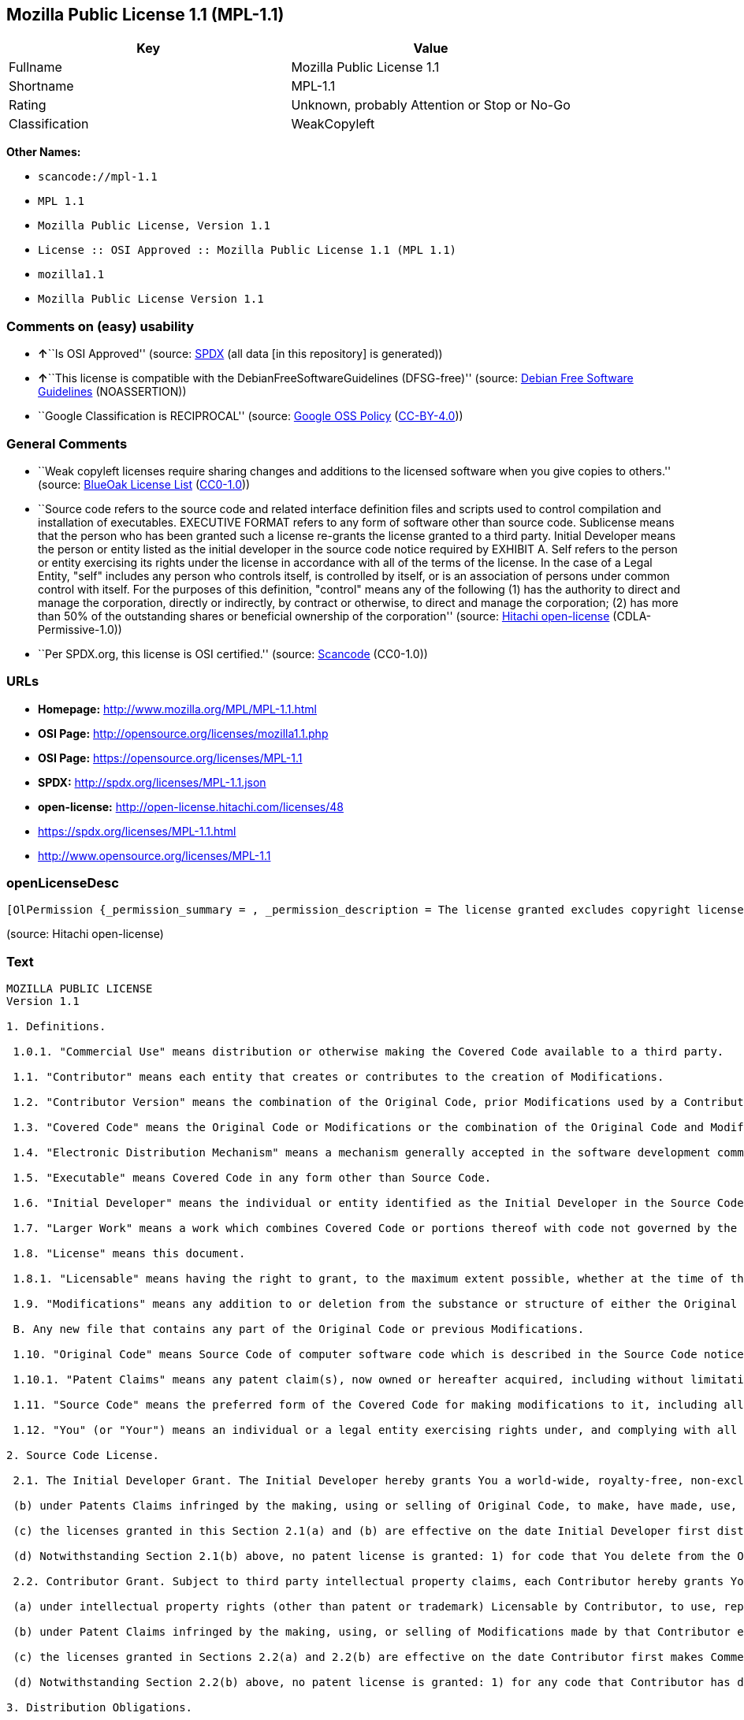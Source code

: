 == Mozilla Public License 1.1 (MPL-1.1)

[cols=",",options="header",]
|===
|Key |Value
|Fullname |Mozilla Public License 1.1
|Shortname |MPL-1.1
|Rating |Unknown, probably Attention or Stop or No-Go
|Classification |WeakCopyleft
|===

*Other Names:*

* `+scancode://mpl-1.1+`
* `+MPL 1.1+`
* `+Mozilla Public License, Version 1.1+`
* `+License :: OSI Approved :: Mozilla Public License 1.1 (MPL 1.1)+`
* `+mozilla1.1+`
* `+Mozilla Public License Version 1.1+`

=== Comments on (easy) usability

* **↑**``Is OSI Approved'' (source:
https://spdx.org/licenses/MPL-1.1.html[SPDX] (all data [in this
repository] is generated))
* **↑**``This license is compatible with the
DebianFreeSoftwareGuidelines (DFSG-free)'' (source:
https://wiki.debian.org/DFSGLicenses[Debian Free Software Guidelines]
(NOASSERTION))
* ``Google Classification is RECIPROCAL'' (source:
https://opensource.google.com/docs/thirdparty/licenses/[Google OSS
Policy]
(https://creativecommons.org/licenses/by/4.0/legalcode[CC-BY-4.0]))

=== General Comments

* ``Weak copyleft licenses require sharing changes and additions to the
licensed software when you give copies to others.'' (source:
https://blueoakcouncil.org/copyleft[BlueOak License List]
(https://raw.githubusercontent.com/blueoakcouncil/blue-oak-list-npm-package/master/LICENSE[CC0-1.0]))
* ``Source code refers to the source code and related interface
definition files and scripts used to control compilation and
installation of executables. EXECUTIVE FORMAT refers to any form of
software other than source code. Sublicense means that the person who
has been granted such a license re-grants the license granted to a third
party. Initial Developer means the person or entity listed as the
initial developer in the source code notice required by EXHIBIT A. Self
refers to the person or entity exercising its rights under the license
in accordance with all of the terms of the license. In the case of a
Legal Entity, "self" includes any person who controls itself, is
controlled by itself, or is an association of persons under common
control with itself. For the purposes of this definition, "control"
means any of the following (1) has the authority to direct and manage
the corporation, directly or indirectly, by contract or otherwise, to
direct and manage the corporation; (2) has more than 50% of the
outstanding shares or beneficial ownership of the corporation'' (source:
https://github.com/Hitachi/open-license[Hitachi open-license]
(CDLA-Permissive-1.0))
* ``Per SPDX.org, this license is OSI certified.'' (source:
https://github.com/nexB/scancode-toolkit/blob/develop/src/licensedcode/data/licenses/mpl-1.1.yml[Scancode]
(CC0-1.0))

=== URLs

* *Homepage:* http://www.mozilla.org/MPL/MPL-1.1.html
* *OSI Page:* http://opensource.org/licenses/mozilla1.1.php
* *OSI Page:* https://opensource.org/licenses/MPL-1.1
* *SPDX:* http://spdx.org/licenses/MPL-1.1.json
* *open-license:* http://open-license.hitachi.com/licenses/48
* https://spdx.org/licenses/MPL-1.1.html
* http://www.opensource.org/licenses/MPL-1.1

=== openLicenseDesc

....
[OlPermission {_permission_summary = , _permission_description = The license granted excludes copyright licenses and patent licenses in which a third party claims intellectual property rights. The copyright license granted includes copyrights that are licensable to the Initial Developer. The patent license granted includes any patent claims that the Initial Developer can license that are necessarily infringed by the use of the software developed by the Initial Developer alone or in combination with the Contributor's contributions. The initial developer is the person or entity listed as the initial developer in the source code notice required by EXHIBIT A. The initial developer is the person or entity listed as the initial developer in the source code notice. Source code refers to the source code and associated interface definition files and scripts used to control the compilation and installation of executables. The executable refers to any form of software other than source code., _permission_actions = [OlAction {_action_schemaVersion = "0.1", _action_uri = "http://open-license.hitachi.com/actions/1", _action_baseUri = "http://open-license.hitachi.com/", _action_id = "actions/1", _action_name = Use the obtained source code without modification, _action_description = Use the fetched code as it is.},OlAction {_action_schemaVersion = "0.1", _action_uri = "http://open-license.hitachi.com/actions/4", _action_baseUri = "http://open-license.hitachi.com/", _action_id = "actions/4", _action_name = Using Modified Source Code, _action_description = },OlAction {_action_schemaVersion = "0.1", _action_uri = "http://open-license.hitachi.com/actions/84", _action_baseUri = "http://open-license.hitachi.com/", _action_id = "actions/84", _action_name = Use the retrieved executable, _action_description = Use the obtained executable as is.},OlAction {_action_schemaVersion = "0.1", _action_uri = "http://open-license.hitachi.com/actions/87", _action_baseUri = "http://open-license.hitachi.com/", _action_id = "actions/87", _action_name = Use the executable generated from the modified source code, _action_description = }], _permission_conditionHead = Just (OlConditionTreeAnd [OlConditionTreeLeaf (OlCondition {_condition_schemaVersion = "0.1", _condition_uri = "http://open-license.hitachi.com/conditions/18", _condition_baseUri = "http://open-license.hitachi.com/", _condition_id = "conditions/18", _condition_conditionType = RESTRICTION, _condition_name = A worldwide, non-exclusive, royalty-free contributor's copyright license is granted in accordance with such license., _condition_description = }),OlConditionTreeLeaf (OlCondition {_condition_schemaVersion = "0.1", _condition_uri = "http://open-license.hitachi.com/conditions/83", _condition_baseUri = "http://open-license.hitachi.com/", _condition_id = "conditions/83", _condition_conditionType = RESTRICTION, _condition_name = A worldwide, non-exclusive, royalty-free contributor's patent license is granted pursuant to such license, _condition_description = However, it applies only to those claims that are licensable by the contributor that are necessarily infringed by using the contributor's contribution alone or in combination with the software in question.})])},OlPermission {_permission_summary = , _permission_description = The license granted excludes copyright licenses and patent licenses in which a third party claims intellectual property rights. The copyright license granted includes copyrights that are licensable to the Initial Developer. The patent license granted includes claims of patents that are licensable by the Initial Developer that are necessarily infringed by the use of software developed by the Initial Developer alone or in combination with the Contributor's contributions. ● Keep the source code of the software available for at least 12 months from the date it is made available in a reasonable manner commonly used for software replacement and at least 6 months from the date it is made available with a modification of the software. You are obliged to ensure that the source code is available even if it is distributed through a third party mechanism. The initial developer is the person or entity listed as the initial developer in the mandatory EXHIBIT A source code notice. Source code refers to the source code and associated interface definition files and scripts used to control the compilation and installation of executables. The term "executable" refers to any form of software other than source code. The term "sublicense" refers to the granting of a license to a third party by the person who has been granted such a license., _permission_actions = [OlAction {_action_schemaVersion = "0.1", _action_uri = "http://open-license.hitachi.com/actions/9", _action_baseUri = "http://open-license.hitachi.com/", _action_id = "actions/9", _action_name = Distribute the obtained source code without modification, _action_description = Redistribute the code as it was obtained},OlAction {_action_schemaVersion = "0.1", _action_uri = "http://open-license.hitachi.com/actions/19", _action_baseUri = "http://open-license.hitachi.com/", _action_id = "actions/19", _action_name = Sublicense the acquired source code., _action_description = Sublicensing means that the person to whom the license was granted re-grants the license granted to a third party.},OlAction {_action_schemaVersion = "0.1", _action_uri = "http://open-license.hitachi.com/actions/114", _action_baseUri = "http://open-license.hitachi.com/", _action_id = "actions/114", _action_name = Display the obtained source code, _action_description = },OlAction {_action_schemaVersion = "0.1", _action_uri = "http://open-license.hitachi.com/actions/115", _action_baseUri = "http://open-license.hitachi.com/", _action_id = "actions/115", _action_name = Execute the obtained source code., _action_description = }], _permission_conditionHead = Just (OlConditionTreeAnd [OlConditionTreeLeaf (OlCondition {_condition_schemaVersion = "0.1", _condition_uri = "http://open-license.hitachi.com/conditions/18", _condition_baseUri = "http://open-license.hitachi.com/", _condition_id = "conditions/18", _condition_conditionType = RESTRICTION, _condition_name = A worldwide, non-exclusive, royalty-free contributor's copyright license is granted in accordance with such license., _condition_description = }),OlConditionTreeLeaf (OlCondition {_condition_schemaVersion = "0.1", _condition_uri = "http://open-license.hitachi.com/conditions/83", _condition_baseUri = "http://open-license.hitachi.com/", _condition_id = "conditions/83", _condition_conditionType = RESTRICTION, _condition_name = A worldwide, non-exclusive, royalty-free contributor's patent license is granted pursuant to such license, _condition_description = However, it applies only to those claims that are licensable by the contributor that are necessarily infringed by using the contributor's contribution alone or in combination with the software in question.}),OlConditionTreeLeaf (OlCondition {_condition_schemaVersion = "0.1", _condition_uri = "http://open-license.hitachi.com/conditions/8", _condition_baseUri = "http://open-license.hitachi.com/", _condition_id = "conditions/8", _condition_conditionType = OBLIGATION, _condition_name = Give you a copy of the relevant license., _condition_description = }),OlConditionTreeLeaf (OlCondition {_condition_schemaVersion = "0.1", _condition_uri = "http://open-license.hitachi.com/conditions/91", _condition_baseUri = "http://open-license.hitachi.com/", _condition_id = "conditions/91", _condition_conditionType = OBLIGATION, _condition_name = Copy the notice of EXHIBIT A to each file in the source code., _condition_description = If the structure of the file makes it impossible to place the notice in a specific source code file, include the notice where the user would like to see it (e.g., in a related directory).})])},OlPermission {_permission_summary = , _permission_description = The license granted excludes copyright licenses and patent licenses in which a third party claims intellectual property rights. The copyright license granted includes copyrights that are licensable to the Initial Developer. The patent license granted includes those claims that are licensable by the initial developer that are necessarily infringed by the use of the software developed by the initial developer alone or in combination with the contributor's contributions. If media are used, the executable and source code are passed on the same media. Keep the source code of the software available for at least 12 months from the date you make it available in a reasonable manner commonly used for software exchange, and for at least 6 months from the date you make a modified version of the software available. You are obliged to ensure that the source code is available even if it is distributed through a third party mechanism. The initial developer is the person or entity listed as the initial developer in the mandatory EXHIBIT A source code notice. Source code refers to the source code and associated interface definition files and scripts used to control the compilation and installation of executables. The term "executable" refers to any form of software other than source code. The term "sublicense" refers to the granting of a license to a third party by the person who has been granted such a license., _permission_actions = [OlAction {_action_schemaVersion = "0.1", _action_uri = "http://open-license.hitachi.com/actions/86", _action_baseUri = "http://open-license.hitachi.com/", _action_id = "actions/86", _action_name = Distribute the obtained executable, _action_description = Redistribute the obtained executable as-is},OlAction {_action_schemaVersion = "0.1", _action_uri = "http://open-license.hitachi.com/actions/106", _action_baseUri = "http://open-license.hitachi.com/", _action_id = "actions/106", _action_name = Sublicense the acquired executable, _action_description = Sublicensing means that the person to whom the license was granted re-grants the license granted to a third party.},OlAction {_action_schemaVersion = "0.1", _action_uri = "http://open-license.hitachi.com/actions/116", _action_baseUri = "http://open-license.hitachi.com/", _action_id = "actions/116", _action_name = Display the retrieved executable., _action_description = },OlAction {_action_schemaVersion = "0.1", _action_uri = "http://open-license.hitachi.com/actions/117", _action_baseUri = "http://open-license.hitachi.com/", _action_id = "actions/117", _action_name = Execute the obtained executable., _action_description = }], _permission_conditionHead = Just (OlConditionTreeAnd [OlConditionTreeLeaf (OlCondition {_condition_schemaVersion = "0.1", _condition_uri = "http://open-license.hitachi.com/conditions/6", _condition_baseUri = "http://open-license.hitachi.com/", _condition_id = "conditions/6", _condition_conditionType = RESTRICTION, _condition_name = An unrestricted, worldwide, non-exclusive, royalty-free, irrevocable contributor's copyright license is granted in accordance with such license., _condition_description = }),OlConditionTreeLeaf (OlCondition {_condition_schemaVersion = "0.1", _condition_uri = "http://open-license.hitachi.com/conditions/83", _condition_baseUri = "http://open-license.hitachi.com/", _condition_id = "conditions/83", _condition_conditionType = RESTRICTION, _condition_name = A worldwide, non-exclusive, royalty-free contributor's patent license is granted pursuant to such license, _condition_description = However, it applies only to those claims that are licensable by the contributor that are necessarily infringed by using the contributor's contribution alone or in combination with the software in question.}),OlConditionTreeLeaf (OlCondition {_condition_schemaVersion = "0.1", _condition_uri = "http://open-license.hitachi.com/conditions/87", _condition_baseUri = "http://open-license.hitachi.com/", _condition_id = "conditions/87", _condition_conditionType = OBLIGATION, _condition_name = Communicate that the corresponding source code for the software is available on media commonly used for software interchange and in a reasonable manner., _condition_description = })])},OlPermission {_permission_summary = , _permission_description = The license granted excludes copyright licenses and patent licenses in which a third party claims intellectual property rights. The copyright license granted includes copyrights that are licensable to the Initial Developer. The patent license granted includes any patent claims that the Initial Developer can license that are necessarily infringed by the use of the software developed by the Initial Developer alone or in combination with the Contributor's contributions. The initial developer is the person or entity listed as the initial developer in the source code notice required by EXHIBIT A. The initial developer is the person or entity listed as the initial developer in the source code notice. Source code refers to the source code and associated interface definition files and scripts used to control the compilation and installation of executables. The executable refers to any form of software other than source code., _permission_actions = [OlAction {_action_schemaVersion = "0.1", _action_uri = "http://open-license.hitachi.com/actions/3", _action_baseUri = "http://open-license.hitachi.com/", _action_id = "actions/3", _action_name = Modify the obtained source code., _action_description = }], _permission_conditionHead = Just (OlConditionTreeAnd [OlConditionTreeLeaf (OlCondition {_condition_schemaVersion = "0.1", _condition_uri = "http://open-license.hitachi.com/conditions/18", _condition_baseUri = "http://open-license.hitachi.com/", _condition_id = "conditions/18", _condition_conditionType = RESTRICTION, _condition_name = A worldwide, non-exclusive, royalty-free contributor's copyright license is granted in accordance with such license., _condition_description = }),OlConditionTreeLeaf (OlCondition {_condition_schemaVersion = "0.1", _condition_uri = "http://open-license.hitachi.com/conditions/83", _condition_baseUri = "http://open-license.hitachi.com/", _condition_id = "conditions/83", _condition_conditionType = RESTRICTION, _condition_name = A worldwide, non-exclusive, royalty-free contributor's patent license is granted pursuant to such license, _condition_description = However, it applies only to those claims that are licensable by the contributor that are necessarily infringed by using the contributor's contribution alone or in combination with the software in question.}),OlConditionTreeLeaf (OlCondition {_condition_schemaVersion = "0.1", _condition_uri = "http://open-license.hitachi.com/conditions/88", _condition_baseUri = "http://open-license.hitachi.com/", _condition_id = "conditions/88", _condition_conditionType = OBLIGATION, _condition_name = Include a file to report the changes you make and the date of all changes, _condition_description = }),OlConditionTreeLeaf (OlCondition {_condition_schemaVersion = "0.1", _condition_uri = "http://open-license.hitachi.com/conditions/89", _condition_baseUri = "http://open-license.hitachi.com/", _condition_id = "conditions/89", _condition_conditionType = OBLIGATION, _condition_name = Prominently state that the modified source code is derived directly or indirectly from the source code provided by the initial developer in the source code and in any notices in the executable or related documentation explaining the origin or ownership of the software., _condition_description = }),OlConditionTreeLeaf (OlCondition {_condition_schemaVersion = "0.1", _condition_uri = "http://open-license.hitachi.com/conditions/90", _condition_baseUri = "http://open-license.hitachi.com/", _condition_id = "conditions/90", _condition_conditionType = OBLIGATION, _condition_name = Include a copyright license granted pursuant to such license and a text file entitled "LEGAL" if the contributor knows that a license based on the intellectual property rights of a third party is required to exercise the patent license, _condition_description = Describe the rights and the third parties who claim them in sufficient detail so that persons to whom such licenses grant copyright and patent licenses can be contacted. Promptly revise any new information regarding the rights of third parties and take reasonable steps to revise any "LEGAL" contained in such software for subsequent distribution and to communicate that information to the recipients of the source code corresponding to such software. If the Contributor's modified source code contains an Application Programming Interface (API) and has obtained information about patent licenses reasonably believed to be necessary to implement such API, such information shall be included in the LEGAL.}),OlConditionTreeLeaf (OlCondition {_condition_schemaVersion = "0.1", _condition_uri = "http://open-license.hitachi.com/conditions/91", _condition_baseUri = "http://open-license.hitachi.com/", _condition_id = "conditions/91", _condition_conditionType = OBLIGATION, _condition_name = Copy the notice of EXHIBIT A to each file in the source code., _condition_description = If the structure of the file makes it impossible to place the notice in a specific source code file, include the notice where the user would like to see it (e.g., in a related directory).})])},OlPermission {_permission_summary = , _permission_description = The license granted excludes copyright licenses and patent licenses in which a third party claims intellectual property rights. The copyright license granted includes copyrights that are licensable to the Initial Developer. The patent license granted includes claims of patents that are licensable by the Initial Developer that are necessarily infringed by the use of software developed by the Initial Developer alone or in combination with the Contributor's contributions. ● Keep the source code of the software available for at least 12 months from the date it is made available in a reasonable manner commonly used for software replacement and at least 6 months from the date it is made available with a modification of the software. You are obliged to ensure that the source code is available even if it is distributed through a third party mechanism. The initial developer is the person or entity listed as the initial developer in the mandatory EXHIBIT A source code notice. Source code refers to the source code and associated interface definition files and scripts used to control the compilation and installation of executables. The term "executable" refers to any form of software other than source code. The term "sublicense" refers to the granting of a license to a third party by the person who has been granted such a license., _permission_actions = [OlAction {_action_schemaVersion = "0.1", _action_uri = "http://open-license.hitachi.com/actions/12", _action_baseUri = "http://open-license.hitachi.com/", _action_id = "actions/12", _action_name = Distribution of Modified Source Code, _action_description = },OlAction {_action_schemaVersion = "0.1", _action_uri = "http://open-license.hitachi.com/actions/25", _action_baseUri = "http://open-license.hitachi.com/", _action_id = "actions/25", _action_name = Sublicensing Modified Source Code, _action_description = Sublicensing means that the person to whom the license was granted re-grants the license granted to a third party.},OlAction {_action_schemaVersion = "0.1", _action_uri = "http://open-license.hitachi.com/actions/118", _action_baseUri = "http://open-license.hitachi.com/", _action_id = "actions/118", _action_name = Display the modified source code, _action_description = },OlAction {_action_schemaVersion = "0.1", _action_uri = "http://open-license.hitachi.com/actions/119", _action_baseUri = "http://open-license.hitachi.com/", _action_id = "actions/119", _action_name = Executing Modified Source Code, _action_description = }], _permission_conditionHead = Just (OlConditionTreeAnd [OlConditionTreeLeaf (OlCondition {_condition_schemaVersion = "0.1", _condition_uri = "http://open-license.hitachi.com/conditions/18", _condition_baseUri = "http://open-license.hitachi.com/", _condition_id = "conditions/18", _condition_conditionType = RESTRICTION, _condition_name = A worldwide, non-exclusive, royalty-free contributor's copyright license is granted in accordance with such license., _condition_description = }),OlConditionTreeLeaf (OlCondition {_condition_schemaVersion = "0.1", _condition_uri = "http://open-license.hitachi.com/conditions/83", _condition_baseUri = "http://open-license.hitachi.com/", _condition_id = "conditions/83", _condition_conditionType = RESTRICTION, _condition_name = A worldwide, non-exclusive, royalty-free contributor's patent license is granted pursuant to such license, _condition_description = However, it applies only to those claims that are licensable by the contributor that are necessarily infringed by using the contributor's contribution alone or in combination with the software in question.}),OlConditionTreeLeaf (OlCondition {_condition_schemaVersion = "0.1", _condition_uri = "http://open-license.hitachi.com/conditions/8", _condition_baseUri = "http://open-license.hitachi.com/", _condition_id = "conditions/8", _condition_conditionType = OBLIGATION, _condition_name = Give you a copy of the relevant license., _condition_description = }),OlConditionTreeLeaf (OlCondition {_condition_schemaVersion = "0.1", _condition_uri = "http://open-license.hitachi.com/conditions/88", _condition_baseUri = "http://open-license.hitachi.com/", _condition_id = "conditions/88", _condition_conditionType = OBLIGATION, _condition_name = Include a file to report the changes you make and the date of all changes, _condition_description = }),OlConditionTreeLeaf (OlCondition {_condition_schemaVersion = "0.1", _condition_uri = "http://open-license.hitachi.com/conditions/89", _condition_baseUri = "http://open-license.hitachi.com/", _condition_id = "conditions/89", _condition_conditionType = OBLIGATION, _condition_name = Prominently state that the modified source code is derived directly or indirectly from the source code provided by the initial developer in the source code and in any notices in the executable or related documentation explaining the origin or ownership of the software., _condition_description = }),OlConditionTreeLeaf (OlCondition {_condition_schemaVersion = "0.1", _condition_uri = "http://open-license.hitachi.com/conditions/90", _condition_baseUri = "http://open-license.hitachi.com/", _condition_id = "conditions/90", _condition_conditionType = OBLIGATION, _condition_name = Include a copyright license granted pursuant to such license and a text file entitled "LEGAL" if the contributor knows that a license based on the intellectual property rights of a third party is required to exercise the patent license, _condition_description = Describe the rights and the third parties who claim them in sufficient detail so that persons to whom such licenses grant copyright and patent licenses can be contacted. Promptly revise any new information regarding the rights of third parties and take reasonable steps to revise any "LEGAL" contained in such software for subsequent distribution and to communicate that information to the recipients of the source code corresponding to such software. If the Contributor's modified source code contains an Application Programming Interface (API) and has obtained information about patent licenses reasonably believed to be necessary to implement such API, such information shall be included in the LEGAL.}),OlConditionTreeLeaf (OlCondition {_condition_schemaVersion = "0.1", _condition_uri = "http://open-license.hitachi.com/conditions/91", _condition_baseUri = "http://open-license.hitachi.com/", _condition_id = "conditions/91", _condition_conditionType = OBLIGATION, _condition_name = Copy the notice of EXHIBIT A to each file in the source code., _condition_description = If the structure of the file makes it impossible to place the notice in a specific source code file, include the notice where the user would like to see it (e.g., in a related directory).})])},OlPermission {_permission_summary = , _permission_description = The license granted excludes copyright licenses and patent licenses in which a third party claims intellectual property rights. The copyright license granted includes copyrights that are licensable to the Initial Developer. The patent license granted includes those claims that are licensable by the initial developer that are necessarily infringed by the use of the software developed by the initial developer alone or in combination with the contributor's contributions. If media are used, the executable and source code are passed on the same media. Keep the source code of the software available for at least 12 months from the date you make it available in a reasonable manner commonly used for software exchange, and for at least 6 months from the date you make a modified version of the software available. You are obliged to ensure that the source code is available even if it is distributed through a third party mechanism. The initial developer is the person or entity listed as the initial developer in the mandatory EXHIBIT A source code notice. Source code refers to the source code and associated interface definition files and scripts used to control the compilation and installation of executables. The term "executable" refers to any form of software other than source code. The term "sublicense" refers to the granting of a license to a third party by the person who has been granted such a license., _permission_actions = [OlAction {_action_schemaVersion = "0.1", _action_uri = "http://open-license.hitachi.com/actions/89", _action_baseUri = "http://open-license.hitachi.com/", _action_id = "actions/89", _action_name = Distribute the executable generated from the modified source code, _action_description = },OlAction {_action_schemaVersion = "0.1", _action_uri = "http://open-license.hitachi.com/actions/109", _action_baseUri = "http://open-license.hitachi.com/", _action_id = "actions/109", _action_name = Sublicense the generated executable from modified source code, _action_description = Sublicensing means that the person to whom the license was granted re-grants the license granted to a third party.},OlAction {_action_schemaVersion = "0.1", _action_uri = "http://open-license.hitachi.com/actions/120", _action_baseUri = "http://open-license.hitachi.com/", _action_id = "actions/120", _action_name = Display the executable generated from the modified source code., _action_description = },OlAction {_action_schemaVersion = "0.1", _action_uri = "http://open-license.hitachi.com/actions/121", _action_baseUri = "http://open-license.hitachi.com/", _action_id = "actions/121", _action_name = Execute the executable generated from the modified source code., _action_description = }], _permission_conditionHead = Just (OlConditionTreeAnd [OlConditionTreeLeaf (OlCondition {_condition_schemaVersion = "0.1", _condition_uri = "http://open-license.hitachi.com/conditions/18", _condition_baseUri = "http://open-license.hitachi.com/", _condition_id = "conditions/18", _condition_conditionType = RESTRICTION, _condition_name = A worldwide, non-exclusive, royalty-free contributor's copyright license is granted in accordance with such license., _condition_description = }),OlConditionTreeLeaf (OlCondition {_condition_schemaVersion = "0.1", _condition_uri = "http://open-license.hitachi.com/conditions/83", _condition_baseUri = "http://open-license.hitachi.com/", _condition_id = "conditions/83", _condition_conditionType = RESTRICTION, _condition_name = A worldwide, non-exclusive, royalty-free contributor's patent license is granted pursuant to such license, _condition_description = However, it applies only to those claims that are licensable by the contributor that are necessarily infringed by using the contributor's contribution alone or in combination with the software in question.}),OlConditionTreeLeaf (OlCondition {_condition_schemaVersion = "0.1", _condition_uri = "http://open-license.hitachi.com/conditions/87", _condition_baseUri = "http://open-license.hitachi.com/", _condition_id = "conditions/87", _condition_conditionType = OBLIGATION, _condition_name = Communicate that the corresponding source code for the software is available on media commonly used for software interchange and in a reasonable manner., _condition_description = }),OlConditionTreeLeaf (OlCondition {_condition_schemaVersion = "0.1", _condition_uri = "http://open-license.hitachi.com/conditions/88", _condition_baseUri = "http://open-license.hitachi.com/", _condition_id = "conditions/88", _condition_conditionType = OBLIGATION, _condition_name = Include a file to report the changes you make and the date of all changes, _condition_description = }),OlConditionTreeLeaf (OlCondition {_condition_schemaVersion = "0.1", _condition_uri = "http://open-license.hitachi.com/conditions/89", _condition_baseUri = "http://open-license.hitachi.com/", _condition_id = "conditions/89", _condition_conditionType = OBLIGATION, _condition_name = Prominently state that the modified source code is derived directly or indirectly from the source code provided by the initial developer in the source code and in any notices in the executable or related documentation explaining the origin or ownership of the software., _condition_description = })])},OlPermission {_permission_summary = , _permission_description = The same is true for the early developers. When accepting liability, the developer may take responsibility for himself or herself, but not for the early developers. The same is true for the Initial Developer. If the Initial Developer is held responsible or is required to pay compensation, it is necessary to prevent the Initial Developer from being held liable and to compensate the Initial Developer for any damages. Early Developers are the persons or entities listed as Early Developers in the source code notices required by EXHIBIT A. Early Developers are not required to be responsible for their own work., _permission_actions = [OlAction {_action_schemaVersion = "0.1", _action_uri = "http://open-license.hitachi.com/actions/36", _action_baseUri = "http://open-license.hitachi.com/", _action_id = "actions/36", _action_name = When you distribute the software, you offer support, warranties, indemnification, and other liability and rights consistent with the license, for a fee., _action_description = }], _permission_conditionHead = Just (OlConditionTreeLeaf (OlCondition {_condition_schemaVersion = "0.1", _condition_uri = "http://open-license.hitachi.com/conditions/14", _condition_baseUri = "http://open-license.hitachi.com/", _condition_id = "conditions/14", _condition_conditionType = OBLIGATION, _condition_name = I do so at my own risk., _condition_description = If you accept the responsibility, you can take it on your own account, but you cannot do it for other contributors. If by acting as your own responsibility, you are held liable for or demand compensation from other contributors, you need to prevent those people or entities from being damaged and compensate them for the damage.}))},OlPermission {_permission_summary = , _permission_description = The license granted excludes copyright licenses and patent licenses in which a third party claims intellectual property rights. The copyright license granted includes copyrights that are licensable to the Initial Developer. The patent license granted includes those claims that are licensable by the initial developer that are necessarily infringed by the use of the software developed by the initial developer alone or in combination with the contributor's contributions. If media are used, the executable and source code are passed on the same media. Keep the source code of the software available for at least 12 months from the date you make it available in a reasonable manner commonly used for software exchange, and for at least 6 months from the date you make a modified version of the software available. You are obliged to ensure that the source code is available even if it is distributed through a third party mechanism. The initial developer is the person or entity listed as the initial developer in the mandatory EXHIBIT A source code notice. Source code refers to the source code and associated interface definition files and scripts used to control the compilation and installation of executables. The executable refers to any form of software other than source code., _permission_actions = [OlAction {_action_schemaVersion = "0.1", _action_uri = "http://open-license.hitachi.com/actions/110", _action_baseUri = "http://open-license.hitachi.com/", _action_id = "actions/110", _action_name = Distribute the acquired executables under your own license, _action_description = }], _permission_conditionHead = Just (OlConditionTreeAnd [OlConditionTreeLeaf (OlCondition {_condition_schemaVersion = "0.1", _condition_uri = "http://open-license.hitachi.com/conditions/18", _condition_baseUri = "http://open-license.hitachi.com/", _condition_id = "conditions/18", _condition_conditionType = RESTRICTION, _condition_name = A worldwide, non-exclusive, royalty-free contributor's copyright license is granted in accordance with such license., _condition_description = }),OlConditionTreeLeaf (OlCondition {_condition_schemaVersion = "0.1", _condition_uri = "http://open-license.hitachi.com/conditions/83", _condition_baseUri = "http://open-license.hitachi.com/", _condition_id = "conditions/83", _condition_conditionType = RESTRICTION, _condition_name = A worldwide, non-exclusive, royalty-free contributor's patent license is granted pursuant to such license, _condition_description = However, it applies only to those claims that are licensable by the contributor that are necessarily infringed by using the contributor's contribution alone or in combination with the software in question.}),OlConditionTreeLeaf (OlCondition {_condition_schemaVersion = "0.1", _condition_uri = "http://open-license.hitachi.com/conditions/87", _condition_baseUri = "http://open-license.hitachi.com/", _condition_id = "conditions/87", _condition_conditionType = OBLIGATION, _condition_name = Communicate that the corresponding source code for the software is available on media commonly used for software interchange and in a reasonable manner., _condition_description = }),OlConditionTreeLeaf (OlCondition {_condition_schemaVersion = "0.1", _condition_uri = "http://open-license.hitachi.com/conditions/73", _condition_baseUri = "http://open-license.hitachi.com/", _condition_id = "conditions/73", _condition_conditionType = RESTRICTION, _condition_name = The license you offer does not restrict or modify the rights to the source code described in the license., _condition_description = }),OlConditionTreeLeaf (OlCondition {_condition_schemaVersion = "0.1", _condition_uri = "http://open-license.hitachi.com/conditions/71", _condition_baseUri = "http://open-license.hitachi.com/", _condition_id = "conditions/71", _condition_conditionType = RESTRICTION, _condition_name = Inform you that the terms of your own license, which are different from the license in question, are offered only by you and not by any other party., _condition_description = }),OlConditionTreeLeaf (OlCondition {_condition_schemaVersion = "0.1", _condition_uri = "http://open-license.hitachi.com/conditions/74", _condition_baseUri = "http://open-license.hitachi.com/", _condition_id = "conditions/74", _condition_conditionType = OBLIGATION, _condition_name = Indemnify the initial developer or contributor against any liability arising out of the terms of the license they offer, _condition_description = })])},OlPermission {_permission_summary = , _permission_description = The license granted excludes copyright licenses and patent licenses in which a third party claims intellectual property rights. The copyright license granted includes copyrights that are licensable to the Initial Developer. The patent license granted includes those claims that are licensable by the initial developer that are necessarily infringed by the use of the software developed by the initial developer alone or in combination with the contributor's contributions. If media are used, the executable and source code are passed on the same media. Keep the source code of the software available for at least 12 months from the date you make it available in a reasonable manner commonly used for software exchange, and for at least 6 months from the date you make a modified version of the software available. You are obliged to ensure that the source code is available even if it is distributed through a third party mechanism. The initial developer is the person or entity listed as the initial developer in the mandatory EXHIBIT A source code notice. Source code refers to the source code and associated interface definition files and scripts used to control the compilation and installation of executables. The executable refers to any form of software other than source code., _permission_actions = [OlAction {_action_schemaVersion = "0.1", _action_uri = "http://open-license.hitachi.com/actions/111", _action_baseUri = "http://open-license.hitachi.com/", _action_id = "actions/111", _action_name = Distribute executables generated from modified source code under your own license., _action_description = }], _permission_conditionHead = Just (OlConditionTreeAnd [OlConditionTreeLeaf (OlCondition {_condition_schemaVersion = "0.1", _condition_uri = "http://open-license.hitachi.com/conditions/18", _condition_baseUri = "http://open-license.hitachi.com/", _condition_id = "conditions/18", _condition_conditionType = RESTRICTION, _condition_name = A worldwide, non-exclusive, royalty-free contributor's copyright license is granted in accordance with such license., _condition_description = }),OlConditionTreeLeaf (OlCondition {_condition_schemaVersion = "0.1", _condition_uri = "http://open-license.hitachi.com/conditions/83", _condition_baseUri = "http://open-license.hitachi.com/", _condition_id = "conditions/83", _condition_conditionType = RESTRICTION, _condition_name = A worldwide, non-exclusive, royalty-free contributor's patent license is granted pursuant to such license, _condition_description = However, it applies only to those claims that are licensable by the contributor that are necessarily infringed by using the contributor's contribution alone or in combination with the software in question.}),OlConditionTreeLeaf (OlCondition {_condition_schemaVersion = "0.1", _condition_uri = "http://open-license.hitachi.com/conditions/87", _condition_baseUri = "http://open-license.hitachi.com/", _condition_id = "conditions/87", _condition_conditionType = OBLIGATION, _condition_name = Communicate that the corresponding source code for the software is available on media commonly used for software interchange and in a reasonable manner., _condition_description = }),OlConditionTreeLeaf (OlCondition {_condition_schemaVersion = "0.1", _condition_uri = "http://open-license.hitachi.com/conditions/88", _condition_baseUri = "http://open-license.hitachi.com/", _condition_id = "conditions/88", _condition_conditionType = OBLIGATION, _condition_name = Include a file to report the changes you make and the date of all changes, _condition_description = }),OlConditionTreeLeaf (OlCondition {_condition_schemaVersion = "0.1", _condition_uri = "http://open-license.hitachi.com/conditions/89", _condition_baseUri = "http://open-license.hitachi.com/", _condition_id = "conditions/89", _condition_conditionType = OBLIGATION, _condition_name = Prominently state that the modified source code is derived directly or indirectly from the source code provided by the initial developer in the source code and in any notices in the executable or related documentation explaining the origin or ownership of the software., _condition_description = }),OlConditionTreeLeaf (OlCondition {_condition_schemaVersion = "0.1", _condition_uri = "http://open-license.hitachi.com/conditions/73", _condition_baseUri = "http://open-license.hitachi.com/", _condition_id = "conditions/73", _condition_conditionType = RESTRICTION, _condition_name = The license you offer does not restrict or modify the rights to the source code described in the license., _condition_description = }),OlConditionTreeLeaf (OlCondition {_condition_schemaVersion = "0.1", _condition_uri = "http://open-license.hitachi.com/conditions/71", _condition_baseUri = "http://open-license.hitachi.com/", _condition_id = "conditions/71", _condition_conditionType = RESTRICTION, _condition_name = Inform you that the terms of your own license, which are different from the license in question, are offered only by you and not by any other party., _condition_description = }),OlConditionTreeLeaf (OlCondition {_condition_schemaVersion = "0.1", _condition_uri = "http://open-license.hitachi.com/conditions/74", _condition_baseUri = "http://open-license.hitachi.com/", _condition_id = "conditions/74", _condition_conditionType = OBLIGATION, _condition_name = Indemnify the initial developer or contributor against any liability arising out of the terms of the license they offer, _condition_description = })])}]
....

(source: Hitachi open-license)

=== Text

....
MOZILLA PUBLIC LICENSE
Version 1.1

1. Definitions.

 1.0.1. "Commercial Use" means distribution or otherwise making the Covered Code available to a third party.

 1.1. "Contributor" means each entity that creates or contributes to the creation of Modifications.

 1.2. "Contributor Version" means the combination of the Original Code, prior Modifications used by a Contributor, and the Modifications made by that particular Contributor.

 1.3. "Covered Code" means the Original Code or Modifications or the combination of the Original Code and Modifications, in each case including portions thereof.

 1.4. "Electronic Distribution Mechanism" means a mechanism generally accepted in the software development community for the electronic transfer of data.

 1.5. "Executable" means Covered Code in any form other than Source Code.

 1.6. "Initial Developer" means the individual or entity identified as the Initial Developer in the Source Code notice required by Exhibit A.

 1.7. "Larger Work" means a work which combines Covered Code or portions thereof with code not governed by the terms of this License.

 1.8. "License" means this document.

 1.8.1. "Licensable" means having the right to grant, to the maximum extent possible, whether at the time of the initial grant or subsequently acquired, any and all of the rights conveyed herein.

 1.9. "Modifications" means any addition to or deletion from the substance or structure of either the Original Code or any previous Modifications. When Covered Code is released as a series of files, a Modification is: A. Any addition to or deletion from the contents of a file containing Original Code or previous Modifications.

 B. Any new file that contains any part of the Original Code or previous Modifications.

 1.10. "Original Code" means Source Code of computer software code which is described in the Source Code notice required by Exhibit A as Original Code, and which, at the time of its release under this License is not already Covered Code governed by this License.

 1.10.1. "Patent Claims" means any patent claim(s), now owned or hereafter acquired, including without limitation, method, process, and apparatus claims, in any patent Licensable by grantor.

 1.11. "Source Code" means the preferred form of the Covered Code for making modifications to it, including all modules it contains, plus any associated interface definition files, scripts used to control compilation and installation of an Executable, or source code differential comparisons against either the Original Code or another well known, available Covered Code of the Contributor's choice. The Source Code can be in a compressed or archival form, provided the appropriate decompression or de-archiving software is widely available for no charge.

 1.12. "You" (or "Your") means an individual or a legal entity exercising rights under, and complying with all of the terms of, this License or a future version of this License issued under Section 6.1. For legal entities, "You" includes any entity which controls, is controlled by, or is under common control with You. For purposes of this definition, "control" means (a) the power, direct or indirect, to cause the direction or management of such entity, whether by contract or otherwise, or (b) ownership of more than fifty percent (50%) of the outstanding shares or beneficial ownership of such entity.

2. Source Code License.

 2.1. The Initial Developer Grant. The Initial Developer hereby grants You a world-wide, royalty-free, non-exclusive license, subject to third party intellectual property claims: (a) under intellectual property rights (other than patent or trademark) Licensable by Initial Developer to use, reproduce, modify, display, perform, sublicense and distribute the Original Code (or portions thereof) with or without Modifications, and/or as part of a Larger Work; and

 (b) under Patents Claims infringed by the making, using or selling of Original Code, to make, have made, use, practice, sell, and offer for sale, and/or otherwise dispose of the Original Code (or portions thereof).

 (c) the licenses granted in this Section 2.1(a) and (b) are effective on the date Initial Developer first distributes Original Code under the terms of this License.

 (d) Notwithstanding Section 2.1(b) above, no patent license is granted: 1) for code that You delete from the Original Code; 2) separate from the Original Code; or 3) for infringements caused by: i) the modification of the Original Code or ii) the combination of the Original Code with other software or devices.

 2.2. Contributor Grant. Subject to third party intellectual property claims, each Contributor hereby grants You a world-wide, royalty-free, non-exclusive license

 (a) under intellectual property rights (other than patent or trademark) Licensable by Contributor, to use, reproduce, modify, display, perform, sublicense and distribute the Modifications created by such Contributor (or portions thereof) either on an unmodified basis, with other Modifications, as Covered Code and/or as part of a Larger Work; and

 (b) under Patent Claims infringed by the making, using, or selling of Modifications made by that Contributor either alone and/or in combination with its Contributor Version (or portions of such combination), to make, use, sell, offer for sale, have made, and/or otherwise dispose of: 1) Modifications made by that Contributor (or portions thereof); and 2) the combination of Modifications made by that Contributor with its Contributor Version (or portions of such combination).

 (c) the licenses granted in Sections 2.2(a) and 2.2(b) are effective on the date Contributor first makes Commercial Use of the Covered Code.

 (d) Notwithstanding Section 2.2(b) above, no patent license is granted: 1) for any code that Contributor has deleted from the Contributor Version; 2) separate from the Contributor Version; 3) for infringements caused by: i) third party modifications of Contributor Version or ii) the combination of Modifications made by that Contributor with other software (except as part of the Contributor Version) or other devices; or 4) under Patent Claims infringed by Covered Code in the absence of Modifications made by that Contributor.

3. Distribution Obligations.

 3.1. Application of License. The Modifications which You create or to which You contribute are governed by the terms of this License, including without limitation Section 2.2. The Source Code version of Covered Code may be distributed only under the terms of this License or a future version of this License released under Section 6.1, and You must include a copy of this License with every copy of the Source Code You distribute. You may not offer or impose any terms on any Source Code version that alters or restricts the applicable version of this License or the recipients' rights hereunder. However, You may include an additional document offering the additional rights described in Section 3.5.

 3.2. Availability of Source Code. Any Modification which You create or to which You contribute must be made available in Source Code form under the terms of this License either on the same media as an Executable version or via an accepted Electronic Distribution Mechanism to anyone to whom you made an Executable version available; and if made available via Electronic Distribution Mechanism, must remain available for at least twelve (12) months after the date it initially became available, or at least six (6) months after a subsequent version of that particular Modification has been made available to such recipients. You are responsible for ensuring that the Source Code version remains available even if the Electronic Distribution Mechanism is maintained by a third party.

 3.3. Description of Modifications. You must cause all Covered Code to which You contribute to contain a file documenting the changes You made to create that Covered Code and the date of any change. You must include a prominent statement that the Modification is derived, directly or indirectly, from Original Code provided by the Initial Developer and including the name of the Initial Developer in (a) the Source Code, and (b) in any notice in an Executable version or related documentation in which You describe the origin or ownership of the Covered Code.

 3.4. Intellectual Property Matters (a) Third Party Claims. If Contributor has knowledge that a license under a third party's intellectual property rights is required to exercise the rights granted by such Contributor under Sections 2.1 or 2.2, Contributor must include a text file with the Source Code distribution titled "LEGAL" which describes the claim and the party making the claim in sufficient detail that a recipient will know whom to contact. If Contributor obtains such knowledge after the Modification is made available as described in Section 3.2, Contributor shall promptly modify the LEGAL file in all copies Contributor makes available thereafter and shall take other steps (such as notifying appropriate mailing lists or newsgroups) reasonably calculated to inform those who received the Covered Code that new knowledge has been obtained.

 (b) Contributor APIs. If Contributor's Modifications include an application programming interface and Contributor has knowledge of patent licenses which are reasonably necessary to implement that API, Contributor must also include this information in the LEGAL file.

 (c) Representations. Contributor represents that, except as disclosed pursuant to Section 3.4(a) above, Contributor believes that Contributor's Modifications are Contributor's original creation(s) and/or Contributor has sufficient rights to grant the rights conveyed by this License.

 3.5. Required Notices. You must duplicate the notice in Exhibit A in each file of the Source Code. If it is not possible to put such notice in a particular Source Code file due to its structure, then You must include such notice in a location (such as a relevant directory) where a user would be likely to look for such a notice. If You created one or more Modification(s) You may add your name as a Contributor to the notice described in Exhibit A. You must also duplicate this License in any documentation for the Source Code where You describe recipients' rights or ownership rights relating to Covered Code. You may choose to offer, and to charge a fee for, warranty, support, indemnity or liability obligations to one or more recipients of Covered Code. However, You may do so only on Your own behalf, and not on behalf of the Initial Developer or any Contributor. You must make it absolutely clear than any such warranty, support, indemnity or liability obligation is offered by You alone, and You hereby agree to indemnify the Initial Developer and every Contributor for any liability incurred by the Initial Developer or such Contributor as a result of warranty, support, indemnity or liability terms You offer.

 3.6. Distribution of Executable Versions. You may distribute Covered Code in Executable form only if the requirements of Section 3.1-3.5 have been met for that Covered Code, and if You include a notice stating that the Source Code version of the Covered Code is available under the terms of this License, including a description of how and where You have fulfilled the obligations of Section 3.2. The notice must be conspicuously included in any notice in an Executable version, related documentation or collateral in which You describe recipients' rights relating to the Covered Code. You may distribute the Executable version of Covered Code or ownership rights under a license of Your choice, which may contain terms different from this License, provided that You are in compliance with the terms of this License and that the license for the Executable version does not attempt to limit or alter the recipient's rights in the Source Code version from the rights set forth in this License. If You distribute the Executable version under a different license You must make it absolutely clear that any terms which differ from this License are offered by You alone, not by the Initial Developer or any Contributor. You hereby agree to indemnify the Initial Developer and every Contributor for any liability incurred by the Initial Developer or such Contributor as a result of any such terms You offer.

 3.7. Larger Works. You may create a Larger Work by combining Covered Code with other code not governed by the terms of this License and distribute the Larger Work as a single product. In such a case, You must make sure the requirements of this License are fulfilled for the Covered Code.

4. Inability to Comply Due to Statute or Regulation.

 If it is impossible for You to comply with any of the terms of this License with respect to some or all of the Covered Code due to statute, judicial order, or regulation then You must: (a) comply with the terms of this License to the maximum extent possible; and (b) describe the limitations and the code they affect. Such description must be included in the LEGAL file described in Section 3.4 and must be included with all distributions of the Source Code. Except to the extent prohibited by statute or regulation, such description must be sufficiently detailed for a recipient of ordinary skill to be able to understand it.

5. Application of this License.

 This License applies to code to which the Initial Developer has attached the notice in Exhibit A and to related Covered Code.

6. Versions of the License.

 6.1. New Versions. Netscape Communications Corporation ("Netscape") may publish revised and/or new versions of the License from time to time. Each version will be given a distinguishing version number.

 6.2. Effect of New Versions. Once Covered Code has been published under a particular version of the License, You may always continue to use it under the terms of that version. You may also choose to use such Covered Code under the terms of any subsequent version of the License published by Netscape. No one other than Netscape has the right to modify the terms applicable to Covered Code created under this License.

 6.3. Derivative Works. If You create or use a modified version of this License (which you may only do in order to apply it to code which is not already Covered Code governed by this License), You must (a) rename Your license so that the phrases "Mozilla", "MOZILLAPL", "MOZPL", "Netscape", "MPL", "NPL" or any confusingly similar phrase do not appear in your license (except to note that your license differs from this License) and (b) otherwise make it clear that Your version of the license contains terms which differ from the Mozilla Public License and Netscape Public License. (Filling in the name of the Initial Developer, Original Code or Contributor in the notice described in Exhibit A shall not of themselves be deemed to be modifications of this License.)

7. DISCLAIMER OF WARRANTY.

 COVERED CODE IS PROVIDED UNDER THIS LICENSE ON AN "AS IS" BASIS, WITHOUT WARRANTY OF ANY KIND, EITHER EXPRESSED OR IMPLIED, INCLUDING, WITHOUT LIMITATION, WARRANTIES THAT THE COVERED CODE IS FREE OF DEFECTS, MERCHANTABLE, FIT FOR A PARTICULAR PURPOSE OR NON-INFRINGING. THE ENTIRE RISK AS TO THE QUALITY AND PERFORMANCE OF THE COVERED CODE IS WITH YOU. SHOULD ANY COVERED CODE PROVE DEFECTIVE IN ANY RESPECT, YOU (NOT THE INITIAL DEVELOPER OR ANY OTHER CONTRIBUTOR) ASSUME THE COST OF ANY NECESSARY SERVICING, REPAIR OR CORRECTION. THIS DISCLAIMER OF WARRANTY CONSTITUTES AN ESSENTIAL PART OF THIS LICENSE. NO USE OF ANY COVERED CODE IS AUTHORIZED HEREUNDER EXCEPT UNDER THIS DISCLAIMER.

8. TERMINATION.

 8.1. This License and the rights granted hereunder will terminate automatically if You fail to comply with terms herein and fail to cure such breach within 30 days of becoming aware of the breach. All sublicenses to the Covered Code which are properly granted shall survive any termination of this License. Provisions which, by their nature, must remain in effect beyond the termination of this License shall survive.

 8.2. If You initiate litigation by asserting a patent infringement claim (excluding declatory judgment actions) against Initial Developer or a Contributor (the Initial Developer or Contributor against whom You file such action is referred to as "Participant") alleging that:

 (a) such Participant's Contributor Version directly or indirectly infringes any patent, then any and all rights granted by such Participant to You under Sections 2.1 and/or 2.2 of this License shall, upon 60 days notice from Participant terminate prospectively, unless if within 60 days after receipt of notice You either: (i) agree in writing to pay Participant a mutually agreeable reasonable royalty for Your past and future use of Modifications made by such Participant, or (ii) withdraw Your litigation claim with respect to the Contributor Version against such Participant. If within 60 days of notice, a reasonable royalty and payment arrangement are not mutually agreed upon in writing by the parties or the litigation claim is not withdrawn, the rights granted by Participant to You under Sections 2.1 and/or 2.2 automatically terminate at the expiration of the 60 day notice period specified above.

 (b) any software, hardware, or device, other than such Participant's Contributor Version, directly or indirectly infringes any patent, then any rights granted to You by such Participant under Sections 2.1(b) and 2.2(b) are revoked effective as of the date You first made, used, sold, distributed, or had made, Modifications made by that Participant.

 8.3. If You assert a patent infringement claim against Participant alleging that such Participant's Contributor Version directly or indirectly infringes any patent where such claim is resolved (such as by license or settlement) prior to the initiation of patent infringement litigation, then the reasonable value of the licenses granted by such Participant under Sections 2.1 or 2.2 shall be taken into account in determining the amount or value of any payment or license.

 8.4. In the event of termination under Sections 8.1 or 8.2 above, all end user license agreements (excluding distributors and resellers) which have been validly granted by You or any distributor hereunder prior to termination shall survive termination.

9. LIMITATION OF LIABILITY.

 UNDER NO CIRCUMSTANCES AND UNDER NO LEGAL THEORY, WHETHER TORT (INCLUDING NEGLIGENCE), CONTRACT, OR OTHERWISE, SHALL YOU, THE INITIAL DEVELOPER, ANY OTHER CONTRIBUTOR, OR ANY DISTRIBUTOR OF COVERED CODE, OR ANY SUPPLIER OF ANY OF SUCH PARTIES, BE LIABLE TO ANY PERSON FOR ANY INDIRECT, SPECIAL, INCIDENTAL, OR CONSEQUENTIAL DAMAGES OF ANY CHARACTER INCLUDING, WITHOUT LIMITATION, DAMAGES FOR LOSS OF GOODWILL, WORK STOPPAGE, COMPUTER FAILURE OR MALFUNCTION, OR ANY AND ALL OTHER COMMERCIAL DAMAGES OR LOSSES, EVEN IF SUCH PARTY SHALL HAVE BEEN INFORMED OF THE POSSIBILITY OF SUCH DAMAGES. THIS LIMITATION OF LIABILITY SHALL NOT APPLY TO LIABILITY FOR DEATH OR PERSONAL INJURY RESULTING FROM SUCH PARTY'S NEGLIGENCE TO THE EXTENT APPLICABLE LAW PROHIBITS SUCH LIMITATION. SOME JURISDICTIONS DO NOT ALLOW THE EXCLUSION OR LIMITATION OF INCIDENTAL OR CONSEQUENTIAL DAMAGES, SO THIS EXCLUSION AND LIMITATION MAY NOT APPLY TO YOU.

10. U.S. GOVERNMENT END USERS.

 The Covered Code is a "commercial item," as that term is defined in 48 C.F.R. 2.101 (Oct. 1995), consisting of "commercial computer software" and "commercial computer software documentation," as such terms are used in 48 C.F.R. 12.212 (Sept. 1995). Consistent with 48 C.F.R. 12.212 and 48 C.F.R. 227.7202-1 through 227.7202-4 (June 1995), all U.S. Government End Users acquire Covered Code with only those rights set forth herein.

11. MISCELLANEOUS.

 This License represents the complete agreement concerning subject matter hereof. If any provision of this License is held to be unenforceable, such provision shall be reformed only to the extent necessary to make it enforceable. This License shall be governed by California law provisions (except to the extent applicable law, if any, provides otherwise), excluding its conflict-of-law provisions. With respect to disputes in which at least one party is a citizen of, or an entity chartered or registered to do business in the United States of America, any litigation relating to this License shall be subject to the jurisdiction of the Federal Courts of the Northern District of California, with venue lying in Santa Clara County, California, with the losing party responsible for costs, including without limitation, court costs and reasonable attorneys' fees and expenses. The application of the United Nations Convention on Contracts for the International Sale of Goods is expressly excluded. Any law or regulation which provides that the language of a contract shall be construed against the drafter shall not apply to this License.

12. RESPONSIBILITY FOR CLAIMS.

 As between Initial Developer and the Contributors, each party is responsible for claims and damages arising, directly or indirectly, out of its utilization of rights under this License and You agree to work with Initial Developer and Contributors to distribute such responsibility on an equitable basis. Nothing herein is intended or shall be deemed to constitute any admission of liability.

13. MULTIPLE-LICENSED CODE.

 Initial Developer may designate portions of the Covered Code as "Multiple-Licensed". "Multiple-Licensed" means that the Initial Developer permits you to utilize portions of the Covered Code under Your choice of the NPL or the alternative licenses, if any, specified by the Initial Developer in the file described in Exhibit A.

EXHIBIT A -Mozilla Public License.

 ``The contents of this file are subject to the Mozilla Public License Version 1.1 (the "License"); you may not use this file except in compliance with the License. You may obtain a copy of the License at http://www.mozilla.org/MPL/

 Software distributed under the License is distributed on an "AS IS" basis, WITHOUT WARRANTY OF ANY KIND, either express or implied. See the License for the specific language governing rights and limitations under the License.

 The Original Code is  .

 The Initial Developer of the Original Code is  . Portions created by   are Copyright (C)    . All Rights Reserved.

 Contributor(s):  .

 Alternatively, the contents of this file may be used under the terms of the   license (the "[   ] License"), in which case the provisions of [ ] License are applicable instead of those above. If you wish to allow use of your version of this file only under the terms of the [ ] License and not to allow others to use your version of this file under the MPL, indicate your decision by deleting the provisions above and replace them with the notice and other provisions required by the [   ] License. If you do not delete the provisions above, a recipient may use your version of this file under either the MPL or the [   ] License."

 [NOTE: The text of this Exhibit A may differ slightly from the text of the notices in the Source Code files of the Original Code. You should use the text of this Exhibit A rather than the text found in the Original Code Source Code for Your Modifications.]
....

'''''

=== Raw Data

==== Facts

* LicenseName
* https://spdx.org/licenses/MPL-1.1.html[SPDX] (all data [in this
repository] is generated)
* https://blueoakcouncil.org/copyleft[BlueOak License List]
(https://raw.githubusercontent.com/blueoakcouncil/blue-oak-list-npm-package/master/LICENSE[CC0-1.0])
* https://github.com/OpenChain-Project/curriculum/raw/ddf1e879341adbd9b297cd67c5d5c16b2076540b/policy-template/Open%20Source%20Policy%20Template%20for%20OpenChain%20Specification%201.2.ods[OpenChainPolicyTemplate]
(CC0-1.0)
* https://github.com/nexB/scancode-toolkit/blob/develop/src/licensedcode/data/licenses/mpl-1.1.yml[Scancode]
(CC0-1.0)
* https://opensource.org/licenses/[OpenSourceInitiative]
(https://creativecommons.org/licenses/by/4.0/legalcode[CC-BY-4.0])
* https://github.com/finos/OSLC-handbook/blob/master/src/MPL-1.1.yaml[finos/OSLC-handbook]
(https://creativecommons.org/licenses/by/4.0/legalcode[CC-BY-4.0])
* https://opensource.google.com/docs/thirdparty/licenses/[Google OSS
Policy]
(https://creativecommons.org/licenses/by/4.0/legalcode[CC-BY-4.0])
* https://github.com/okfn/licenses/blob/master/licenses.csv[Open
Knowledge International]
(https://opendatacommons.org/licenses/pddl/1-0/[PDDL-1.0])
* https://wiki.debian.org/DFSGLicenses[Debian Free Software Guidelines]
(NOASSERTION)
* https://github.com/Hitachi/open-license[Hitachi open-license]
(CDLA-Permissive-1.0)

==== Raw JSON

....
{
    "__impliedNames": [
        "MPL-1.1",
        "Mozilla Public License 1.1",
        "scancode://mpl-1.1",
        "MPL 1.1",
        "Mozilla Public License, Version 1.1",
        "License :: OSI Approved :: Mozilla Public License 1.1 (MPL 1.1)",
        "mozilla1.1",
        "Mozilla Public License Version 1.1"
    ],
    "__impliedId": "MPL-1.1",
    "__impliedAmbiguousNames": [
        "Mozilla Public License",
        "Mozilla Public License (MPL)"
    ],
    "__impliedComments": [
        [
            "BlueOak License List",
            [
                "Weak copyleft licenses require sharing changes and additions to the licensed software when you give copies to others."
            ]
        ],
        [
            "Hitachi open-license",
            [
                "Source code refers to the source code and related interface definition files and scripts used to control compilation and installation of executables. EXECUTIVE FORMAT refers to any form of software other than source code. Sublicense means that the person who has been granted such a license re-grants the license granted to a third party. Initial Developer means the person or entity listed as the initial developer in the source code notice required by EXHIBIT A. Self refers to the person or entity exercising its rights under the license in accordance with all of the terms of the license. In the case of a Legal Entity, \"self\" includes any person who controls itself, is controlled by itself, or is an association of persons under common control with itself. For the purposes of this definition, \"control\" means any of the following (1) has the authority to direct and manage the corporation, directly or indirectly, by contract or otherwise, to direct and manage the corporation; (2) has more than 50% of the outstanding shares or beneficial ownership of the corporation"
            ]
        ],
        [
            "Scancode",
            [
                "Per SPDX.org, this license is OSI certified."
            ]
        ]
    ],
    "facts": {
        "Open Knowledge International": {
            "is_generic": null,
            "legacy_ids": [
                "mozilla1.1"
            ],
            "status": "retired",
            "domain_software": true,
            "url": "https://opensource.org/licenses/MPL-1.1",
            "maintainer": "Mozilla Foundation",
            "od_conformance": "not reviewed",
            "_sourceURL": "https://github.com/okfn/licenses/blob/master/licenses.csv",
            "domain_data": false,
            "osd_conformance": "approved",
            "id": "MPL-1.1",
            "title": "Mozilla Public License 1.1",
            "_implications": {
                "__impliedNames": [
                    "MPL-1.1",
                    "Mozilla Public License 1.1",
                    "mozilla1.1"
                ],
                "__impliedId": "MPL-1.1",
                "__impliedURLs": [
                    [
                        null,
                        "https://opensource.org/licenses/MPL-1.1"
                    ]
                ]
            },
            "domain_content": false
        },
        "LicenseName": {
            "implications": {
                "__impliedNames": [
                    "MPL-1.1"
                ],
                "__impliedId": "MPL-1.1"
            },
            "shortname": "MPL-1.1",
            "otherNames": []
        },
        "SPDX": {
            "isSPDXLicenseDeprecated": false,
            "spdxFullName": "Mozilla Public License 1.1",
            "spdxDetailsURL": "http://spdx.org/licenses/MPL-1.1.json",
            "_sourceURL": "https://spdx.org/licenses/MPL-1.1.html",
            "spdxLicIsOSIApproved": true,
            "spdxSeeAlso": [
                "http://www.mozilla.org/MPL/MPL-1.1.html",
                "https://opensource.org/licenses/MPL-1.1"
            ],
            "_implications": {
                "__impliedNames": [
                    "MPL-1.1",
                    "Mozilla Public License 1.1"
                ],
                "__impliedId": "MPL-1.1",
                "__impliedJudgement": [
                    [
                        "SPDX",
                        {
                            "tag": "PositiveJudgement",
                            "contents": "Is OSI Approved"
                        }
                    ]
                ],
                "__isOsiApproved": true,
                "__impliedURLs": [
                    [
                        "SPDX",
                        "http://spdx.org/licenses/MPL-1.1.json"
                    ],
                    [
                        null,
                        "http://www.mozilla.org/MPL/MPL-1.1.html"
                    ],
                    [
                        null,
                        "https://opensource.org/licenses/MPL-1.1"
                    ]
                ]
            },
            "spdxLicenseId": "MPL-1.1"
        },
        "Scancode": {
            "otherUrls": [
                "http://www.opensource.org/licenses/MPL-1.1",
                "https://opensource.org/licenses/MPL-1.1"
            ],
            "homepageUrl": "http://www.mozilla.org/MPL/MPL-1.1.html",
            "shortName": "MPL 1.1",
            "textUrls": null,
            "text": "MOZILLA PUBLIC LICENSE\nVersion 1.1\n\n1. Definitions.\n\n 1.0.1. \"Commercial Use\" means distribution or otherwise making the Covered Code available to a third party.\n\n 1.1. \"Contributor\" means each entity that creates or contributes to the creation of Modifications.\n\n 1.2. \"Contributor Version\" means the combination of the Original Code, prior Modifications used by a Contributor, and the Modifications made by that particular Contributor.\n\n 1.3. \"Covered Code\" means the Original Code or Modifications or the combination of the Original Code and Modifications, in each case including portions thereof.\n\n 1.4. \"Electronic Distribution Mechanism\" means a mechanism generally accepted in the software development community for the electronic transfer of data.\n\n 1.5. \"Executable\" means Covered Code in any form other than Source Code.\n\n 1.6. \"Initial Developer\" means the individual or entity identified as the Initial Developer in the Source Code notice required by Exhibit A.\n\n 1.7. \"Larger Work\" means a work which combines Covered Code or portions thereof with code not governed by the terms of this License.\n\n 1.8. \"License\" means this document.\n\n 1.8.1. \"Licensable\" means having the right to grant, to the maximum extent possible, whether at the time of the initial grant or subsequently acquired, any and all of the rights conveyed herein.\n\n 1.9. \"Modifications\" means any addition to or deletion from the substance or structure of either the Original Code or any previous Modifications. When Covered Code is released as a series of files, a Modification is: A. Any addition to or deletion from the contents of a file containing Original Code or previous Modifications.\n\n B. Any new file that contains any part of the Original Code or previous Modifications.\n\n 1.10. \"Original Code\" means Source Code of computer software code which is described in the Source Code notice required by Exhibit A as Original Code, and which, at the time of its release under this License is not already Covered Code governed by this License.\n\n 1.10.1. \"Patent Claims\" means any patent claim(s), now owned or hereafter acquired, including without limitation, method, process, and apparatus claims, in any patent Licensable by grantor.\n\n 1.11. \"Source Code\" means the preferred form of the Covered Code for making modifications to it, including all modules it contains, plus any associated interface definition files, scripts used to control compilation and installation of an Executable, or source code differential comparisons against either the Original Code or another well known, available Covered Code of the Contributor's choice. The Source Code can be in a compressed or archival form, provided the appropriate decompression or de-archiving software is widely available for no charge.\n\n 1.12. \"You\" (or \"Your\") means an individual or a legal entity exercising rights under, and complying with all of the terms of, this License or a future version of this License issued under Section 6.1. For legal entities, \"You\" includes any entity which controls, is controlled by, or is under common control with You. For purposes of this definition, \"control\" means (a) the power, direct or indirect, to cause the direction or management of such entity, whether by contract or otherwise, or (b) ownership of more than fifty percent (50%) of the outstanding shares or beneficial ownership of such entity.\n\n2. Source Code License.\n\n 2.1. The Initial Developer Grant. The Initial Developer hereby grants You a world-wide, royalty-free, non-exclusive license, subject to third party intellectual property claims: (a) under intellectual property rights (other than patent or trademark) Licensable by Initial Developer to use, reproduce, modify, display, perform, sublicense and distribute the Original Code (or portions thereof) with or without Modifications, and/or as part of a Larger Work; and\n\n (b) under Patents Claims infringed by the making, using or selling of Original Code, to make, have made, use, practice, sell, and offer for sale, and/or otherwise dispose of the Original Code (or portions thereof).\n\n (c) the licenses granted in this Section 2.1(a) and (b) are effective on the date Initial Developer first distributes Original Code under the terms of this License.\n\n (d) Notwithstanding Section 2.1(b) above, no patent license is granted: 1) for code that You delete from the Original Code; 2) separate from the Original Code; or 3) for infringements caused by: i) the modification of the Original Code or ii) the combination of the Original Code with other software or devices.\n\n 2.2. Contributor Grant. Subject to third party intellectual property claims, each Contributor hereby grants You a world-wide, royalty-free, non-exclusive license\n\n (a) under intellectual property rights (other than patent or trademark) Licensable by Contributor, to use, reproduce, modify, display, perform, sublicense and distribute the Modifications created by such Contributor (or portions thereof) either on an unmodified basis, with other Modifications, as Covered Code and/or as part of a Larger Work; and\n\n (b) under Patent Claims infringed by the making, using, or selling of Modifications made by that Contributor either alone and/or in combination with its Contributor Version (or portions of such combination), to make, use, sell, offer for sale, have made, and/or otherwise dispose of: 1) Modifications made by that Contributor (or portions thereof); and 2) the combination of Modifications made by that Contributor with its Contributor Version (or portions of such combination).\n\n (c) the licenses granted in Sections 2.2(a) and 2.2(b) are effective on the date Contributor first makes Commercial Use of the Covered Code.\n\n (d) Notwithstanding Section 2.2(b) above, no patent license is granted: 1) for any code that Contributor has deleted from the Contributor Version; 2) separate from the Contributor Version; 3) for infringements caused by: i) third party modifications of Contributor Version or ii) the combination of Modifications made by that Contributor with other software (except as part of the Contributor Version) or other devices; or 4) under Patent Claims infringed by Covered Code in the absence of Modifications made by that Contributor.\n\n3. Distribution Obligations.\n\n 3.1. Application of License. The Modifications which You create or to which You contribute are governed by the terms of this License, including without limitation Section 2.2. The Source Code version of Covered Code may be distributed only under the terms of this License or a future version of this License released under Section 6.1, and You must include a copy of this License with every copy of the Source Code You distribute. You may not offer or impose any terms on any Source Code version that alters or restricts the applicable version of this License or the recipients' rights hereunder. However, You may include an additional document offering the additional rights described in Section 3.5.\n\n 3.2. Availability of Source Code. Any Modification which You create or to which You contribute must be made available in Source Code form under the terms of this License either on the same media as an Executable version or via an accepted Electronic Distribution Mechanism to anyone to whom you made an Executable version available; and if made available via Electronic Distribution Mechanism, must remain available for at least twelve (12) months after the date it initially became available, or at least six (6) months after a subsequent version of that particular Modification has been made available to such recipients. You are responsible for ensuring that the Source Code version remains available even if the Electronic Distribution Mechanism is maintained by a third party.\n\n 3.3. Description of Modifications. You must cause all Covered Code to which You contribute to contain a file documenting the changes You made to create that Covered Code and the date of any change. You must include a prominent statement that the Modification is derived, directly or indirectly, from Original Code provided by the Initial Developer and including the name of the Initial Developer in (a) the Source Code, and (b) in any notice in an Executable version or related documentation in which You describe the origin or ownership of the Covered Code.\n\n 3.4. Intellectual Property Matters (a) Third Party Claims. If Contributor has knowledge that a license under a third party's intellectual property rights is required to exercise the rights granted by such Contributor under Sections 2.1 or 2.2, Contributor must include a text file with the Source Code distribution titled \"LEGAL\" which describes the claim and the party making the claim in sufficient detail that a recipient will know whom to contact. If Contributor obtains such knowledge after the Modification is made available as described in Section 3.2, Contributor shall promptly modify the LEGAL file in all copies Contributor makes available thereafter and shall take other steps (such as notifying appropriate mailing lists or newsgroups) reasonably calculated to inform those who received the Covered Code that new knowledge has been obtained.\n\n (b) Contributor APIs. If Contributor's Modifications include an application programming interface and Contributor has knowledge of patent licenses which are reasonably necessary to implement that API, Contributor must also include this information in the LEGAL file.\n\n (c) Representations. Contributor represents that, except as disclosed pursuant to Section 3.4(a) above, Contributor believes that Contributor's Modifications are Contributor's original creation(s) and/or Contributor has sufficient rights to grant the rights conveyed by this License.\n\n 3.5. Required Notices. You must duplicate the notice in Exhibit A in each file of the Source Code. If it is not possible to put such notice in a particular Source Code file due to its structure, then You must include such notice in a location (such as a relevant directory) where a user would be likely to look for such a notice. If You created one or more Modification(s) You may add your name as a Contributor to the notice described in Exhibit A. You must also duplicate this License in any documentation for the Source Code where You describe recipients' rights or ownership rights relating to Covered Code. You may choose to offer, and to charge a fee for, warranty, support, indemnity or liability obligations to one or more recipients of Covered Code. However, You may do so only on Your own behalf, and not on behalf of the Initial Developer or any Contributor. You must make it absolutely clear than any such warranty, support, indemnity or liability obligation is offered by You alone, and You hereby agree to indemnify the Initial Developer and every Contributor for any liability incurred by the Initial Developer or such Contributor as a result of warranty, support, indemnity or liability terms You offer.\n\n 3.6. Distribution of Executable Versions. You may distribute Covered Code in Executable form only if the requirements of Section 3.1-3.5 have been met for that Covered Code, and if You include a notice stating that the Source Code version of the Covered Code is available under the terms of this License, including a description of how and where You have fulfilled the obligations of Section 3.2. The notice must be conspicuously included in any notice in an Executable version, related documentation or collateral in which You describe recipients' rights relating to the Covered Code. You may distribute the Executable version of Covered Code or ownership rights under a license of Your choice, which may contain terms different from this License, provided that You are in compliance with the terms of this License and that the license for the Executable version does not attempt to limit or alter the recipient's rights in the Source Code version from the rights set forth in this License. If You distribute the Executable version under a different license You must make it absolutely clear that any terms which differ from this License are offered by You alone, not by the Initial Developer or any Contributor. You hereby agree to indemnify the Initial Developer and every Contributor for any liability incurred by the Initial Developer or such Contributor as a result of any such terms You offer.\n\n 3.7. Larger Works. You may create a Larger Work by combining Covered Code with other code not governed by the terms of this License and distribute the Larger Work as a single product. In such a case, You must make sure the requirements of this License are fulfilled for the Covered Code.\n\n4. Inability to Comply Due to Statute or Regulation.\n\n If it is impossible for You to comply with any of the terms of this License with respect to some or all of the Covered Code due to statute, judicial order, or regulation then You must: (a) comply with the terms of this License to the maximum extent possible; and (b) describe the limitations and the code they affect. Such description must be included in the LEGAL file described in Section 3.4 and must be included with all distributions of the Source Code. Except to the extent prohibited by statute or regulation, such description must be sufficiently detailed for a recipient of ordinary skill to be able to understand it.\n\n5. Application of this License.\n\n This License applies to code to which the Initial Developer has attached the notice in Exhibit A and to related Covered Code.\n\n6. Versions of the License.\n\n 6.1. New Versions. Netscape Communications Corporation (\"Netscape\") may publish revised and/or new versions of the License from time to time. Each version will be given a distinguishing version number.\n\n 6.2. Effect of New Versions. Once Covered Code has been published under a particular version of the License, You may always continue to use it under the terms of that version. You may also choose to use such Covered Code under the terms of any subsequent version of the License published by Netscape. No one other than Netscape has the right to modify the terms applicable to Covered Code created under this License.\n\n 6.3. Derivative Works. If You create or use a modified version of this License (which you may only do in order to apply it to code which is not already Covered Code governed by this License), You must (a) rename Your license so that the phrases \"Mozilla\", \"MOZILLAPL\", \"MOZPL\", \"Netscape\", \"MPL\", \"NPL\" or any confusingly similar phrase do not appear in your license (except to note that your license differs from this License) and (b) otherwise make it clear that Your version of the license contains terms which differ from the Mozilla Public License and Netscape Public License. (Filling in the name of the Initial Developer, Original Code or Contributor in the notice described in Exhibit A shall not of themselves be deemed to be modifications of this License.)\n\n7. DISCLAIMER OF WARRANTY.\n\n COVERED CODE IS PROVIDED UNDER THIS LICENSE ON AN \"AS IS\" BASIS, WITHOUT WARRANTY OF ANY KIND, EITHER EXPRESSED OR IMPLIED, INCLUDING, WITHOUT LIMITATION, WARRANTIES THAT THE COVERED CODE IS FREE OF DEFECTS, MERCHANTABLE, FIT FOR A PARTICULAR PURPOSE OR NON-INFRINGING. THE ENTIRE RISK AS TO THE QUALITY AND PERFORMANCE OF THE COVERED CODE IS WITH YOU. SHOULD ANY COVERED CODE PROVE DEFECTIVE IN ANY RESPECT, YOU (NOT THE INITIAL DEVELOPER OR ANY OTHER CONTRIBUTOR) ASSUME THE COST OF ANY NECESSARY SERVICING, REPAIR OR CORRECTION. THIS DISCLAIMER OF WARRANTY CONSTITUTES AN ESSENTIAL PART OF THIS LICENSE. NO USE OF ANY COVERED CODE IS AUTHORIZED HEREUNDER EXCEPT UNDER THIS DISCLAIMER.\n\n8. TERMINATION.\n\n 8.1. This License and the rights granted hereunder will terminate automatically if You fail to comply with terms herein and fail to cure such breach within 30 days of becoming aware of the breach. All sublicenses to the Covered Code which are properly granted shall survive any termination of this License. Provisions which, by their nature, must remain in effect beyond the termination of this License shall survive.\n\n 8.2. If You initiate litigation by asserting a patent infringement claim (excluding declatory judgment actions) against Initial Developer or a Contributor (the Initial Developer or Contributor against whom You file such action is referred to as \"Participant\") alleging that:\n\n (a) such Participant's Contributor Version directly or indirectly infringes any patent, then any and all rights granted by such Participant to You under Sections 2.1 and/or 2.2 of this License shall, upon 60 days notice from Participant terminate prospectively, unless if within 60 days after receipt of notice You either: (i) agree in writing to pay Participant a mutually agreeable reasonable royalty for Your past and future use of Modifications made by such Participant, or (ii) withdraw Your litigation claim with respect to the Contributor Version against such Participant. If within 60 days of notice, a reasonable royalty and payment arrangement are not mutually agreed upon in writing by the parties or the litigation claim is not withdrawn, the rights granted by Participant to You under Sections 2.1 and/or 2.2 automatically terminate at the expiration of the 60 day notice period specified above.\n\n (b) any software, hardware, or device, other than such Participant's Contributor Version, directly or indirectly infringes any patent, then any rights granted to You by such Participant under Sections 2.1(b) and 2.2(b) are revoked effective as of the date You first made, used, sold, distributed, or had made, Modifications made by that Participant.\n\n 8.3. If You assert a patent infringement claim against Participant alleging that such Participant's Contributor Version directly or indirectly infringes any patent where such claim is resolved (such as by license or settlement) prior to the initiation of patent infringement litigation, then the reasonable value of the licenses granted by such Participant under Sections 2.1 or 2.2 shall be taken into account in determining the amount or value of any payment or license.\n\n 8.4. In the event of termination under Sections 8.1 or 8.2 above, all end user license agreements (excluding distributors and resellers) which have been validly granted by You or any distributor hereunder prior to termination shall survive termination.\n\n9. LIMITATION OF LIABILITY.\n\n UNDER NO CIRCUMSTANCES AND UNDER NO LEGAL THEORY, WHETHER TORT (INCLUDING NEGLIGENCE), CONTRACT, OR OTHERWISE, SHALL YOU, THE INITIAL DEVELOPER, ANY OTHER CONTRIBUTOR, OR ANY DISTRIBUTOR OF COVERED CODE, OR ANY SUPPLIER OF ANY OF SUCH PARTIES, BE LIABLE TO ANY PERSON FOR ANY INDIRECT, SPECIAL, INCIDENTAL, OR CONSEQUENTIAL DAMAGES OF ANY CHARACTER INCLUDING, WITHOUT LIMITATION, DAMAGES FOR LOSS OF GOODWILL, WORK STOPPAGE, COMPUTER FAILURE OR MALFUNCTION, OR ANY AND ALL OTHER COMMERCIAL DAMAGES OR LOSSES, EVEN IF SUCH PARTY SHALL HAVE BEEN INFORMED OF THE POSSIBILITY OF SUCH DAMAGES. THIS LIMITATION OF LIABILITY SHALL NOT APPLY TO LIABILITY FOR DEATH OR PERSONAL INJURY RESULTING FROM SUCH PARTY'S NEGLIGENCE TO THE EXTENT APPLICABLE LAW PROHIBITS SUCH LIMITATION. SOME JURISDICTIONS DO NOT ALLOW THE EXCLUSION OR LIMITATION OF INCIDENTAL OR CONSEQUENTIAL DAMAGES, SO THIS EXCLUSION AND LIMITATION MAY NOT APPLY TO YOU.\n\n10. U.S. GOVERNMENT END USERS.\n\n The Covered Code is a \"commercial item,\" as that term is defined in 48 C.F.R. 2.101 (Oct. 1995), consisting of \"commercial computer software\" and \"commercial computer software documentation,\" as such terms are used in 48 C.F.R. 12.212 (Sept. 1995). Consistent with 48 C.F.R. 12.212 and 48 C.F.R. 227.7202-1 through 227.7202-4 (June 1995), all U.S. Government End Users acquire Covered Code with only those rights set forth herein.\n\n11. MISCELLANEOUS.\n\n This License represents the complete agreement concerning subject matter hereof. If any provision of this License is held to be unenforceable, such provision shall be reformed only to the extent necessary to make it enforceable. This License shall be governed by California law provisions (except to the extent applicable law, if any, provides otherwise), excluding its conflict-of-law provisions. With respect to disputes in which at least one party is a citizen of, or an entity chartered or registered to do business in the United States of America, any litigation relating to this License shall be subject to the jurisdiction of the Federal Courts of the Northern District of California, with venue lying in Santa Clara County, California, with the losing party responsible for costs, including without limitation, court costs and reasonable attorneys' fees and expenses. The application of the United Nations Convention on Contracts for the International Sale of Goods is expressly excluded. Any law or regulation which provides that the language of a contract shall be construed against the drafter shall not apply to this License.\n\n12. RESPONSIBILITY FOR CLAIMS.\n\n As between Initial Developer and the Contributors, each party is responsible for claims and damages arising, directly or indirectly, out of its utilization of rights under this License and You agree to work with Initial Developer and Contributors to distribute such responsibility on an equitable basis. Nothing herein is intended or shall be deemed to constitute any admission of liability.\n\n13. MULTIPLE-LICENSED CODE.\n\n Initial Developer may designate portions of the Covered Code as \"Multiple-Licensed\". \"Multiple-Licensed\" means that the Initial Developer permits you to utilize portions of the Covered Code under Your choice of the NPL or the alternative licenses, if any, specified by the Initial Developer in the file described in Exhibit A.\n\nEXHIBIT A -Mozilla Public License.\n\n ``The contents of this file are subject to the Mozilla Public License Version 1.1 (the \"License\"); you may not use this file except in compliance with the License. You may obtain a copy of the License at http://www.mozilla.org/MPL/\n\n Software distributed under the License is distributed on an \"AS IS\" basis, WITHOUT WARRANTY OF ANY KIND, either express or implied. See the License for the specific language governing rights and limitations under the License.\n\n The Original Code is  .\n\n The Initial Developer of the Original Code is  . Portions created by   are Copyright (C)    . All Rights Reserved.\n\n Contributor(s):  .\n\n Alternatively, the contents of this file may be used under the terms of the   license (the \"[   ] License\"), in which case the provisions of [ ] License are applicable instead of those above. If you wish to allow use of your version of this file only under the terms of the [ ] License and not to allow others to use your version of this file under the MPL, indicate your decision by deleting the provisions above and replace them with the notice and other provisions required by the [   ] License. If you do not delete the provisions above, a recipient may use your version of this file under either the MPL or the [   ] License.\"\n\n [NOTE: The text of this Exhibit A may differ slightly from the text of the notices in the Source Code files of the Original Code. You should use the text of this Exhibit A rather than the text found in the Original Code Source Code for Your Modifications.]",
            "category": "Copyleft Limited",
            "osiUrl": "http://opensource.org/licenses/mozilla1.1.php",
            "owner": "Mozilla",
            "_sourceURL": "https://github.com/nexB/scancode-toolkit/blob/develop/src/licensedcode/data/licenses/mpl-1.1.yml",
            "key": "mpl-1.1",
            "name": "Mozilla Public License 1.1",
            "spdxId": "MPL-1.1",
            "notes": "Per SPDX.org, this license is OSI certified.",
            "_implications": {
                "__impliedNames": [
                    "scancode://mpl-1.1",
                    "MPL 1.1",
                    "MPL-1.1"
                ],
                "__impliedId": "MPL-1.1",
                "__impliedComments": [
                    [
                        "Scancode",
                        [
                            "Per SPDX.org, this license is OSI certified."
                        ]
                    ]
                ],
                "__impliedCopyleft": [
                    [
                        "Scancode",
                        "WeakCopyleft"
                    ]
                ],
                "__calculatedCopyleft": "WeakCopyleft",
                "__impliedText": "MOZILLA PUBLIC LICENSE\nVersion 1.1\n\n1. Definitions.\n\n 1.0.1. \"Commercial Use\" means distribution or otherwise making the Covered Code available to a third party.\n\n 1.1. \"Contributor\" means each entity that creates or contributes to the creation of Modifications.\n\n 1.2. \"Contributor Version\" means the combination of the Original Code, prior Modifications used by a Contributor, and the Modifications made by that particular Contributor.\n\n 1.3. \"Covered Code\" means the Original Code or Modifications or the combination of the Original Code and Modifications, in each case including portions thereof.\n\n 1.4. \"Electronic Distribution Mechanism\" means a mechanism generally accepted in the software development community for the electronic transfer of data.\n\n 1.5. \"Executable\" means Covered Code in any form other than Source Code.\n\n 1.6. \"Initial Developer\" means the individual or entity identified as the Initial Developer in the Source Code notice required by Exhibit A.\n\n 1.7. \"Larger Work\" means a work which combines Covered Code or portions thereof with code not governed by the terms of this License.\n\n 1.8. \"License\" means this document.\n\n 1.8.1. \"Licensable\" means having the right to grant, to the maximum extent possible, whether at the time of the initial grant or subsequently acquired, any and all of the rights conveyed herein.\n\n 1.9. \"Modifications\" means any addition to or deletion from the substance or structure of either the Original Code or any previous Modifications. When Covered Code is released as a series of files, a Modification is: A. Any addition to or deletion from the contents of a file containing Original Code or previous Modifications.\n\n B. Any new file that contains any part of the Original Code or previous Modifications.\n\n 1.10. \"Original Code\" means Source Code of computer software code which is described in the Source Code notice required by Exhibit A as Original Code, and which, at the time of its release under this License is not already Covered Code governed by this License.\n\n 1.10.1. \"Patent Claims\" means any patent claim(s), now owned or hereafter acquired, including without limitation, method, process, and apparatus claims, in any patent Licensable by grantor.\n\n 1.11. \"Source Code\" means the preferred form of the Covered Code for making modifications to it, including all modules it contains, plus any associated interface definition files, scripts used to control compilation and installation of an Executable, or source code differential comparisons against either the Original Code or another well known, available Covered Code of the Contributor's choice. The Source Code can be in a compressed or archival form, provided the appropriate decompression or de-archiving software is widely available for no charge.\n\n 1.12. \"You\" (or \"Your\") means an individual or a legal entity exercising rights under, and complying with all of the terms of, this License or a future version of this License issued under Section 6.1. For legal entities, \"You\" includes any entity which controls, is controlled by, or is under common control with You. For purposes of this definition, \"control\" means (a) the power, direct or indirect, to cause the direction or management of such entity, whether by contract or otherwise, or (b) ownership of more than fifty percent (50%) of the outstanding shares or beneficial ownership of such entity.\n\n2. Source Code License.\n\n 2.1. The Initial Developer Grant. The Initial Developer hereby grants You a world-wide, royalty-free, non-exclusive license, subject to third party intellectual property claims: (a) under intellectual property rights (other than patent or trademark) Licensable by Initial Developer to use, reproduce, modify, display, perform, sublicense and distribute the Original Code (or portions thereof) with or without Modifications, and/or as part of a Larger Work; and\n\n (b) under Patents Claims infringed by the making, using or selling of Original Code, to make, have made, use, practice, sell, and offer for sale, and/or otherwise dispose of the Original Code (or portions thereof).\n\n (c) the licenses granted in this Section 2.1(a) and (b) are effective on the date Initial Developer first distributes Original Code under the terms of this License.\n\n (d) Notwithstanding Section 2.1(b) above, no patent license is granted: 1) for code that You delete from the Original Code; 2) separate from the Original Code; or 3) for infringements caused by: i) the modification of the Original Code or ii) the combination of the Original Code with other software or devices.\n\n 2.2. Contributor Grant. Subject to third party intellectual property claims, each Contributor hereby grants You a world-wide, royalty-free, non-exclusive license\n\n (a) under intellectual property rights (other than patent or trademark) Licensable by Contributor, to use, reproduce, modify, display, perform, sublicense and distribute the Modifications created by such Contributor (or portions thereof) either on an unmodified basis, with other Modifications, as Covered Code and/or as part of a Larger Work; and\n\n (b) under Patent Claims infringed by the making, using, or selling of Modifications made by that Contributor either alone and/or in combination with its Contributor Version (or portions of such combination), to make, use, sell, offer for sale, have made, and/or otherwise dispose of: 1) Modifications made by that Contributor (or portions thereof); and 2) the combination of Modifications made by that Contributor with its Contributor Version (or portions of such combination).\n\n (c) the licenses granted in Sections 2.2(a) and 2.2(b) are effective on the date Contributor first makes Commercial Use of the Covered Code.\n\n (d) Notwithstanding Section 2.2(b) above, no patent license is granted: 1) for any code that Contributor has deleted from the Contributor Version; 2) separate from the Contributor Version; 3) for infringements caused by: i) third party modifications of Contributor Version or ii) the combination of Modifications made by that Contributor with other software (except as part of the Contributor Version) or other devices; or 4) under Patent Claims infringed by Covered Code in the absence of Modifications made by that Contributor.\n\n3. Distribution Obligations.\n\n 3.1. Application of License. The Modifications which You create or to which You contribute are governed by the terms of this License, including without limitation Section 2.2. The Source Code version of Covered Code may be distributed only under the terms of this License or a future version of this License released under Section 6.1, and You must include a copy of this License with every copy of the Source Code You distribute. You may not offer or impose any terms on any Source Code version that alters or restricts the applicable version of this License or the recipients' rights hereunder. However, You may include an additional document offering the additional rights described in Section 3.5.\n\n 3.2. Availability of Source Code. Any Modification which You create or to which You contribute must be made available in Source Code form under the terms of this License either on the same media as an Executable version or via an accepted Electronic Distribution Mechanism to anyone to whom you made an Executable version available; and if made available via Electronic Distribution Mechanism, must remain available for at least twelve (12) months after the date it initially became available, or at least six (6) months after a subsequent version of that particular Modification has been made available to such recipients. You are responsible for ensuring that the Source Code version remains available even if the Electronic Distribution Mechanism is maintained by a third party.\n\n 3.3. Description of Modifications. You must cause all Covered Code to which You contribute to contain a file documenting the changes You made to create that Covered Code and the date of any change. You must include a prominent statement that the Modification is derived, directly or indirectly, from Original Code provided by the Initial Developer and including the name of the Initial Developer in (a) the Source Code, and (b) in any notice in an Executable version or related documentation in which You describe the origin or ownership of the Covered Code.\n\n 3.4. Intellectual Property Matters (a) Third Party Claims. If Contributor has knowledge that a license under a third party's intellectual property rights is required to exercise the rights granted by such Contributor under Sections 2.1 or 2.2, Contributor must include a text file with the Source Code distribution titled \"LEGAL\" which describes the claim and the party making the claim in sufficient detail that a recipient will know whom to contact. If Contributor obtains such knowledge after the Modification is made available as described in Section 3.2, Contributor shall promptly modify the LEGAL file in all copies Contributor makes available thereafter and shall take other steps (such as notifying appropriate mailing lists or newsgroups) reasonably calculated to inform those who received the Covered Code that new knowledge has been obtained.\n\n (b) Contributor APIs. If Contributor's Modifications include an application programming interface and Contributor has knowledge of patent licenses which are reasonably necessary to implement that API, Contributor must also include this information in the LEGAL file.\n\n (c) Representations. Contributor represents that, except as disclosed pursuant to Section 3.4(a) above, Contributor believes that Contributor's Modifications are Contributor's original creation(s) and/or Contributor has sufficient rights to grant the rights conveyed by this License.\n\n 3.5. Required Notices. You must duplicate the notice in Exhibit A in each file of the Source Code. If it is not possible to put such notice in a particular Source Code file due to its structure, then You must include such notice in a location (such as a relevant directory) where a user would be likely to look for such a notice. If You created one or more Modification(s) You may add your name as a Contributor to the notice described in Exhibit A. You must also duplicate this License in any documentation for the Source Code where You describe recipients' rights or ownership rights relating to Covered Code. You may choose to offer, and to charge a fee for, warranty, support, indemnity or liability obligations to one or more recipients of Covered Code. However, You may do so only on Your own behalf, and not on behalf of the Initial Developer or any Contributor. You must make it absolutely clear than any such warranty, support, indemnity or liability obligation is offered by You alone, and You hereby agree to indemnify the Initial Developer and every Contributor for any liability incurred by the Initial Developer or such Contributor as a result of warranty, support, indemnity or liability terms You offer.\n\n 3.6. Distribution of Executable Versions. You may distribute Covered Code in Executable form only if the requirements of Section 3.1-3.5 have been met for that Covered Code, and if You include a notice stating that the Source Code version of the Covered Code is available under the terms of this License, including a description of how and where You have fulfilled the obligations of Section 3.2. The notice must be conspicuously included in any notice in an Executable version, related documentation or collateral in which You describe recipients' rights relating to the Covered Code. You may distribute the Executable version of Covered Code or ownership rights under a license of Your choice, which may contain terms different from this License, provided that You are in compliance with the terms of this License and that the license for the Executable version does not attempt to limit or alter the recipient's rights in the Source Code version from the rights set forth in this License. If You distribute the Executable version under a different license You must make it absolutely clear that any terms which differ from this License are offered by You alone, not by the Initial Developer or any Contributor. You hereby agree to indemnify the Initial Developer and every Contributor for any liability incurred by the Initial Developer or such Contributor as a result of any such terms You offer.\n\n 3.7. Larger Works. You may create a Larger Work by combining Covered Code with other code not governed by the terms of this License and distribute the Larger Work as a single product. In such a case, You must make sure the requirements of this License are fulfilled for the Covered Code.\n\n4. Inability to Comply Due to Statute or Regulation.\n\n If it is impossible for You to comply with any of the terms of this License with respect to some or all of the Covered Code due to statute, judicial order, or regulation then You must: (a) comply with the terms of this License to the maximum extent possible; and (b) describe the limitations and the code they affect. Such description must be included in the LEGAL file described in Section 3.4 and must be included with all distributions of the Source Code. Except to the extent prohibited by statute or regulation, such description must be sufficiently detailed for a recipient of ordinary skill to be able to understand it.\n\n5. Application of this License.\n\n This License applies to code to which the Initial Developer has attached the notice in Exhibit A and to related Covered Code.\n\n6. Versions of the License.\n\n 6.1. New Versions. Netscape Communications Corporation (\"Netscape\") may publish revised and/or new versions of the License from time to time. Each version will be given a distinguishing version number.\n\n 6.2. Effect of New Versions. Once Covered Code has been published under a particular version of the License, You may always continue to use it under the terms of that version. You may also choose to use such Covered Code under the terms of any subsequent version of the License published by Netscape. No one other than Netscape has the right to modify the terms applicable to Covered Code created under this License.\n\n 6.3. Derivative Works. If You create or use a modified version of this License (which you may only do in order to apply it to code which is not already Covered Code governed by this License), You must (a) rename Your license so that the phrases \"Mozilla\", \"MOZILLAPL\", \"MOZPL\", \"Netscape\", \"MPL\", \"NPL\" or any confusingly similar phrase do not appear in your license (except to note that your license differs from this License) and (b) otherwise make it clear that Your version of the license contains terms which differ from the Mozilla Public License and Netscape Public License. (Filling in the name of the Initial Developer, Original Code or Contributor in the notice described in Exhibit A shall not of themselves be deemed to be modifications of this License.)\n\n7. DISCLAIMER OF WARRANTY.\n\n COVERED CODE IS PROVIDED UNDER THIS LICENSE ON AN \"AS IS\" BASIS, WITHOUT WARRANTY OF ANY KIND, EITHER EXPRESSED OR IMPLIED, INCLUDING, WITHOUT LIMITATION, WARRANTIES THAT THE COVERED CODE IS FREE OF DEFECTS, MERCHANTABLE, FIT FOR A PARTICULAR PURPOSE OR NON-INFRINGING. THE ENTIRE RISK AS TO THE QUALITY AND PERFORMANCE OF THE COVERED CODE IS WITH YOU. SHOULD ANY COVERED CODE PROVE DEFECTIVE IN ANY RESPECT, YOU (NOT THE INITIAL DEVELOPER OR ANY OTHER CONTRIBUTOR) ASSUME THE COST OF ANY NECESSARY SERVICING, REPAIR OR CORRECTION. THIS DISCLAIMER OF WARRANTY CONSTITUTES AN ESSENTIAL PART OF THIS LICENSE. NO USE OF ANY COVERED CODE IS AUTHORIZED HEREUNDER EXCEPT UNDER THIS DISCLAIMER.\n\n8. TERMINATION.\n\n 8.1. This License and the rights granted hereunder will terminate automatically if You fail to comply with terms herein and fail to cure such breach within 30 days of becoming aware of the breach. All sublicenses to the Covered Code which are properly granted shall survive any termination of this License. Provisions which, by their nature, must remain in effect beyond the termination of this License shall survive.\n\n 8.2. If You initiate litigation by asserting a patent infringement claim (excluding declatory judgment actions) against Initial Developer or a Contributor (the Initial Developer or Contributor against whom You file such action is referred to as \"Participant\") alleging that:\n\n (a) such Participant's Contributor Version directly or indirectly infringes any patent, then any and all rights granted by such Participant to You under Sections 2.1 and/or 2.2 of this License shall, upon 60 days notice from Participant terminate prospectively, unless if within 60 days after receipt of notice You either: (i) agree in writing to pay Participant a mutually agreeable reasonable royalty for Your past and future use of Modifications made by such Participant, or (ii) withdraw Your litigation claim with respect to the Contributor Version against such Participant. If within 60 days of notice, a reasonable royalty and payment arrangement are not mutually agreed upon in writing by the parties or the litigation claim is not withdrawn, the rights granted by Participant to You under Sections 2.1 and/or 2.2 automatically terminate at the expiration of the 60 day notice period specified above.\n\n (b) any software, hardware, or device, other than such Participant's Contributor Version, directly or indirectly infringes any patent, then any rights granted to You by such Participant under Sections 2.1(b) and 2.2(b) are revoked effective as of the date You first made, used, sold, distributed, or had made, Modifications made by that Participant.\n\n 8.3. If You assert a patent infringement claim against Participant alleging that such Participant's Contributor Version directly or indirectly infringes any patent where such claim is resolved (such as by license or settlement) prior to the initiation of patent infringement litigation, then the reasonable value of the licenses granted by such Participant under Sections 2.1 or 2.2 shall be taken into account in determining the amount or value of any payment or license.\n\n 8.4. In the event of termination under Sections 8.1 or 8.2 above, all end user license agreements (excluding distributors and resellers) which have been validly granted by You or any distributor hereunder prior to termination shall survive termination.\n\n9. LIMITATION OF LIABILITY.\n\n UNDER NO CIRCUMSTANCES AND UNDER NO LEGAL THEORY, WHETHER TORT (INCLUDING NEGLIGENCE), CONTRACT, OR OTHERWISE, SHALL YOU, THE INITIAL DEVELOPER, ANY OTHER CONTRIBUTOR, OR ANY DISTRIBUTOR OF COVERED CODE, OR ANY SUPPLIER OF ANY OF SUCH PARTIES, BE LIABLE TO ANY PERSON FOR ANY INDIRECT, SPECIAL, INCIDENTAL, OR CONSEQUENTIAL DAMAGES OF ANY CHARACTER INCLUDING, WITHOUT LIMITATION, DAMAGES FOR LOSS OF GOODWILL, WORK STOPPAGE, COMPUTER FAILURE OR MALFUNCTION, OR ANY AND ALL OTHER COMMERCIAL DAMAGES OR LOSSES, EVEN IF SUCH PARTY SHALL HAVE BEEN INFORMED OF THE POSSIBILITY OF SUCH DAMAGES. THIS LIMITATION OF LIABILITY SHALL NOT APPLY TO LIABILITY FOR DEATH OR PERSONAL INJURY RESULTING FROM SUCH PARTY'S NEGLIGENCE TO THE EXTENT APPLICABLE LAW PROHIBITS SUCH LIMITATION. SOME JURISDICTIONS DO NOT ALLOW THE EXCLUSION OR LIMITATION OF INCIDENTAL OR CONSEQUENTIAL DAMAGES, SO THIS EXCLUSION AND LIMITATION MAY NOT APPLY TO YOU.\n\n10. U.S. GOVERNMENT END USERS.\n\n The Covered Code is a \"commercial item,\" as that term is defined in 48 C.F.R. 2.101 (Oct. 1995), consisting of \"commercial computer software\" and \"commercial computer software documentation,\" as such terms are used in 48 C.F.R. 12.212 (Sept. 1995). Consistent with 48 C.F.R. 12.212 and 48 C.F.R. 227.7202-1 through 227.7202-4 (June 1995), all U.S. Government End Users acquire Covered Code with only those rights set forth herein.\n\n11. MISCELLANEOUS.\n\n This License represents the complete agreement concerning subject matter hereof. If any provision of this License is held to be unenforceable, such provision shall be reformed only to the extent necessary to make it enforceable. This License shall be governed by California law provisions (except to the extent applicable law, if any, provides otherwise), excluding its conflict-of-law provisions. With respect to disputes in which at least one party is a citizen of, or an entity chartered or registered to do business in the United States of America, any litigation relating to this License shall be subject to the jurisdiction of the Federal Courts of the Northern District of California, with venue lying in Santa Clara County, California, with the losing party responsible for costs, including without limitation, court costs and reasonable attorneys' fees and expenses. The application of the United Nations Convention on Contracts for the International Sale of Goods is expressly excluded. Any law or regulation which provides that the language of a contract shall be construed against the drafter shall not apply to this License.\n\n12. RESPONSIBILITY FOR CLAIMS.\n\n As between Initial Developer and the Contributors, each party is responsible for claims and damages arising, directly or indirectly, out of its utilization of rights under this License and You agree to work with Initial Developer and Contributors to distribute such responsibility on an equitable basis. Nothing herein is intended or shall be deemed to constitute any admission of liability.\n\n13. MULTIPLE-LICENSED CODE.\n\n Initial Developer may designate portions of the Covered Code as \"Multiple-Licensed\". \"Multiple-Licensed\" means that the Initial Developer permits you to utilize portions of the Covered Code under Your choice of the NPL or the alternative licenses, if any, specified by the Initial Developer in the file described in Exhibit A.\n\nEXHIBIT A -Mozilla Public License.\n\n ``The contents of this file are subject to the Mozilla Public License Version 1.1 (the \"License\"); you may not use this file except in compliance with the License. You may obtain a copy of the License at http://www.mozilla.org/MPL/\n\n Software distributed under the License is distributed on an \"AS IS\" basis, WITHOUT WARRANTY OF ANY KIND, either express or implied. See the License for the specific language governing rights and limitations under the License.\n\n The Original Code is  .\n\n The Initial Developer of the Original Code is  . Portions created by   are Copyright (C)    . All Rights Reserved.\n\n Contributor(s):  .\n\n Alternatively, the contents of this file may be used under the terms of the   license (the \"[   ] License\"), in which case the provisions of [ ] License are applicable instead of those above. If you wish to allow use of your version of this file only under the terms of the [ ] License and not to allow others to use your version of this file under the MPL, indicate your decision by deleting the provisions above and replace them with the notice and other provisions required by the [   ] License. If you do not delete the provisions above, a recipient may use your version of this file under either the MPL or the [   ] License.\"\n\n [NOTE: The text of this Exhibit A may differ slightly from the text of the notices in the Source Code files of the Original Code. You should use the text of this Exhibit A rather than the text found in the Original Code Source Code for Your Modifications.]",
                "__impliedURLs": [
                    [
                        "Homepage",
                        "http://www.mozilla.org/MPL/MPL-1.1.html"
                    ],
                    [
                        "OSI Page",
                        "http://opensource.org/licenses/mozilla1.1.php"
                    ],
                    [
                        null,
                        "http://www.opensource.org/licenses/MPL-1.1"
                    ],
                    [
                        null,
                        "https://opensource.org/licenses/MPL-1.1"
                    ]
                ]
            }
        },
        "OpenChainPolicyTemplate": {
            "isSaaSDeemed": "no",
            "licenseType": "copyleft",
            "freedomOrDeath": "no",
            "typeCopyleft": "weak",
            "_sourceURL": "https://github.com/OpenChain-Project/curriculum/raw/ddf1e879341adbd9b297cd67c5d5c16b2076540b/policy-template/Open%20Source%20Policy%20Template%20for%20OpenChain%20Specification%201.2.ods",
            "name": "Mozilla Public License 1.1",
            "commercialUse": true,
            "spdxId": "MPL-1.1",
            "_implications": {
                "__impliedNames": [
                    "MPL-1.1"
                ]
            }
        },
        "Debian Free Software Guidelines": {
            "LicenseName": "Mozilla Public License (MPL)",
            "State": "DFSGCompatible",
            "_sourceURL": "https://wiki.debian.org/DFSGLicenses",
            "_implications": {
                "__impliedNames": [
                    "MPL-1.1"
                ],
                "__impliedAmbiguousNames": [
                    "Mozilla Public License (MPL)"
                ],
                "__impliedJudgement": [
                    [
                        "Debian Free Software Guidelines",
                        {
                            "tag": "PositiveJudgement",
                            "contents": "This license is compatible with the DebianFreeSoftwareGuidelines (DFSG-free)"
                        }
                    ]
                ]
            },
            "Comment": null,
            "LicenseId": "MPL-1.1"
        },
        "Hitachi open-license": {
            "permissionsStr": "[OlPermission {_permission_summary = , _permission_description = The license granted excludes copyright licenses and patent licenses in which a third party claims intellectual property rights. The copyright license granted includes copyrights that are licensable to the Initial Developer. The patent license granted includes any patent claims that the Initial Developer can license that are necessarily infringed by the use of the software developed by the Initial Developer alone or in combination with the Contributor's contributions. The initial developer is the person or entity listed as the initial developer in the source code notice required by EXHIBIT A. The initial developer is the person or entity listed as the initial developer in the source code notice. Source code refers to the source code and associated interface definition files and scripts used to control the compilation and installation of executables. The executable refers to any form of software other than source code., _permission_actions = [OlAction {_action_schemaVersion = \"0.1\", _action_uri = \"http://open-license.hitachi.com/actions/1\", _action_baseUri = \"http://open-license.hitachi.com/\", _action_id = \"actions/1\", _action_name = Use the obtained source code without modification, _action_description = Use the fetched code as it is.},OlAction {_action_schemaVersion = \"0.1\", _action_uri = \"http://open-license.hitachi.com/actions/4\", _action_baseUri = \"http://open-license.hitachi.com/\", _action_id = \"actions/4\", _action_name = Using Modified Source Code, _action_description = },OlAction {_action_schemaVersion = \"0.1\", _action_uri = \"http://open-license.hitachi.com/actions/84\", _action_baseUri = \"http://open-license.hitachi.com/\", _action_id = \"actions/84\", _action_name = Use the retrieved executable, _action_description = Use the obtained executable as is.},OlAction {_action_schemaVersion = \"0.1\", _action_uri = \"http://open-license.hitachi.com/actions/87\", _action_baseUri = \"http://open-license.hitachi.com/\", _action_id = \"actions/87\", _action_name = Use the executable generated from the modified source code, _action_description = }], _permission_conditionHead = Just (OlConditionTreeAnd [OlConditionTreeLeaf (OlCondition {_condition_schemaVersion = \"0.1\", _condition_uri = \"http://open-license.hitachi.com/conditions/18\", _condition_baseUri = \"http://open-license.hitachi.com/\", _condition_id = \"conditions/18\", _condition_conditionType = RESTRICTION, _condition_name = A worldwide, non-exclusive, royalty-free contributor's copyright license is granted in accordance with such license., _condition_description = }),OlConditionTreeLeaf (OlCondition {_condition_schemaVersion = \"0.1\", _condition_uri = \"http://open-license.hitachi.com/conditions/83\", _condition_baseUri = \"http://open-license.hitachi.com/\", _condition_id = \"conditions/83\", _condition_conditionType = RESTRICTION, _condition_name = A worldwide, non-exclusive, royalty-free contributor's patent license is granted pursuant to such license, _condition_description = However, it applies only to those claims that are licensable by the contributor that are necessarily infringed by using the contributor's contribution alone or in combination with the software in question.})])},OlPermission {_permission_summary = , _permission_description = The license granted excludes copyright licenses and patent licenses in which a third party claims intellectual property rights. The copyright license granted includes copyrights that are licensable to the Initial Developer. The patent license granted includes claims of patents that are licensable by the Initial Developer that are necessarily infringed by the use of software developed by the Initial Developer alone or in combination with the Contributor's contributions. â Keep the source code of the software available for at least 12 months from the date it is made available in a reasonable manner commonly used for software replacement and at least 6 months from the date it is made available with a modification of the software. You are obliged to ensure that the source code is available even if it is distributed through a third party mechanism. The initial developer is the person or entity listed as the initial developer in the mandatory EXHIBIT A source code notice. Source code refers to the source code and associated interface definition files and scripts used to control the compilation and installation of executables. The term \"executable\" refers to any form of software other than source code. The term \"sublicense\" refers to the granting of a license to a third party by the person who has been granted such a license., _permission_actions = [OlAction {_action_schemaVersion = \"0.1\", _action_uri = \"http://open-license.hitachi.com/actions/9\", _action_baseUri = \"http://open-license.hitachi.com/\", _action_id = \"actions/9\", _action_name = Distribute the obtained source code without modification, _action_description = Redistribute the code as it was obtained},OlAction {_action_schemaVersion = \"0.1\", _action_uri = \"http://open-license.hitachi.com/actions/19\", _action_baseUri = \"http://open-license.hitachi.com/\", _action_id = \"actions/19\", _action_name = Sublicense the acquired source code., _action_description = Sublicensing means that the person to whom the license was granted re-grants the license granted to a third party.},OlAction {_action_schemaVersion = \"0.1\", _action_uri = \"http://open-license.hitachi.com/actions/114\", _action_baseUri = \"http://open-license.hitachi.com/\", _action_id = \"actions/114\", _action_name = Display the obtained source code, _action_description = },OlAction {_action_schemaVersion = \"0.1\", _action_uri = \"http://open-license.hitachi.com/actions/115\", _action_baseUri = \"http://open-license.hitachi.com/\", _action_id = \"actions/115\", _action_name = Execute the obtained source code., _action_description = }], _permission_conditionHead = Just (OlConditionTreeAnd [OlConditionTreeLeaf (OlCondition {_condition_schemaVersion = \"0.1\", _condition_uri = \"http://open-license.hitachi.com/conditions/18\", _condition_baseUri = \"http://open-license.hitachi.com/\", _condition_id = \"conditions/18\", _condition_conditionType = RESTRICTION, _condition_name = A worldwide, non-exclusive, royalty-free contributor's copyright license is granted in accordance with such license., _condition_description = }),OlConditionTreeLeaf (OlCondition {_condition_schemaVersion = \"0.1\", _condition_uri = \"http://open-license.hitachi.com/conditions/83\", _condition_baseUri = \"http://open-license.hitachi.com/\", _condition_id = \"conditions/83\", _condition_conditionType = RESTRICTION, _condition_name = A worldwide, non-exclusive, royalty-free contributor's patent license is granted pursuant to such license, _condition_description = However, it applies only to those claims that are licensable by the contributor that are necessarily infringed by using the contributor's contribution alone or in combination with the software in question.}),OlConditionTreeLeaf (OlCondition {_condition_schemaVersion = \"0.1\", _condition_uri = \"http://open-license.hitachi.com/conditions/8\", _condition_baseUri = \"http://open-license.hitachi.com/\", _condition_id = \"conditions/8\", _condition_conditionType = OBLIGATION, _condition_name = Give you a copy of the relevant license., _condition_description = }),OlConditionTreeLeaf (OlCondition {_condition_schemaVersion = \"0.1\", _condition_uri = \"http://open-license.hitachi.com/conditions/91\", _condition_baseUri = \"http://open-license.hitachi.com/\", _condition_id = \"conditions/91\", _condition_conditionType = OBLIGATION, _condition_name = Copy the notice of EXHIBIT A to each file in the source code., _condition_description = If the structure of the file makes it impossible to place the notice in a specific source code file, include the notice where the user would like to see it (e.g., in a related directory).})])},OlPermission {_permission_summary = , _permission_description = The license granted excludes copyright licenses and patent licenses in which a third party claims intellectual property rights. The copyright license granted includes copyrights that are licensable to the Initial Developer. The patent license granted includes those claims that are licensable by the initial developer that are necessarily infringed by the use of the software developed by the initial developer alone or in combination with the contributor's contributions. If media are used, the executable and source code are passed on the same media. Keep the source code of the software available for at least 12 months from the date you make it available in a reasonable manner commonly used for software exchange, and for at least 6 months from the date you make a modified version of the software available. You are obliged to ensure that the source code is available even if it is distributed through a third party mechanism. The initial developer is the person or entity listed as the initial developer in the mandatory EXHIBIT A source code notice. Source code refers to the source code and associated interface definition files and scripts used to control the compilation and installation of executables. The term \"executable\" refers to any form of software other than source code. The term \"sublicense\" refers to the granting of a license to a third party by the person who has been granted such a license., _permission_actions = [OlAction {_action_schemaVersion = \"0.1\", _action_uri = \"http://open-license.hitachi.com/actions/86\", _action_baseUri = \"http://open-license.hitachi.com/\", _action_id = \"actions/86\", _action_name = Distribute the obtained executable, _action_description = Redistribute the obtained executable as-is},OlAction {_action_schemaVersion = \"0.1\", _action_uri = \"http://open-license.hitachi.com/actions/106\", _action_baseUri = \"http://open-license.hitachi.com/\", _action_id = \"actions/106\", _action_name = Sublicense the acquired executable, _action_description = Sublicensing means that the person to whom the license was granted re-grants the license granted to a third party.},OlAction {_action_schemaVersion = \"0.1\", _action_uri = \"http://open-license.hitachi.com/actions/116\", _action_baseUri = \"http://open-license.hitachi.com/\", _action_id = \"actions/116\", _action_name = Display the retrieved executable., _action_description = },OlAction {_action_schemaVersion = \"0.1\", _action_uri = \"http://open-license.hitachi.com/actions/117\", _action_baseUri = \"http://open-license.hitachi.com/\", _action_id = \"actions/117\", _action_name = Execute the obtained executable., _action_description = }], _permission_conditionHead = Just (OlConditionTreeAnd [OlConditionTreeLeaf (OlCondition {_condition_schemaVersion = \"0.1\", _condition_uri = \"http://open-license.hitachi.com/conditions/6\", _condition_baseUri = \"http://open-license.hitachi.com/\", _condition_id = \"conditions/6\", _condition_conditionType = RESTRICTION, _condition_name = An unrestricted, worldwide, non-exclusive, royalty-free, irrevocable contributor's copyright license is granted in accordance with such license., _condition_description = }),OlConditionTreeLeaf (OlCondition {_condition_schemaVersion = \"0.1\", _condition_uri = \"http://open-license.hitachi.com/conditions/83\", _condition_baseUri = \"http://open-license.hitachi.com/\", _condition_id = \"conditions/83\", _condition_conditionType = RESTRICTION, _condition_name = A worldwide, non-exclusive, royalty-free contributor's patent license is granted pursuant to such license, _condition_description = However, it applies only to those claims that are licensable by the contributor that are necessarily infringed by using the contributor's contribution alone or in combination with the software in question.}),OlConditionTreeLeaf (OlCondition {_condition_schemaVersion = \"0.1\", _condition_uri = \"http://open-license.hitachi.com/conditions/87\", _condition_baseUri = \"http://open-license.hitachi.com/\", _condition_id = \"conditions/87\", _condition_conditionType = OBLIGATION, _condition_name = Communicate that the corresponding source code for the software is available on media commonly used for software interchange and in a reasonable manner., _condition_description = })])},OlPermission {_permission_summary = , _permission_description = The license granted excludes copyright licenses and patent licenses in which a third party claims intellectual property rights. The copyright license granted includes copyrights that are licensable to the Initial Developer. The patent license granted includes any patent claims that the Initial Developer can license that are necessarily infringed by the use of the software developed by the Initial Developer alone or in combination with the Contributor's contributions. The initial developer is the person or entity listed as the initial developer in the source code notice required by EXHIBIT A. The initial developer is the person or entity listed as the initial developer in the source code notice. Source code refers to the source code and associated interface definition files and scripts used to control the compilation and installation of executables. The executable refers to any form of software other than source code., _permission_actions = [OlAction {_action_schemaVersion = \"0.1\", _action_uri = \"http://open-license.hitachi.com/actions/3\", _action_baseUri = \"http://open-license.hitachi.com/\", _action_id = \"actions/3\", _action_name = Modify the obtained source code., _action_description = }], _permission_conditionHead = Just (OlConditionTreeAnd [OlConditionTreeLeaf (OlCondition {_condition_schemaVersion = \"0.1\", _condition_uri = \"http://open-license.hitachi.com/conditions/18\", _condition_baseUri = \"http://open-license.hitachi.com/\", _condition_id = \"conditions/18\", _condition_conditionType = RESTRICTION, _condition_name = A worldwide, non-exclusive, royalty-free contributor's copyright license is granted in accordance with such license., _condition_description = }),OlConditionTreeLeaf (OlCondition {_condition_schemaVersion = \"0.1\", _condition_uri = \"http://open-license.hitachi.com/conditions/83\", _condition_baseUri = \"http://open-license.hitachi.com/\", _condition_id = \"conditions/83\", _condition_conditionType = RESTRICTION, _condition_name = A worldwide, non-exclusive, royalty-free contributor's patent license is granted pursuant to such license, _condition_description = However, it applies only to those claims that are licensable by the contributor that are necessarily infringed by using the contributor's contribution alone or in combination with the software in question.}),OlConditionTreeLeaf (OlCondition {_condition_schemaVersion = \"0.1\", _condition_uri = \"http://open-license.hitachi.com/conditions/88\", _condition_baseUri = \"http://open-license.hitachi.com/\", _condition_id = \"conditions/88\", _condition_conditionType = OBLIGATION, _condition_name = Include a file to report the changes you make and the date of all changes, _condition_description = }),OlConditionTreeLeaf (OlCondition {_condition_schemaVersion = \"0.1\", _condition_uri = \"http://open-license.hitachi.com/conditions/89\", _condition_baseUri = \"http://open-license.hitachi.com/\", _condition_id = \"conditions/89\", _condition_conditionType = OBLIGATION, _condition_name = Prominently state that the modified source code is derived directly or indirectly from the source code provided by the initial developer in the source code and in any notices in the executable or related documentation explaining the origin or ownership of the software., _condition_description = }),OlConditionTreeLeaf (OlCondition {_condition_schemaVersion = \"0.1\", _condition_uri = \"http://open-license.hitachi.com/conditions/90\", _condition_baseUri = \"http://open-license.hitachi.com/\", _condition_id = \"conditions/90\", _condition_conditionType = OBLIGATION, _condition_name = Include a copyright license granted pursuant to such license and a text file entitled \"LEGAL\" if the contributor knows that a license based on the intellectual property rights of a third party is required to exercise the patent license, _condition_description = Describe the rights and the third parties who claim them in sufficient detail so that persons to whom such licenses grant copyright and patent licenses can be contacted. Promptly revise any new information regarding the rights of third parties and take reasonable steps to revise any \"LEGAL\" contained in such software for subsequent distribution and to communicate that information to the recipients of the source code corresponding to such software. If the Contributor's modified source code contains an Application Programming Interface (API) and has obtained information about patent licenses reasonably believed to be necessary to implement such API, such information shall be included in the LEGAL.}),OlConditionTreeLeaf (OlCondition {_condition_schemaVersion = \"0.1\", _condition_uri = \"http://open-license.hitachi.com/conditions/91\", _condition_baseUri = \"http://open-license.hitachi.com/\", _condition_id = \"conditions/91\", _condition_conditionType = OBLIGATION, _condition_name = Copy the notice of EXHIBIT A to each file in the source code., _condition_description = If the structure of the file makes it impossible to place the notice in a specific source code file, include the notice where the user would like to see it (e.g., in a related directory).})])},OlPermission {_permission_summary = , _permission_description = The license granted excludes copyright licenses and patent licenses in which a third party claims intellectual property rights. The copyright license granted includes copyrights that are licensable to the Initial Developer. The patent license granted includes claims of patents that are licensable by the Initial Developer that are necessarily infringed by the use of software developed by the Initial Developer alone or in combination with the Contributor's contributions. â Keep the source code of the software available for at least 12 months from the date it is made available in a reasonable manner commonly used for software replacement and at least 6 months from the date it is made available with a modification of the software. You are obliged to ensure that the source code is available even if it is distributed through a third party mechanism. The initial developer is the person or entity listed as the initial developer in the mandatory EXHIBIT A source code notice. Source code refers to the source code and associated interface definition files and scripts used to control the compilation and installation of executables. The term \"executable\" refers to any form of software other than source code. The term \"sublicense\" refers to the granting of a license to a third party by the person who has been granted such a license., _permission_actions = [OlAction {_action_schemaVersion = \"0.1\", _action_uri = \"http://open-license.hitachi.com/actions/12\", _action_baseUri = \"http://open-license.hitachi.com/\", _action_id = \"actions/12\", _action_name = Distribution of Modified Source Code, _action_description = },OlAction {_action_schemaVersion = \"0.1\", _action_uri = \"http://open-license.hitachi.com/actions/25\", _action_baseUri = \"http://open-license.hitachi.com/\", _action_id = \"actions/25\", _action_name = Sublicensing Modified Source Code, _action_description = Sublicensing means that the person to whom the license was granted re-grants the license granted to a third party.},OlAction {_action_schemaVersion = \"0.1\", _action_uri = \"http://open-license.hitachi.com/actions/118\", _action_baseUri = \"http://open-license.hitachi.com/\", _action_id = \"actions/118\", _action_name = Display the modified source code, _action_description = },OlAction {_action_schemaVersion = \"0.1\", _action_uri = \"http://open-license.hitachi.com/actions/119\", _action_baseUri = \"http://open-license.hitachi.com/\", _action_id = \"actions/119\", _action_name = Executing Modified Source Code, _action_description = }], _permission_conditionHead = Just (OlConditionTreeAnd [OlConditionTreeLeaf (OlCondition {_condition_schemaVersion = \"0.1\", _condition_uri = \"http://open-license.hitachi.com/conditions/18\", _condition_baseUri = \"http://open-license.hitachi.com/\", _condition_id = \"conditions/18\", _condition_conditionType = RESTRICTION, _condition_name = A worldwide, non-exclusive, royalty-free contributor's copyright license is granted in accordance with such license., _condition_description = }),OlConditionTreeLeaf (OlCondition {_condition_schemaVersion = \"0.1\", _condition_uri = \"http://open-license.hitachi.com/conditions/83\", _condition_baseUri = \"http://open-license.hitachi.com/\", _condition_id = \"conditions/83\", _condition_conditionType = RESTRICTION, _condition_name = A worldwide, non-exclusive, royalty-free contributor's patent license is granted pursuant to such license, _condition_description = However, it applies only to those claims that are licensable by the contributor that are necessarily infringed by using the contributor's contribution alone or in combination with the software in question.}),OlConditionTreeLeaf (OlCondition {_condition_schemaVersion = \"0.1\", _condition_uri = \"http://open-license.hitachi.com/conditions/8\", _condition_baseUri = \"http://open-license.hitachi.com/\", _condition_id = \"conditions/8\", _condition_conditionType = OBLIGATION, _condition_name = Give you a copy of the relevant license., _condition_description = }),OlConditionTreeLeaf (OlCondition {_condition_schemaVersion = \"0.1\", _condition_uri = \"http://open-license.hitachi.com/conditions/88\", _condition_baseUri = \"http://open-license.hitachi.com/\", _condition_id = \"conditions/88\", _condition_conditionType = OBLIGATION, _condition_name = Include a file to report the changes you make and the date of all changes, _condition_description = }),OlConditionTreeLeaf (OlCondition {_condition_schemaVersion = \"0.1\", _condition_uri = \"http://open-license.hitachi.com/conditions/89\", _condition_baseUri = \"http://open-license.hitachi.com/\", _condition_id = \"conditions/89\", _condition_conditionType = OBLIGATION, _condition_name = Prominently state that the modified source code is derived directly or indirectly from the source code provided by the initial developer in the source code and in any notices in the executable or related documentation explaining the origin or ownership of the software., _condition_description = }),OlConditionTreeLeaf (OlCondition {_condition_schemaVersion = \"0.1\", _condition_uri = \"http://open-license.hitachi.com/conditions/90\", _condition_baseUri = \"http://open-license.hitachi.com/\", _condition_id = \"conditions/90\", _condition_conditionType = OBLIGATION, _condition_name = Include a copyright license granted pursuant to such license and a text file entitled \"LEGAL\" if the contributor knows that a license based on the intellectual property rights of a third party is required to exercise the patent license, _condition_description = Describe the rights and the third parties who claim them in sufficient detail so that persons to whom such licenses grant copyright and patent licenses can be contacted. Promptly revise any new information regarding the rights of third parties and take reasonable steps to revise any \"LEGAL\" contained in such software for subsequent distribution and to communicate that information to the recipients of the source code corresponding to such software. If the Contributor's modified source code contains an Application Programming Interface (API) and has obtained information about patent licenses reasonably believed to be necessary to implement such API, such information shall be included in the LEGAL.}),OlConditionTreeLeaf (OlCondition {_condition_schemaVersion = \"0.1\", _condition_uri = \"http://open-license.hitachi.com/conditions/91\", _condition_baseUri = \"http://open-license.hitachi.com/\", _condition_id = \"conditions/91\", _condition_conditionType = OBLIGATION, _condition_name = Copy the notice of EXHIBIT A to each file in the source code., _condition_description = If the structure of the file makes it impossible to place the notice in a specific source code file, include the notice where the user would like to see it (e.g., in a related directory).})])},OlPermission {_permission_summary = , _permission_description = The license granted excludes copyright licenses and patent licenses in which a third party claims intellectual property rights. The copyright license granted includes copyrights that are licensable to the Initial Developer. The patent license granted includes those claims that are licensable by the initial developer that are necessarily infringed by the use of the software developed by the initial developer alone or in combination with the contributor's contributions. If media are used, the executable and source code are passed on the same media. Keep the source code of the software available for at least 12 months from the date you make it available in a reasonable manner commonly used for software exchange, and for at least 6 months from the date you make a modified version of the software available. You are obliged to ensure that the source code is available even if it is distributed through a third party mechanism. The initial developer is the person or entity listed as the initial developer in the mandatory EXHIBIT A source code notice. Source code refers to the source code and associated interface definition files and scripts used to control the compilation and installation of executables. The term \"executable\" refers to any form of software other than source code. The term \"sublicense\" refers to the granting of a license to a third party by the person who has been granted such a license., _permission_actions = [OlAction {_action_schemaVersion = \"0.1\", _action_uri = \"http://open-license.hitachi.com/actions/89\", _action_baseUri = \"http://open-license.hitachi.com/\", _action_id = \"actions/89\", _action_name = Distribute the executable generated from the modified source code, _action_description = },OlAction {_action_schemaVersion = \"0.1\", _action_uri = \"http://open-license.hitachi.com/actions/109\", _action_baseUri = \"http://open-license.hitachi.com/\", _action_id = \"actions/109\", _action_name = Sublicense the generated executable from modified source code, _action_description = Sublicensing means that the person to whom the license was granted re-grants the license granted to a third party.},OlAction {_action_schemaVersion = \"0.1\", _action_uri = \"http://open-license.hitachi.com/actions/120\", _action_baseUri = \"http://open-license.hitachi.com/\", _action_id = \"actions/120\", _action_name = Display the executable generated from the modified source code., _action_description = },OlAction {_action_schemaVersion = \"0.1\", _action_uri = \"http://open-license.hitachi.com/actions/121\", _action_baseUri = \"http://open-license.hitachi.com/\", _action_id = \"actions/121\", _action_name = Execute the executable generated from the modified source code., _action_description = }], _permission_conditionHead = Just (OlConditionTreeAnd [OlConditionTreeLeaf (OlCondition {_condition_schemaVersion = \"0.1\", _condition_uri = \"http://open-license.hitachi.com/conditions/18\", _condition_baseUri = \"http://open-license.hitachi.com/\", _condition_id = \"conditions/18\", _condition_conditionType = RESTRICTION, _condition_name = A worldwide, non-exclusive, royalty-free contributor's copyright license is granted in accordance with such license., _condition_description = }),OlConditionTreeLeaf (OlCondition {_condition_schemaVersion = \"0.1\", _condition_uri = \"http://open-license.hitachi.com/conditions/83\", _condition_baseUri = \"http://open-license.hitachi.com/\", _condition_id = \"conditions/83\", _condition_conditionType = RESTRICTION, _condition_name = A worldwide, non-exclusive, royalty-free contributor's patent license is granted pursuant to such license, _condition_description = However, it applies only to those claims that are licensable by the contributor that are necessarily infringed by using the contributor's contribution alone or in combination with the software in question.}),OlConditionTreeLeaf (OlCondition {_condition_schemaVersion = \"0.1\", _condition_uri = \"http://open-license.hitachi.com/conditions/87\", _condition_baseUri = \"http://open-license.hitachi.com/\", _condition_id = \"conditions/87\", _condition_conditionType = OBLIGATION, _condition_name = Communicate that the corresponding source code for the software is available on media commonly used for software interchange and in a reasonable manner., _condition_description = }),OlConditionTreeLeaf (OlCondition {_condition_schemaVersion = \"0.1\", _condition_uri = \"http://open-license.hitachi.com/conditions/88\", _condition_baseUri = \"http://open-license.hitachi.com/\", _condition_id = \"conditions/88\", _condition_conditionType = OBLIGATION, _condition_name = Include a file to report the changes you make and the date of all changes, _condition_description = }),OlConditionTreeLeaf (OlCondition {_condition_schemaVersion = \"0.1\", _condition_uri = \"http://open-license.hitachi.com/conditions/89\", _condition_baseUri = \"http://open-license.hitachi.com/\", _condition_id = \"conditions/89\", _condition_conditionType = OBLIGATION, _condition_name = Prominently state that the modified source code is derived directly or indirectly from the source code provided by the initial developer in the source code and in any notices in the executable or related documentation explaining the origin or ownership of the software., _condition_description = })])},OlPermission {_permission_summary = , _permission_description = The same is true for the early developers. When accepting liability, the developer may take responsibility for himself or herself, but not for the early developers. The same is true for the Initial Developer. If the Initial Developer is held responsible or is required to pay compensation, it is necessary to prevent the Initial Developer from being held liable and to compensate the Initial Developer for any damages. Early Developers are the persons or entities listed as Early Developers in the source code notices required by EXHIBIT A. Early Developers are not required to be responsible for their own work., _permission_actions = [OlAction {_action_schemaVersion = \"0.1\", _action_uri = \"http://open-license.hitachi.com/actions/36\", _action_baseUri = \"http://open-license.hitachi.com/\", _action_id = \"actions/36\", _action_name = When you distribute the software, you offer support, warranties, indemnification, and other liability and rights consistent with the license, for a fee., _action_description = }], _permission_conditionHead = Just (OlConditionTreeLeaf (OlCondition {_condition_schemaVersion = \"0.1\", _condition_uri = \"http://open-license.hitachi.com/conditions/14\", _condition_baseUri = \"http://open-license.hitachi.com/\", _condition_id = \"conditions/14\", _condition_conditionType = OBLIGATION, _condition_name = I do so at my own risk., _condition_description = If you accept the responsibility, you can take it on your own account, but you cannot do it for other contributors. If by acting as your own responsibility, you are held liable for or demand compensation from other contributors, you need to prevent those people or entities from being damaged and compensate them for the damage.}))},OlPermission {_permission_summary = , _permission_description = The license granted excludes copyright licenses and patent licenses in which a third party claims intellectual property rights. The copyright license granted includes copyrights that are licensable to the Initial Developer. The patent license granted includes those claims that are licensable by the initial developer that are necessarily infringed by the use of the software developed by the initial developer alone or in combination with the contributor's contributions. If media are used, the executable and source code are passed on the same media. Keep the source code of the software available for at least 12 months from the date you make it available in a reasonable manner commonly used for software exchange, and for at least 6 months from the date you make a modified version of the software available. You are obliged to ensure that the source code is available even if it is distributed through a third party mechanism. The initial developer is the person or entity listed as the initial developer in the mandatory EXHIBIT A source code notice. Source code refers to the source code and associated interface definition files and scripts used to control the compilation and installation of executables. The executable refers to any form of software other than source code., _permission_actions = [OlAction {_action_schemaVersion = \"0.1\", _action_uri = \"http://open-license.hitachi.com/actions/110\", _action_baseUri = \"http://open-license.hitachi.com/\", _action_id = \"actions/110\", _action_name = Distribute the acquired executables under your own license, _action_description = }], _permission_conditionHead = Just (OlConditionTreeAnd [OlConditionTreeLeaf (OlCondition {_condition_schemaVersion = \"0.1\", _condition_uri = \"http://open-license.hitachi.com/conditions/18\", _condition_baseUri = \"http://open-license.hitachi.com/\", _condition_id = \"conditions/18\", _condition_conditionType = RESTRICTION, _condition_name = A worldwide, non-exclusive, royalty-free contributor's copyright license is granted in accordance with such license., _condition_description = }),OlConditionTreeLeaf (OlCondition {_condition_schemaVersion = \"0.1\", _condition_uri = \"http://open-license.hitachi.com/conditions/83\", _condition_baseUri = \"http://open-license.hitachi.com/\", _condition_id = \"conditions/83\", _condition_conditionType = RESTRICTION, _condition_name = A worldwide, non-exclusive, royalty-free contributor's patent license is granted pursuant to such license, _condition_description = However, it applies only to those claims that are licensable by the contributor that are necessarily infringed by using the contributor's contribution alone or in combination with the software in question.}),OlConditionTreeLeaf (OlCondition {_condition_schemaVersion = \"0.1\", _condition_uri = \"http://open-license.hitachi.com/conditions/87\", _condition_baseUri = \"http://open-license.hitachi.com/\", _condition_id = \"conditions/87\", _condition_conditionType = OBLIGATION, _condition_name = Communicate that the corresponding source code for the software is available on media commonly used for software interchange and in a reasonable manner., _condition_description = }),OlConditionTreeLeaf (OlCondition {_condition_schemaVersion = \"0.1\", _condition_uri = \"http://open-license.hitachi.com/conditions/73\", _condition_baseUri = \"http://open-license.hitachi.com/\", _condition_id = \"conditions/73\", _condition_conditionType = RESTRICTION, _condition_name = The license you offer does not restrict or modify the rights to the source code described in the license., _condition_description = }),OlConditionTreeLeaf (OlCondition {_condition_schemaVersion = \"0.1\", _condition_uri = \"http://open-license.hitachi.com/conditions/71\", _condition_baseUri = \"http://open-license.hitachi.com/\", _condition_id = \"conditions/71\", _condition_conditionType = RESTRICTION, _condition_name = Inform you that the terms of your own license, which are different from the license in question, are offered only by you and not by any other party., _condition_description = }),OlConditionTreeLeaf (OlCondition {_condition_schemaVersion = \"0.1\", _condition_uri = \"http://open-license.hitachi.com/conditions/74\", _condition_baseUri = \"http://open-license.hitachi.com/\", _condition_id = \"conditions/74\", _condition_conditionType = OBLIGATION, _condition_name = Indemnify the initial developer or contributor against any liability arising out of the terms of the license they offer, _condition_description = })])},OlPermission {_permission_summary = , _permission_description = The license granted excludes copyright licenses and patent licenses in which a third party claims intellectual property rights. The copyright license granted includes copyrights that are licensable to the Initial Developer. The patent license granted includes those claims that are licensable by the initial developer that are necessarily infringed by the use of the software developed by the initial developer alone or in combination with the contributor's contributions. If media are used, the executable and source code are passed on the same media. Keep the source code of the software available for at least 12 months from the date you make it available in a reasonable manner commonly used for software exchange, and for at least 6 months from the date you make a modified version of the software available. You are obliged to ensure that the source code is available even if it is distributed through a third party mechanism. The initial developer is the person or entity listed as the initial developer in the mandatory EXHIBIT A source code notice. Source code refers to the source code and associated interface definition files and scripts used to control the compilation and installation of executables. The executable refers to any form of software other than source code., _permission_actions = [OlAction {_action_schemaVersion = \"0.1\", _action_uri = \"http://open-license.hitachi.com/actions/111\", _action_baseUri = \"http://open-license.hitachi.com/\", _action_id = \"actions/111\", _action_name = Distribute executables generated from modified source code under your own license., _action_description = }], _permission_conditionHead = Just (OlConditionTreeAnd [OlConditionTreeLeaf (OlCondition {_condition_schemaVersion = \"0.1\", _condition_uri = \"http://open-license.hitachi.com/conditions/18\", _condition_baseUri = \"http://open-license.hitachi.com/\", _condition_id = \"conditions/18\", _condition_conditionType = RESTRICTION, _condition_name = A worldwide, non-exclusive, royalty-free contributor's copyright license is granted in accordance with such license., _condition_description = }),OlConditionTreeLeaf (OlCondition {_condition_schemaVersion = \"0.1\", _condition_uri = \"http://open-license.hitachi.com/conditions/83\", _condition_baseUri = \"http://open-license.hitachi.com/\", _condition_id = \"conditions/83\", _condition_conditionType = RESTRICTION, _condition_name = A worldwide, non-exclusive, royalty-free contributor's patent license is granted pursuant to such license, _condition_description = However, it applies only to those claims that are licensable by the contributor that are necessarily infringed by using the contributor's contribution alone or in combination with the software in question.}),OlConditionTreeLeaf (OlCondition {_condition_schemaVersion = \"0.1\", _condition_uri = \"http://open-license.hitachi.com/conditions/87\", _condition_baseUri = \"http://open-license.hitachi.com/\", _condition_id = \"conditions/87\", _condition_conditionType = OBLIGATION, _condition_name = Communicate that the corresponding source code for the software is available on media commonly used for software interchange and in a reasonable manner., _condition_description = }),OlConditionTreeLeaf (OlCondition {_condition_schemaVersion = \"0.1\", _condition_uri = \"http://open-license.hitachi.com/conditions/88\", _condition_baseUri = \"http://open-license.hitachi.com/\", _condition_id = \"conditions/88\", _condition_conditionType = OBLIGATION, _condition_name = Include a file to report the changes you make and the date of all changes, _condition_description = }),OlConditionTreeLeaf (OlCondition {_condition_schemaVersion = \"0.1\", _condition_uri = \"http://open-license.hitachi.com/conditions/89\", _condition_baseUri = \"http://open-license.hitachi.com/\", _condition_id = \"conditions/89\", _condition_conditionType = OBLIGATION, _condition_name = Prominently state that the modified source code is derived directly or indirectly from the source code provided by the initial developer in the source code and in any notices in the executable or related documentation explaining the origin or ownership of the software., _condition_description = }),OlConditionTreeLeaf (OlCondition {_condition_schemaVersion = \"0.1\", _condition_uri = \"http://open-license.hitachi.com/conditions/73\", _condition_baseUri = \"http://open-license.hitachi.com/\", _condition_id = \"conditions/73\", _condition_conditionType = RESTRICTION, _condition_name = The license you offer does not restrict or modify the rights to the source code described in the license., _condition_description = }),OlConditionTreeLeaf (OlCondition {_condition_schemaVersion = \"0.1\", _condition_uri = \"http://open-license.hitachi.com/conditions/71\", _condition_baseUri = \"http://open-license.hitachi.com/\", _condition_id = \"conditions/71\", _condition_conditionType = RESTRICTION, _condition_name = Inform you that the terms of your own license, which are different from the license in question, are offered only by you and not by any other party., _condition_description = }),OlConditionTreeLeaf (OlCondition {_condition_schemaVersion = \"0.1\", _condition_uri = \"http://open-license.hitachi.com/conditions/74\", _condition_baseUri = \"http://open-license.hitachi.com/\", _condition_id = \"conditions/74\", _condition_conditionType = OBLIGATION, _condition_name = Indemnify the initial developer or contributor against any liability arising out of the terms of the license they offer, _condition_description = })])}]",
            "notices": [
                {
                    "content": "If you are unable to comply with any provision of such license by law, court order, or regulation, you will comply with the terms of such license to the maximum extent possible. It also explains the limited scope of compliance and the code affected by it.",
                    "description": "The description must be described in sufficient detail in the LEGAL, and the LEGAL must be included in all source code distributed."
                },
                {
                    "content": "the software is made available on a royalty-free basis and, to the extent permitted by applicable law, there is no warranty for the software. except as otherwise stated in writing, the software is provided by the copyright holder or other entity \"as-is\" and without any warranties or conditions of any kind, either express or implied, including, but not limited to, the implied warranties of merchantability and fitness for a particular purpose. the warranties or conditions herein include, but are not limited to, implied warranties of commercial applicability and fitness for a particular purpose. all persons who receive such software under such license assume the entire risk as to the quality and performance of such software. If the Software is found to be defective, all persons who receive such Software under such license will assume all costs of necessary maintenance, indemnification, and correction.",
                    "description": "There is no guarantee."
                },
                {
                    "content": "Failure to remedy a violation of the terms of the license within thirty (30) days of becoming aware of such violation will result in automatic license revocation. Any term that should remain in effect after expiration will remain in effect after the expiration of the license. An end-user license granted to anyone other than the end-user in violation prior to the expiration of the license will remain in effect.",
                    "description": "itself means any person or legal entity exercising its rights under such licence and in accordance with all of the terms of such licence. In the case of a legal entity, it includes any person who controls itself, is controlled by itself, or is an association of persons under common control with itself. For the purposes of this definition, \"control\" means any of the following. (1) has the authority to direct and manage the corporation directly or indirectly by contract or otherwise (2) has more than 50% of the outstanding shares or beneficial ownership of the corporation."
                },
                {
                    "content": "If you bring a patent infringement lawsuit (other than a verification lawsuit) against an early developer or contributor, alleging that the software directly or indirectly infringes any patent, all of the copyright and patent licenses granted to you will be retained by the early developer or contributor. Automatically expires 60 days after notice by Contributor. Unless the parties agree in writing to pay a royalty to the Initial Developer or Contributor in a reasonable amount that the parties can agree upon within 60 days of notice, or withdraw the applicable lawsuit, the license will not expire. In addition, any end-user license granted to anyone other than yourself prior to its expiration shall remain in full force and effect.",
                    "description": "itself means any person or legal entity exercising its rights under such licence and in accordance with all of the terms of such licence. In the case of a legal entity, it includes any person who controls itself, is controlled by itself, or is an association of persons under common control with itself. For the purposes of this definition, \"control\" means any of the following. (1) has the authority to direct and manage the corporation, directly or indirectly, by contract or otherwise, to direct and manage the corporation; (2) has more than 50% of the outstanding shares or beneficial ownership of the corporation."
                },
                {
                    "content": "If you bring a patent infringement lawsuit (other than a verification lawsuit) against an early developer or contributor, alleging that software, hardware, or equipment other than the software infringes any patent, directly or indirectly, all of the patent licenses granted to you will be transferred to the Any end-user license granted to anyone other than yourself that was granted before the expiration of the license shall remain in full force and effect. Any end-user license granted to anyone other than yourself before the expiration date shall remain in effect.",
                    "description": "itself means any person or legal entity exercising its rights under such licence and in accordance with all of the terms of such licence. In the case of a legal entity, it includes any person who controls itself, is controlled by itself, or is an association of persons under common control with itself. For the purposes of this definition, \"control\" means any of the following. (1) has the authority to direct and manage the corporation, directly or indirectly, by contract or otherwise, to direct and manage the corporation; (2) has more than 50% of the outstanding shares or beneficial ownership of the corporation."
                },
                {
                    "content": "If you allege to an early developer or contributor that the software directly or indirectly infringes any patent, and the infringement is resolved (e.g., through a license agreement or settlement) before it becomes a patent infringement lawsuit, you may pay or license the amount of money or In determining the value, it shall take into account the reasonable value of the patent license granted to it pursuant to such license."
                },
                {
                    "content": "Under no condition and under no legal theory shall the copyright owner nor any person or entity granted a license, nor any person or entity acting on its behalf (including negligence), whether in tort (including negligence), contract, or otherwise, even if advised of the possibility of such damages, be liable for any applicable law or writing For any indirect, special, incidental, or consequential damages (including, but not limited to, damages and losses due to loss of goodwill, business interruption, computer failure or malfunction, etc.) arising out of such license or use of such software, unless otherwise ordered by consent of the The Company shall not be liable for any damage or loss (including commercial damage or loss) that is not caused by the"
                },
                {
                    "content": "If any provision of such license shall be deemed unenforceable, such provision shall be amended only to the extent necessary to make it enforceable. With the exception of provisions relating to conflicts of law, the provisions of the laws of the State of California shall be followed. Except to the extent otherwise provided by applicable law."
                },
                {
                    "content": "If any action is brought in connection with such license, if at least one party is a citizen of the United States or an organization licensed or registered to do business in the United States, venue shall be in Santa Clara County, California, and venue shall be subject to the jurisdiction of the United States Court for the Northern District of California, and the losing party shall bear the costs of the action and reasonable attorney's fees. In addition, the losing party shall bear the costs of the litigation and reasonable attorney's fees."
                },
                {
                    "content": "The application of the UN contractual provisions on international trade in goods is expressly excluded."
                },
                {
                    "content": "Any statute or decree that states that the language of the contract should be construed to the detriment of the drafter shall not apply to such license."
                },
                {
                    "content": "The initial developer may permit the initial developer to use portions of the source code of the software under the MPL or, if the initial developer designates a different license in EXHIBIT A, the license selected by the person using the software."
                },
                {
                    "content": "EXHIBIT A -Mozilla Public License. \"The contens of this file are subject to the Mozilla Public License Version 1.1 (the \"License\"); you may not use this You may obtain a copy of the License at http://www.mozilla.org/MPL/Software distributed under the License is distributed on an \"AS IS\" basis, WITHOUT WARRANTY OF ANY KIND, either express or implied. The Original Code is _______________________________________. The Initial Developer of the Original Code is Portions created by ______________________ are Copyright (C) ________________________. All Rights Reserved. All Rights Reserved.Contributor(s): ______________________________________. Alternatively, the contents of this file may be used under the terms of the _____ license (the \"[_____] License\"), in which case the provisions of the [______] License are applicable instead of those above. use of your version of this file only under the terms of the [____] License and not to allow others to use your version of this file under the MPL, indicating your decision by deleting the provisions above and replacing them with the notice and other provisions required by the [___] License. provisions above, a recipient may use your version of this file under either the MPL or the [___] License. The notice may differ slightly from the notice. For your modification code, use the notice in EXHIBIT A above, not the notice in the source code file of the software.]"
                }
            ],
            "_sourceURL": "http://open-license.hitachi.com/licenses/48",
            "content": "                          MOZILLA PUBLIC LICENSE\r\n                                Version 1.1\r\n\r\n                              ---------------\r\n\r\n1. Definitions.\r\n\r\n     1.0.1. \"Commercial Use\" means distribution or otherwise making the\r\n     Covered Code available to a third party.\r\n\r\n     1.1. \"Contributor\" means each entity that creates or contributes to\r\n     the creation of Modifications.\r\n\r\n     1.2. \"Contributor Version\" means the combination of the Original\r\n     Code, prior Modifications used by a Contributor, and the Modifications\r\n     made by that particular Contributor.\r\n\r\n     1.3. \"Covered Code\" means the Original Code or Modifications or the\r\n     combination of the Original Code and Modifications, in each case\r\n     including portions thereof.\r\n\r\n     1.4. \"Electronic Distribution Mechanism\" means a mechanism generally\r\n     accepted in the software development community for the electronic\r\n     transfer of data.\r\n\r\n     1.5. \"Executable\" means Covered Code in any form other than Source\r\n     Code.\r\n\r\n     1.6. \"Initial Developer\" means the individual or entity identified\r\n     as the Initial Developer in the Source Code notice required by Exhibit\r\n     A.\r\n\r\n     1.7. \"Larger Work\" means a work which combines Covered Code or\r\n     portions thereof with code not governed by the terms of this License.\r\n\r\n     1.8. \"License\" means this document.\r\n\r\n     1.8.1. \"Licensable\" means having the right to grant, to the maximum\r\n     extent possible, whether at the time of the initial grant or\r\n     subsequently acquired, any and all of the rights conveyed herein.\r\n\r\n     1.9. \"Modifications\" means any addition to or deletion from the\r\n     substance or structure of either the Original Code or any previous\r\n     Modifications. When Covered Code is released as a series of files, a\r\n     Modification is:\r\n          A. Any addition to or deletion from the contents of a file\r\n          containing Original Code or previous Modifications.\r\n\r\n          B. Any new file that contains any part of the Original Code or\r\n          previous Modifications.\r\n\r\n     1.10. \"Original Code\" means Source Code of computer software code\r\n     which is described in the Source Code notice required by Exhibit A as\r\n     Original Code, and which, at the time of its release under this\r\n     License is not already Covered Code governed by this License.\r\n\r\n     1.10.1. \"Patent Claims\" means any patent claim(s), now owned or\r\n     hereafter acquired, including without limitation,  method, process,\r\n     and apparatus claims, in any patent Licensable by grantor.\r\n\r\n     1.11. \"Source Code\" means the preferred form of the Covered Code for\r\n     making modifications to it, including all modules it contains, plus\r\n     any associated interface definition files, scripts used to control\r\n     compilation and installation of an Executable, or source code\r\n     differential comparisons against either the Original Code or another\r\n     well known, available Covered Code of the Contributor's choice. The\r\n     Source Code can be in a compressed or archival form, provided the\r\n     appropriate decompression or de-archiving software is widely available\r\n     for no charge.\r\n\r\n     1.12. \"You\" (or \"Your\")  means an individual or a legal entity\r\n     exercising rights under, and complying with all of the terms of, this\r\n     License or a future version of this License issued under Section 6.1.\r\n     For legal entities, \"You\" includes any entity which controls, is\r\n     controlled by, or is under common control with You. For purposes of\r\n     this definition, \"control\" means (a) the power, direct or indirect,\r\n     to cause the direction or management of such entity, whether by\r\n     contract or otherwise, or (b) ownership of more than fifty percent\r\n     (50%) of the outstanding shares or beneficial ownership of such\r\n     entity.\r\n\r\n2. Source Code License.\r\n\r\n     2.1. The Initial Developer Grant.\r\n     The Initial Developer hereby grants You a world-wide, royalty-free,\r\n     non-exclusive license, subject to third party intellectual property\r\n     claims:\r\n          (a)  under intellectual property rights (other than patent or\r\n          trademark) Licensable by Initial Developer to use, reproduce,\r\n          modify, display, perform, sublicense and distribute the Original\r\n          Code (or portions thereof) with or without Modifications, and/or\r\n          as part of a Larger Work; and\r\n\r\n          (b) under Patents Claims infringed by the making, using or\r\n          selling of Original Code, to make, have made, use, practice,\r\n          sell, and offer for sale, and/or otherwise dispose of the\r\n          Original Code (or portions thereof).\r\n\r\n          (c) the licenses granted in this Section 2.1(a) and (b) are\r\n          effective on the date Initial Developer first distributes\r\n          Original Code under the terms of this License.\r\n\r\n          (d) Notwithstanding Section 2.1(b) above, no patent license is\r\n          granted: 1) for code that You delete from the Original Code; 2)\r\n          separate from the Original Code;  or 3) for infringements caused\r\n          by: i) the modification of the Original Code or ii) the\r\n          combination of the Original Code with other software or devices.\r\n\r\n     2.2. Contributor Grant.\r\n     Subject to third party intellectual property claims, each Contributor\r\n     hereby grants You a world-wide, royalty-free, non-exclusive license\r\n\r\n          (a)  under intellectual property rights (other than patent or\r\n          trademark) Licensable by Contributor, to use, reproduce, modify,\r\n          display, perform, sublicense and distribute the Modifications\r\n          created by such Contributor (or portions thereof) either on an\r\n          unmodified basis, with other Modifications, as Covered Code\r\n          and/or as part of a Larger Work; and\r\n\r\n          (b) under Patent Claims infringed by the making, using, or\r\n          selling of  Modifications made by that Contributor either alone\r\n          and/or in combination with its Contributor Version (or portions\r\n          of such combination), to make, use, sell, offer for sale, have\r\n          made, and/or otherwise dispose of: 1) Modifications made by that\r\n          Contributor (or portions thereof); and 2) the combination of\r\n          Modifications made by that Contributor with its Contributor\r\n          Version (or portions of such combination).\r\n\r\n          (c) the licenses granted in Sections 2.2(a) and 2.2(b) are\r\n          effective on the date Contributor first makes Commercial Use of\r\n          the Covered Code.\r\n\r\n          (d)    Notwithstanding Section 2.2(b) above, no patent license is\r\n          granted: 1) for any code that Contributor has deleted from the\r\n          Contributor Version; 2)  separate from the Contributor Version;\r\n          3)  for infringements caused by: i) third party modifications of\r\n          Contributor Version or ii)  the combination of Modifications made\r\n          by that Contributor with other software  (except as part of the\r\n          Contributor Version) or other devices; or 4) under Patent Claims\r\n          infringed by Covered Code in the absence of Modifications made by\r\n          that Contributor.\r\n\r\n3. Distribution Obligations.\r\n\r\n     3.1. Application of License.\r\n     The Modifications which You create or to which You contribute are\r\n     governed by the terms of this License, including without limitation\r\n     Section 2.2. The Source Code version of Covered Code may be\r\n     distributed only under the terms of this License or a future version\r\n     of this License released under Section 6.1, and You must include a\r\n     copy of this License with every copy of the Source Code You\r\n     distribute. You may not offer or impose any terms on any Source Code\r\n     version that alters or restricts the applicable version of this\r\n     License or the recipients' rights hereunder. However, You may include\r\n     an additional document offering the additional rights described in\r\n     Section 3.5.\r\n\r\n     3.2. Availability of Source Code.\r\n     Any Modification which You create or to which You contribute must be\r\n     made available in Source Code form under the terms of this License\r\n     either on the same media as an Executable version or via an accepted\r\n     Electronic Distribution Mechanism to anyone to whom you made an\r\n     Executable version available; and if made available via Electronic\r\n     Distribution Mechanism, must remain available for at least twelve (12)\r\n     months after the date it initially became available, or at least six\r\n     (6) months after a subsequent version of that particular Modification\r\n     has been made available to such recipients. You are responsible for\r\n     ensuring that the Source Code version remains available even if the\r\n     Electronic Distribution Mechanism is maintained by a third party.\r\n\r\n     3.3. Description of Modifications.\r\n     You must cause all Covered Code to which You contribute to contain a\r\n     file documenting the changes You made to create that Covered Code and\r\n     the date of any change. You must include a prominent statement that\r\n     the Modification is derived, directly or indirectly, from Original\r\n     Code provided by the Initial Developer and including the name of the\r\n     Initial Developer in (a) the Source Code, and (b) in any notice in an\r\n     Executable version or related documentation in which You describe the\r\n     origin or ownership of the Covered Code.\r\n\r\n     3.4. Intellectual Property Matters\r\n          (a) Third Party Claims.\r\n          If Contributor has knowledge that a license under a third party's\r\n          intellectual property rights is required to exercise the rights\r\n          granted by such Contributor under Sections 2.1 or 2.2,\r\n          Contributor must include a text file with the Source Code\r\n          distribution titled \"LEGAL\" which describes the claim and the\r\n          party making the claim in sufficient detail that a recipient will\r\n          know whom to contact. If Contributor obtains such knowledge after\r\n          the Modification is made available as described in Section 3.2,\r\n          Contributor shall promptly modify the LEGAL file in all copies\r\n          Contributor makes available thereafter and shall take other steps\r\n          (such as notifying appropriate mailing lists or newsgroups)\r\n          reasonably calculated to inform those who received the Covered\r\n          Code that new knowledge has been obtained.\r\n\r\n          (b) Contributor APIs.\r\n          If Contributor's Modifications include an application programming\r\n          interface and Contributor has knowledge of patent licenses which\r\n          are reasonably necessary to implement that API, Contributor must\r\n          also include this information in the LEGAL file.\r\n\r\n               (c)    Representations.\r\n          Contributor represents that, except as disclosed pursuant to\r\n          Section 3.4(a) above, Contributor believes that Contributor's\r\n          Modifications are Contributor's original creation(s) and/or\r\n          Contributor has sufficient rights to grant the rights conveyed by\r\n          this License.\r\n\r\n     3.5. Required Notices.\r\n     You must duplicate the notice in Exhibit A in each file of the Source\r\n     Code.  If it is not possible to put such notice in a particular Source\r\n     Code file due to its structure, then You must include such notice in a\r\n     location (such as a relevant directory) where a user would be likely\r\n     to look for such a notice.  If You created one or more Modification(s)\r\n     You may add your name as a Contributor to the notice described in\r\n     Exhibit A.  You must also duplicate this License in any documentation\r\n     for the Source Code where You describe recipients' rights or ownership\r\n     rights relating to Covered Code.  You may choose to offer, and to\r\n     charge a fee for, warranty, support, indemnity or liability\r\n     obligations to one or more recipients of Covered Code. However, You\r\n     may do so only on Your own behalf, and not on behalf of the Initial\r\n     Developer or any Contributor. You must make it absolutely clear than\r\n     any such warranty, support, indemnity or liability obligation is\r\n     offered by You alone, and You hereby agree to indemnify the Initial\r\n     Developer and every Contributor for any liability incurred by the\r\n     Initial Developer or such Contributor as a result of warranty,\r\n     support, indemnity or liability terms You offer.\r\n\r\n     3.6. Distribution of Executable Versions.\r\n     You may distribute Covered Code in Executable form only if the\r\n     requirements of Section 3.1-3.5 have been met for that Covered Code,\r\n     and if You include a notice stating that the Source Code version of\r\n     the Covered Code is available under the terms of this License,\r\n     including a description of how and where You have fulfilled the\r\n     obligations of Section 3.2. The notice must be conspicuously included\r\n     in any notice in an Executable version, related documentation or\r\n     collateral in which You describe recipients' rights relating to the\r\n     Covered Code. You may distribute the Executable version of Covered\r\n     Code or ownership rights under a license of Your choice, which may\r\n     contain terms different from this License, provided that You are in\r\n     compliance with the terms of this License and that the license for the\r\n     Executable version does not attempt to limit or alter the recipient's\r\n     rights in the Source Code version from the rights set forth in this\r\n     License. If You distribute the Executable version under a different\r\n     license You must make it absolutely clear that any terms which differ\r\n     from this License are offered by You alone, not by the Initial\r\n     Developer or any Contributor. You hereby agree to indemnify the\r\n     Initial Developer and every Contributor for any liability incurred by\r\n     the Initial Developer or such Contributor as a result of any such\r\n     terms You offer.\r\n\r\n     3.7. Larger Works.\r\n     You may create a Larger Work by combining Covered Code with other code\r\n     not governed by the terms of this License and distribute the Larger\r\n     Work as a single product. In such a case, You must make sure the\r\n     requirements of this License are fulfilled for the Covered Code.\r\n\r\n4. Inability to Comply Due to Statute or Regulation.\r\n\r\n     If it is impossible for You to comply with any of the terms of this\r\n     License with respect to some or all of the Covered Code due to\r\n     statute, judicial order, or regulation then You must: (a) comply with\r\n     the terms of this License to the maximum extent possible; and (b)\r\n     describe the limitations and the code they affect. Such description\r\n     must be included in the LEGAL file described in Section 3.4 and must\r\n     be included with all distributions of the Source Code. Except to the\r\n     extent prohibited by statute or regulation, such description must be\r\n     sufficiently detailed for a recipient of ordinary skill to be able to\r\n     understand it.\r\n\r\n5. Application of this License.\r\n\r\n     This License applies to code to which the Initial Developer has\r\n     attached the notice in Exhibit A and to related Covered Code.\r\n\r\n6. Versions of the License.\r\n\r\n     6.1. New Versions.\r\n     Netscape Communications Corporation (\"Netscape\") may publish revised\r\n     and/or new versions of the License from time to time. Each version\r\n     will be given a distinguishing version number.\r\n\r\n     6.2. Effect of New Versions.\r\n     Once Covered Code has been published under a particular version of the\r\n     License, You may always continue to use it under the terms of that\r\n     version. You may also choose to use such Covered Code under the terms\r\n     of any subsequent version of the License published by Netscape. No one\r\n     other than Netscape has the right to modify the terms applicable to\r\n     Covered Code created under this License.\r\n\r\n     6.3. Derivative Works.\r\n     If You create or use a modified version of this License (which you may\r\n     only do in order to apply it to code which is not already Covered Code\r\n     governed by this License), You must (a) rename Your license so that\r\n     the phrases \"Mozilla\", \"MOZILLAPL\", \"MOZPL\", \"Netscape\",\r\n     \"MPL\", \"NPL\" or any confusingly similar phrase do not appear in your\r\n     license (except to note that your license differs from this License)\r\n     and (b) otherwise make it clear that Your version of the license\r\n     contains terms which differ from the Mozilla Public License and\r\n     Netscape Public License. (Filling in the name of the Initial\r\n     Developer, Original Code or Contributor in the notice described in\r\n     Exhibit A shall not of themselves be deemed to be modifications of\r\n     this License.)\r\n\r\n7. DISCLAIMER OF WARRANTY.\r\n\r\n     COVERED CODE IS PROVIDED UNDER THIS LICENSE ON AN \"AS IS\" BASIS,\r\n     WITHOUT WARRANTY OF ANY KIND, EITHER EXPRESSED OR IMPLIED, INCLUDING,\r\n     WITHOUT LIMITATION, WARRANTIES THAT THE COVERED CODE IS FREE OF\r\n     DEFECTS, MERCHANTABLE, FIT FOR A PARTICULAR PURPOSE OR NON-INFRINGING.\r\n     THE ENTIRE RISK AS TO THE QUALITY AND PERFORMANCE OF THE COVERED CODE\r\n     IS WITH YOU. SHOULD ANY COVERED CODE PROVE DEFECTIVE IN ANY RESPECT,\r\n     YOU (NOT THE INITIAL DEVELOPER OR ANY OTHER CONTRIBUTOR) ASSUME THE\r\n     COST OF ANY NECESSARY SERVICING, REPAIR OR CORRECTION. THIS DISCLAIMER\r\n     OF WARRANTY CONSTITUTES AN ESSENTIAL PART OF THIS LICENSE. NO USE OF\r\n     ANY COVERED CODE IS AUTHORIZED HEREUNDER EXCEPT UNDER THIS DISCLAIMER.\r\n\r\n8. TERMINATION.\r\n\r\n     8.1.  This License and the rights granted hereunder will terminate\r\n     automatically if You fail to comply with terms herein and fail to cure\r\n     such breach within 30 days of becoming aware of the breach. All\r\n     sublicenses to the Covered Code which are properly granted shall\r\n     survive any termination of this License. Provisions which, by their\r\n     nature, must remain in effect beyond the termination of this License\r\n     shall survive.\r\n\r\n     8.2.  If You initiate litigation by asserting a patent infringement\r\n     claim (excluding declatory judgment actions) against Initial Developer\r\n     or a Contributor (the Initial Developer or Contributor against whom\r\n     You file such action is referred to as \"Participant\")  alleging that:\r\n\r\n     (a)  such Participant's Contributor Version directly or indirectly\r\n     infringes any patent, then any and all rights granted by such\r\n     Participant to You under Sections 2.1 and/or 2.2 of this License\r\n     shall, upon 60 days notice from Participant terminate prospectively,\r\n     unless if within 60 days after receipt of notice You either: (i)\r\n     agree in writing to pay Participant a mutually agreeable reasonable\r\n     royalty for Your past and future use of Modifications made by such\r\n     Participant, or (ii) withdraw Your litigation claim with respect to\r\n     the Contributor Version against such Participant.  If within 60 days\r\n     of notice, a reasonable royalty and payment arrangement are not\r\n     mutually agreed upon in writing by the parties or the litigation claim\r\n     is not withdrawn, the rights granted by Participant to You under\r\n     Sections 2.1 and/or 2.2 automatically terminate at the expiration of\r\n     the 60 day notice period specified above.\r\n\r\n     (b)  any software, hardware, or device, other than such Participant's\r\n     Contributor Version, directly or indirectly infringes any patent, then\r\n     any rights granted to You by such Participant under Sections 2.1(b)\r\n     and 2.2(b) are revoked effective as of the date You first made, used,\r\n     sold, distributed, or had made, Modifications made by that\r\n     Participant.\r\n\r\n     8.3.  If You assert a patent infringement claim against Participant\r\n     alleging that such Participant's Contributor Version directly or\r\n     indirectly infringes any patent where such claim is resolved (such as\r\n     by license or settlement) prior to the initiation of patent\r\n     infringement litigation, then the reasonable value of the licenses\r\n     granted by such Participant under Sections 2.1 or 2.2 shall be taken\r\n     into account in determining the amount or value of any payment or\r\n     license.\r\n\r\n     8.4.  In the event of termination under Sections 8.1 or 8.2 above,\r\n     all end user license agreements (excluding distributors and resellers)\r\n     which have been validly granted by You or any distributor hereunder\r\n     prior to termination shall survive termination.\r\n\r\n9. LIMITATION OF LIABILITY.\r\n\r\n     UNDER NO CIRCUMSTANCES AND UNDER NO LEGAL THEORY, WHETHER TORT\r\n     (INCLUDING NEGLIGENCE), CONTRACT, OR OTHERWISE, SHALL YOU, THE INITIAL\r\n     DEVELOPER, ANY OTHER CONTRIBUTOR, OR ANY DISTRIBUTOR OF COVERED CODE,\r\n     OR ANY SUPPLIER OF ANY OF SUCH PARTIES, BE LIABLE TO ANY PERSON FOR\r\n     ANY INDIRECT, SPECIAL, INCIDENTAL, OR CONSEQUENTIAL DAMAGES OF ANY\r\n     CHARACTER INCLUDING, WITHOUT LIMITATION, DAMAGES FOR LOSS OF GOODWILL,\r\n     WORK STOPPAGE, COMPUTER FAILURE OR MALFUNCTION, OR ANY AND ALL OTHER\r\n     COMMERCIAL DAMAGES OR LOSSES, EVEN IF SUCH PARTY SHALL HAVE BEEN\r\n     INFORMED OF THE POSSIBILITY OF SUCH DAMAGES. THIS LIMITATION OF\r\n     LIABILITY SHALL NOT APPLY TO LIABILITY FOR DEATH OR PERSONAL INJURY\r\n     RESULTING FROM SUCH PARTY'S NEGLIGENCE TO THE EXTENT APPLICABLE LAW\r\n     PROHIBITS SUCH LIMITATION. SOME JURISDICTIONS DO NOT ALLOW THE\r\n     EXCLUSION OR LIMITATION OF INCIDENTAL OR CONSEQUENTIAL DAMAGES, SO\r\n     THIS EXCLUSION AND LIMITATION MAY NOT APPLY TO YOU.\r\n\r\n10. U.S. GOVERNMENT END USERS.\r\n\r\n     The Covered Code is a \"commercial item,\" as that term is defined in\r\n     48 C.F.R. 2.101 (Oct. 1995), consisting of \"commercial computer\r\n     software\" and \"commercial computer software documentation,\" as such\r\n     terms are used in 48 C.F.R. 12.212 (Sept. 1995). Consistent with 48\r\n     C.F.R. 12.212 and 48 C.F.R. 227.7202-1 through 227.7202-4 (June 1995),\r\n     all U.S. Government End Users acquire Covered Code with only those\r\n     rights set forth herein.\r\n\r\n11. MISCELLANEOUS.\r\n\r\n     This License represents the complete agreement concerning subject\r\n     matter hereof. If any provision of this License is held to be\r\n     unenforceable, such provision shall be reformed only to the extent\r\n     necessary to make it enforceable. This License shall be governed by\r\n     California law provisions (except to the extent applicable law, if\r\n     any, provides otherwise), excluding its conflict-of-law provisions.\r\n     With respect to disputes in which at least one party is a citizen of,\r\n     or an entity chartered or registered to do business in the United\r\n     States of America, any litigation relating to this License shall be\r\n     subject to the jurisdiction of the Federal Courts of the Northern\r\n     District of California, with venue lying in Santa Clara County,\r\n     California, with the losing party responsible for costs, including\r\n     without limitation, court costs and reasonable attorneys' fees and\r\n     expenses. The application of the United Nations Convention on\r\n     Contracts for the International Sale of Goods is expressly excluded.\r\n     Any law or regulation which provides that the language of a contract\r\n     shall be construed against the drafter shall not apply to this\r\n     License.\r\n\r\n12. RESPONSIBILITY FOR CLAIMS.\r\n\r\n     As between Initial Developer and the Contributors, each party is\r\n     responsible for claims and damages arising, directly or indirectly,\r\n     out of its utilization of rights under this License and You agree to\r\n     work with Initial Developer and Contributors to distribute such\r\n     responsibility on an equitable basis. Nothing herein is intended or\r\n     shall be deemed to constitute any admission of liability.\r\n\r\n13. MULTIPLE-LICENSED CODE.\r\n\r\n     Initial Developer may designate portions of the Covered Code as\r\n     \"Multiple-Licensed\".  \"Multiple-Licensed\" means that the Initial\r\n     Developer permits you to utilize portions of the Covered Code under\r\n     Your choice of the MPL or the alternative licenses, if any, specified\r\n     by the Initial Developer in the file described in Exhibit A.\r\n\r\nEXHIBIT A -Mozilla Public License.\r\n\r\n     \"The contents of this file are subject to the Mozilla Public License\r\n     Version 1.1 (the \"License\"); you may not use this file except in\r\n     compliance with the License. You may obtain a copy of the License at\r\n     http://www.mozilla.org/MPL/\r\n\r\n     Software distributed under the License is distributed on an \"AS IS\"\r\n     basis, WITHOUT WARRANTY OF ANY KIND, either express or implied. See the\r\n     License for the specific language governing rights and limitations\r\n     under the License.\r\n\r\n     The Original Code is ______________________________________.\r\n\r\n     The Initial Developer of the Original Code is ________________________.\r\n     Portions created by ______________________ are Copyright (C) ______\r\n     _______________________. All Rights Reserved.\r\n\r\n     Contributor(s): ______________________________________.\r\n\r\n     Alternatively, the contents of this file may be used under the terms\r\n     of the _____ license (the  \"[___] License\"), in which case the\r\n     provisions of [______] License are applicable instead of those\r\n     above.  If you wish to allow use of your version of this file only\r\n     under the terms of the [____] License and not to allow others to use\r\n     your version of this file under the MPL, indicate your decision by\r\n     deleting  the provisions above and replace  them with the notice and\r\n     other provisions required by the [___] License.  If you do not delete\r\n     the provisions above, a recipient may use your version of this file\r\n     under either the MPL or the [___] License.\"\r\n\r\n     [NOTE: The text of this Exhibit A may differ slightly from the text of\r\n     the notices in the Source Code files of the Original Code. You should\r\n     use the text of this Exhibit A rather than the text found in the\r\n     Original Code Source Code for Your Modifications.]",
            "name": "Mozilla Public License Version 1.1",
            "permissions": [
                {
                    "actions": [
                        {
                            "name": "Use the obtained source code without modification",
                            "description": "Use the fetched code as it is."
                        },
                        {
                            "name": "Using Modified Source Code"
                        },
                        {
                            "name": "Use the retrieved executable",
                            "description": "Use the obtained executable as is."
                        },
                        {
                            "name": "Use the executable generated from the modified source code"
                        }
                    ],
                    "conditions": {
                        "AND": [
                            {
                                "name": "A worldwide, non-exclusive, royalty-free contributor's copyright license is granted in accordance with such license.",
                                "type": "RESTRICTION"
                            },
                            {
                                "name": "A worldwide, non-exclusive, royalty-free contributor's patent license is granted pursuant to such license",
                                "type": "RESTRICTION",
                                "description": "However, it applies only to those claims that are licensable by the contributor that are necessarily infringed by using the contributor's contribution alone or in combination with the software in question."
                            }
                        ]
                    },
                    "description": "The license granted excludes copyright licenses and patent licenses in which a third party claims intellectual property rights. The copyright license granted includes copyrights that are licensable to the Initial Developer. The patent license granted includes any patent claims that the Initial Developer can license that are necessarily infringed by the use of the software developed by the Initial Developer alone or in combination with the Contributor's contributions. The initial developer is the person or entity listed as the initial developer in the source code notice required by EXHIBIT A. The initial developer is the person or entity listed as the initial developer in the source code notice. Source code refers to the source code and associated interface definition files and scripts used to control the compilation and installation of executables. The executable refers to any form of software other than source code."
                },
                {
                    "actions": [
                        {
                            "name": "Distribute the obtained source code without modification",
                            "description": "Redistribute the code as it was obtained"
                        },
                        {
                            "name": "Sublicense the acquired source code.",
                            "description": "Sublicensing means that the person to whom the license was granted re-grants the license granted to a third party."
                        },
                        {
                            "name": "Display the obtained source code"
                        },
                        {
                            "name": "Execute the obtained source code."
                        }
                    ],
                    "conditions": {
                        "AND": [
                            {
                                "name": "A worldwide, non-exclusive, royalty-free contributor's copyright license is granted in accordance with such license.",
                                "type": "RESTRICTION"
                            },
                            {
                                "name": "A worldwide, non-exclusive, royalty-free contributor's patent license is granted pursuant to such license",
                                "type": "RESTRICTION",
                                "description": "However, it applies only to those claims that are licensable by the contributor that are necessarily infringed by using the contributor's contribution alone or in combination with the software in question."
                            },
                            {
                                "name": "Give you a copy of the relevant license.",
                                "type": "OBLIGATION"
                            },
                            {
                                "name": "Copy the notice of EXHIBIT A to each file in the source code.",
                                "type": "OBLIGATION",
                                "description": "If the structure of the file makes it impossible to place the notice in a specific source code file, include the notice where the user would like to see it (e.g., in a related directory)."
                            }
                        ]
                    },
                    "description": "The license granted excludes copyright licenses and patent licenses in which a third party claims intellectual property rights. The copyright license granted includes copyrights that are licensable to the Initial Developer. The patent license granted includes claims of patents that are licensable by the Initial Developer that are necessarily infringed by the use of software developed by the Initial Developer alone or in combination with the Contributor's contributions. â Keep the source code of the software available for at least 12 months from the date it is made available in a reasonable manner commonly used for software replacement and at least 6 months from the date it is made available with a modification of the software. You are obliged to ensure that the source code is available even if it is distributed through a third party mechanism. The initial developer is the person or entity listed as the initial developer in the mandatory EXHIBIT A source code notice. Source code refers to the source code and associated interface definition files and scripts used to control the compilation and installation of executables. The term \"executable\" refers to any form of software other than source code. The term \"sublicense\" refers to the granting of a license to a third party by the person who has been granted such a license."
                },
                {
                    "actions": [
                        {
                            "name": "Distribute the obtained executable",
                            "description": "Redistribute the obtained executable as-is"
                        },
                        {
                            "name": "Sublicense the acquired executable",
                            "description": "Sublicensing means that the person to whom the license was granted re-grants the license granted to a third party."
                        },
                        {
                            "name": "Display the retrieved executable."
                        },
                        {
                            "name": "Execute the obtained executable."
                        }
                    ],
                    "conditions": {
                        "AND": [
                            {
                                "name": "An unrestricted, worldwide, non-exclusive, royalty-free, irrevocable contributor's copyright license is granted in accordance with such license.",
                                "type": "RESTRICTION"
                            },
                            {
                                "name": "A worldwide, non-exclusive, royalty-free contributor's patent license is granted pursuant to such license",
                                "type": "RESTRICTION",
                                "description": "However, it applies only to those claims that are licensable by the contributor that are necessarily infringed by using the contributor's contribution alone or in combination with the software in question."
                            },
                            {
                                "name": "Communicate that the corresponding source code for the software is available on media commonly used for software interchange and in a reasonable manner.",
                                "type": "OBLIGATION"
                            }
                        ]
                    },
                    "description": "The license granted excludes copyright licenses and patent licenses in which a third party claims intellectual property rights. The copyright license granted includes copyrights that are licensable to the Initial Developer. The patent license granted includes those claims that are licensable by the initial developer that are necessarily infringed by the use of the software developed by the initial developer alone or in combination with the contributor's contributions. If media are used, the executable and source code are passed on the same media. Keep the source code of the software available for at least 12 months from the date you make it available in a reasonable manner commonly used for software exchange, and for at least 6 months from the date you make a modified version of the software available. You are obliged to ensure that the source code is available even if it is distributed through a third party mechanism. The initial developer is the person or entity listed as the initial developer in the mandatory EXHIBIT A source code notice. Source code refers to the source code and associated interface definition files and scripts used to control the compilation and installation of executables. The term \"executable\" refers to any form of software other than source code. The term \"sublicense\" refers to the granting of a license to a third party by the person who has been granted such a license."
                },
                {
                    "actions": [
                        {
                            "name": "Modify the obtained source code."
                        }
                    ],
                    "conditions": {
                        "AND": [
                            {
                                "name": "A worldwide, non-exclusive, royalty-free contributor's copyright license is granted in accordance with such license.",
                                "type": "RESTRICTION"
                            },
                            {
                                "name": "A worldwide, non-exclusive, royalty-free contributor's patent license is granted pursuant to such license",
                                "type": "RESTRICTION",
                                "description": "However, it applies only to those claims that are licensable by the contributor that are necessarily infringed by using the contributor's contribution alone or in combination with the software in question."
                            },
                            {
                                "name": "Include a file to report the changes you make and the date of all changes",
                                "type": "OBLIGATION"
                            },
                            {
                                "name": "Prominently state that the modified source code is derived directly or indirectly from the source code provided by the initial developer in the source code and in any notices in the executable or related documentation explaining the origin or ownership of the software.",
                                "type": "OBLIGATION"
                            },
                            {
                                "name": "Include a copyright license granted pursuant to such license and a text file entitled \"LEGAL\" if the contributor knows that a license based on the intellectual property rights of a third party is required to exercise the patent license",
                                "type": "OBLIGATION",
                                "description": "Describe the rights and the third parties who claim them in sufficient detail so that persons to whom such licenses grant copyright and patent licenses can be contacted. Promptly revise any new information regarding the rights of third parties and take reasonable steps to revise any \"LEGAL\" contained in such software for subsequent distribution and to communicate that information to the recipients of the source code corresponding to such software. If the Contributor's modified source code contains an Application Programming Interface (API) and has obtained information about patent licenses reasonably believed to be necessary to implement such API, such information shall be included in the LEGAL."
                            },
                            {
                                "name": "Copy the notice of EXHIBIT A to each file in the source code.",
                                "type": "OBLIGATION",
                                "description": "If the structure of the file makes it impossible to place the notice in a specific source code file, include the notice where the user would like to see it (e.g., in a related directory)."
                            }
                        ]
                    },
                    "description": "The license granted excludes copyright licenses and patent licenses in which a third party claims intellectual property rights. The copyright license granted includes copyrights that are licensable to the Initial Developer. The patent license granted includes any patent claims that the Initial Developer can license that are necessarily infringed by the use of the software developed by the Initial Developer alone or in combination with the Contributor's contributions. The initial developer is the person or entity listed as the initial developer in the source code notice required by EXHIBIT A. The initial developer is the person or entity listed as the initial developer in the source code notice. Source code refers to the source code and associated interface definition files and scripts used to control the compilation and installation of executables. The executable refers to any form of software other than source code."
                },
                {
                    "actions": [
                        {
                            "name": "Distribution of Modified Source Code"
                        },
                        {
                            "name": "Sublicensing Modified Source Code",
                            "description": "Sublicensing means that the person to whom the license was granted re-grants the license granted to a third party."
                        },
                        {
                            "name": "Display the modified source code"
                        },
                        {
                            "name": "Executing Modified Source Code"
                        }
                    ],
                    "conditions": {
                        "AND": [
                            {
                                "name": "A worldwide, non-exclusive, royalty-free contributor's copyright license is granted in accordance with such license.",
                                "type": "RESTRICTION"
                            },
                            {
                                "name": "A worldwide, non-exclusive, royalty-free contributor's patent license is granted pursuant to such license",
                                "type": "RESTRICTION",
                                "description": "However, it applies only to those claims that are licensable by the contributor that are necessarily infringed by using the contributor's contribution alone or in combination with the software in question."
                            },
                            {
                                "name": "Give you a copy of the relevant license.",
                                "type": "OBLIGATION"
                            },
                            {
                                "name": "Include a file to report the changes you make and the date of all changes",
                                "type": "OBLIGATION"
                            },
                            {
                                "name": "Prominently state that the modified source code is derived directly or indirectly from the source code provided by the initial developer in the source code and in any notices in the executable or related documentation explaining the origin or ownership of the software.",
                                "type": "OBLIGATION"
                            },
                            {
                                "name": "Include a copyright license granted pursuant to such license and a text file entitled \"LEGAL\" if the contributor knows that a license based on the intellectual property rights of a third party is required to exercise the patent license",
                                "type": "OBLIGATION",
                                "description": "Describe the rights and the third parties who claim them in sufficient detail so that persons to whom such licenses grant copyright and patent licenses can be contacted. Promptly revise any new information regarding the rights of third parties and take reasonable steps to revise any \"LEGAL\" contained in such software for subsequent distribution and to communicate that information to the recipients of the source code corresponding to such software. If the Contributor's modified source code contains an Application Programming Interface (API) and has obtained information about patent licenses reasonably believed to be necessary to implement such API, such information shall be included in the LEGAL."
                            },
                            {
                                "name": "Copy the notice of EXHIBIT A to each file in the source code.",
                                "type": "OBLIGATION",
                                "description": "If the structure of the file makes it impossible to place the notice in a specific source code file, include the notice where the user would like to see it (e.g., in a related directory)."
                            }
                        ]
                    },
                    "description": "The license granted excludes copyright licenses and patent licenses in which a third party claims intellectual property rights. The copyright license granted includes copyrights that are licensable to the Initial Developer. The patent license granted includes claims of patents that are licensable by the Initial Developer that are necessarily infringed by the use of software developed by the Initial Developer alone or in combination with the Contributor's contributions. â Keep the source code of the software available for at least 12 months from the date it is made available in a reasonable manner commonly used for software replacement and at least 6 months from the date it is made available with a modification of the software. You are obliged to ensure that the source code is available even if it is distributed through a third party mechanism. The initial developer is the person or entity listed as the initial developer in the mandatory EXHIBIT A source code notice. Source code refers to the source code and associated interface definition files and scripts used to control the compilation and installation of executables. The term \"executable\" refers to any form of software other than source code. The term \"sublicense\" refers to the granting of a license to a third party by the person who has been granted such a license."
                },
                {
                    "actions": [
                        {
                            "name": "Distribute the executable generated from the modified source code"
                        },
                        {
                            "name": "Sublicense the generated executable from modified source code",
                            "description": "Sublicensing means that the person to whom the license was granted re-grants the license granted to a third party."
                        },
                        {
                            "name": "Display the executable generated from the modified source code."
                        },
                        {
                            "name": "Execute the executable generated from the modified source code."
                        }
                    ],
                    "conditions": {
                        "AND": [
                            {
                                "name": "A worldwide, non-exclusive, royalty-free contributor's copyright license is granted in accordance with such license.",
                                "type": "RESTRICTION"
                            },
                            {
                                "name": "A worldwide, non-exclusive, royalty-free contributor's patent license is granted pursuant to such license",
                                "type": "RESTRICTION",
                                "description": "However, it applies only to those claims that are licensable by the contributor that are necessarily infringed by using the contributor's contribution alone or in combination with the software in question."
                            },
                            {
                                "name": "Communicate that the corresponding source code for the software is available on media commonly used for software interchange and in a reasonable manner.",
                                "type": "OBLIGATION"
                            },
                            {
                                "name": "Include a file to report the changes you make and the date of all changes",
                                "type": "OBLIGATION"
                            },
                            {
                                "name": "Prominently state that the modified source code is derived directly or indirectly from the source code provided by the initial developer in the source code and in any notices in the executable or related documentation explaining the origin or ownership of the software.",
                                "type": "OBLIGATION"
                            }
                        ]
                    },
                    "description": "The license granted excludes copyright licenses and patent licenses in which a third party claims intellectual property rights. The copyright license granted includes copyrights that are licensable to the Initial Developer. The patent license granted includes those claims that are licensable by the initial developer that are necessarily infringed by the use of the software developed by the initial developer alone or in combination with the contributor's contributions. If media are used, the executable and source code are passed on the same media. Keep the source code of the software available for at least 12 months from the date you make it available in a reasonable manner commonly used for software exchange, and for at least 6 months from the date you make a modified version of the software available. You are obliged to ensure that the source code is available even if it is distributed through a third party mechanism. The initial developer is the person or entity listed as the initial developer in the mandatory EXHIBIT A source code notice. Source code refers to the source code and associated interface definition files and scripts used to control the compilation and installation of executables. The term \"executable\" refers to any form of software other than source code. The term \"sublicense\" refers to the granting of a license to a third party by the person who has been granted such a license."
                },
                {
                    "actions": [
                        {
                            "name": "When you distribute the software, you offer support, warranties, indemnification, and other liability and rights consistent with the license, for a fee."
                        }
                    ],
                    "conditions": {
                        "name": "I do so at my own risk.",
                        "type": "OBLIGATION",
                        "description": "If you accept the responsibility, you can take it on your own account, but you cannot do it for other contributors. If by acting as your own responsibility, you are held liable for or demand compensation from other contributors, you need to prevent those people or entities from being damaged and compensate them for the damage."
                    },
                    "description": "The same is true for the early developers. When accepting liability, the developer may take responsibility for himself or herself, but not for the early developers. The same is true for the Initial Developer. If the Initial Developer is held responsible or is required to pay compensation, it is necessary to prevent the Initial Developer from being held liable and to compensate the Initial Developer for any damages. Early Developers are the persons or entities listed as Early Developers in the source code notices required by EXHIBIT A. Early Developers are not required to be responsible for their own work."
                },
                {
                    "actions": [
                        {
                            "name": "Distribute the acquired executables under your own license"
                        }
                    ],
                    "conditions": {
                        "AND": [
                            {
                                "name": "A worldwide, non-exclusive, royalty-free contributor's copyright license is granted in accordance with such license.",
                                "type": "RESTRICTION"
                            },
                            {
                                "name": "A worldwide, non-exclusive, royalty-free contributor's patent license is granted pursuant to such license",
                                "type": "RESTRICTION",
                                "description": "However, it applies only to those claims that are licensable by the contributor that are necessarily infringed by using the contributor's contribution alone or in combination with the software in question."
                            },
                            {
                                "name": "Communicate that the corresponding source code for the software is available on media commonly used for software interchange and in a reasonable manner.",
                                "type": "OBLIGATION"
                            },
                            {
                                "name": "The license you offer does not restrict or modify the rights to the source code described in the license.",
                                "type": "RESTRICTION"
                            },
                            {
                                "name": "Inform you that the terms of your own license, which are different from the license in question, are offered only by you and not by any other party.",
                                "type": "RESTRICTION"
                            },
                            {
                                "name": "Indemnify the initial developer or contributor against any liability arising out of the terms of the license they offer",
                                "type": "OBLIGATION"
                            }
                        ]
                    },
                    "description": "The license granted excludes copyright licenses and patent licenses in which a third party claims intellectual property rights. The copyright license granted includes copyrights that are licensable to the Initial Developer. The patent license granted includes those claims that are licensable by the initial developer that are necessarily infringed by the use of the software developed by the initial developer alone or in combination with the contributor's contributions. If media are used, the executable and source code are passed on the same media. Keep the source code of the software available for at least 12 months from the date you make it available in a reasonable manner commonly used for software exchange, and for at least 6 months from the date you make a modified version of the software available. You are obliged to ensure that the source code is available even if it is distributed through a third party mechanism. The initial developer is the person or entity listed as the initial developer in the mandatory EXHIBIT A source code notice. Source code refers to the source code and associated interface definition files and scripts used to control the compilation and installation of executables. The executable refers to any form of software other than source code."
                },
                {
                    "actions": [
                        {
                            "name": "Distribute executables generated from modified source code under your own license."
                        }
                    ],
                    "conditions": {
                        "AND": [
                            {
                                "name": "A worldwide, non-exclusive, royalty-free contributor's copyright license is granted in accordance with such license.",
                                "type": "RESTRICTION"
                            },
                            {
                                "name": "A worldwide, non-exclusive, royalty-free contributor's patent license is granted pursuant to such license",
                                "type": "RESTRICTION",
                                "description": "However, it applies only to those claims that are licensable by the contributor that are necessarily infringed by using the contributor's contribution alone or in combination with the software in question."
                            },
                            {
                                "name": "Communicate that the corresponding source code for the software is available on media commonly used for software interchange and in a reasonable manner.",
                                "type": "OBLIGATION"
                            },
                            {
                                "name": "Include a file to report the changes you make and the date of all changes",
                                "type": "OBLIGATION"
                            },
                            {
                                "name": "Prominently state that the modified source code is derived directly or indirectly from the source code provided by the initial developer in the source code and in any notices in the executable or related documentation explaining the origin or ownership of the software.",
                                "type": "OBLIGATION"
                            },
                            {
                                "name": "The license you offer does not restrict or modify the rights to the source code described in the license.",
                                "type": "RESTRICTION"
                            },
                            {
                                "name": "Inform you that the terms of your own license, which are different from the license in question, are offered only by you and not by any other party.",
                                "type": "RESTRICTION"
                            },
                            {
                                "name": "Indemnify the initial developer or contributor against any liability arising out of the terms of the license they offer",
                                "type": "OBLIGATION"
                            }
                        ]
                    },
                    "description": "The license granted excludes copyright licenses and patent licenses in which a third party claims intellectual property rights. The copyright license granted includes copyrights that are licensable to the Initial Developer. The patent license granted includes those claims that are licensable by the initial developer that are necessarily infringed by the use of the software developed by the initial developer alone or in combination with the contributor's contributions. If media are used, the executable and source code are passed on the same media. Keep the source code of the software available for at least 12 months from the date you make it available in a reasonable manner commonly used for software exchange, and for at least 6 months from the date you make a modified version of the software available. You are obliged to ensure that the source code is available even if it is distributed through a third party mechanism. The initial developer is the person or entity listed as the initial developer in the mandatory EXHIBIT A source code notice. Source code refers to the source code and associated interface definition files and scripts used to control the compilation and installation of executables. The executable refers to any form of software other than source code."
                }
            ],
            "_implications": {
                "__impliedNames": [
                    "Mozilla Public License Version 1.1",
                    "MPL-1.1"
                ],
                "__impliedComments": [
                    [
                        "Hitachi open-license",
                        [
                            "Source code refers to the source code and related interface definition files and scripts used to control compilation and installation of executables. EXECUTIVE FORMAT refers to any form of software other than source code. Sublicense means that the person who has been granted such a license re-grants the license granted to a third party. Initial Developer means the person or entity listed as the initial developer in the source code notice required by EXHIBIT A. Self refers to the person or entity exercising its rights under the license in accordance with all of the terms of the license. In the case of a Legal Entity, \"self\" includes any person who controls itself, is controlled by itself, or is an association of persons under common control with itself. For the purposes of this definition, \"control\" means any of the following (1) has the authority to direct and manage the corporation, directly or indirectly, by contract or otherwise, to direct and manage the corporation; (2) has more than 50% of the outstanding shares or beneficial ownership of the corporation"
                        ]
                    ]
                ],
                "__impliedText": "                          MOZILLA PUBLIC LICENSE\r\n                                Version 1.1\r\n\r\n                              ---------------\r\n\r\n1. Definitions.\r\n\r\n     1.0.1. \"Commercial Use\" means distribution or otherwise making the\r\n     Covered Code available to a third party.\r\n\r\n     1.1. \"Contributor\" means each entity that creates or contributes to\r\n     the creation of Modifications.\r\n\r\n     1.2. \"Contributor Version\" means the combination of the Original\r\n     Code, prior Modifications used by a Contributor, and the Modifications\r\n     made by that particular Contributor.\r\n\r\n     1.3. \"Covered Code\" means the Original Code or Modifications or the\r\n     combination of the Original Code and Modifications, in each case\r\n     including portions thereof.\r\n\r\n     1.4. \"Electronic Distribution Mechanism\" means a mechanism generally\r\n     accepted in the software development community for the electronic\r\n     transfer of data.\r\n\r\n     1.5. \"Executable\" means Covered Code in any form other than Source\r\n     Code.\r\n\r\n     1.6. \"Initial Developer\" means the individual or entity identified\r\n     as the Initial Developer in the Source Code notice required by Exhibit\r\n     A.\r\n\r\n     1.7. \"Larger Work\" means a work which combines Covered Code or\r\n     portions thereof with code not governed by the terms of this License.\r\n\r\n     1.8. \"License\" means this document.\r\n\r\n     1.8.1. \"Licensable\" means having the right to grant, to the maximum\r\n     extent possible, whether at the time of the initial grant or\r\n     subsequently acquired, any and all of the rights conveyed herein.\r\n\r\n     1.9. \"Modifications\" means any addition to or deletion from the\r\n     substance or structure of either the Original Code or any previous\r\n     Modifications. When Covered Code is released as a series of files, a\r\n     Modification is:\r\n          A. Any addition to or deletion from the contents of a file\r\n          containing Original Code or previous Modifications.\r\n\r\n          B. Any new file that contains any part of the Original Code or\r\n          previous Modifications.\r\n\r\n     1.10. \"Original Code\" means Source Code of computer software code\r\n     which is described in the Source Code notice required by Exhibit A as\r\n     Original Code, and which, at the time of its release under this\r\n     License is not already Covered Code governed by this License.\r\n\r\n     1.10.1. \"Patent Claims\" means any patent claim(s), now owned or\r\n     hereafter acquired, including without limitation,  method, process,\r\n     and apparatus claims, in any patent Licensable by grantor.\r\n\r\n     1.11. \"Source Code\" means the preferred form of the Covered Code for\r\n     making modifications to it, including all modules it contains, plus\r\n     any associated interface definition files, scripts used to control\r\n     compilation and installation of an Executable, or source code\r\n     differential comparisons against either the Original Code or another\r\n     well known, available Covered Code of the Contributor's choice. The\r\n     Source Code can be in a compressed or archival form, provided the\r\n     appropriate decompression or de-archiving software is widely available\r\n     for no charge.\r\n\r\n     1.12. \"You\" (or \"Your\")  means an individual or a legal entity\r\n     exercising rights under, and complying with all of the terms of, this\r\n     License or a future version of this License issued under Section 6.1.\r\n     For legal entities, \"You\" includes any entity which controls, is\r\n     controlled by, or is under common control with You. For purposes of\r\n     this definition, \"control\" means (a) the power, direct or indirect,\r\n     to cause the direction or management of such entity, whether by\r\n     contract or otherwise, or (b) ownership of more than fifty percent\r\n     (50%) of the outstanding shares or beneficial ownership of such\r\n     entity.\r\n\r\n2. Source Code License.\r\n\r\n     2.1. The Initial Developer Grant.\r\n     The Initial Developer hereby grants You a world-wide, royalty-free,\r\n     non-exclusive license, subject to third party intellectual property\r\n     claims:\r\n          (a)  under intellectual property rights (other than patent or\r\n          trademark) Licensable by Initial Developer to use, reproduce,\r\n          modify, display, perform, sublicense and distribute the Original\r\n          Code (or portions thereof) with or without Modifications, and/or\r\n          as part of a Larger Work; and\r\n\r\n          (b) under Patents Claims infringed by the making, using or\r\n          selling of Original Code, to make, have made, use, practice,\r\n          sell, and offer for sale, and/or otherwise dispose of the\r\n          Original Code (or portions thereof).\r\n\r\n          (c) the licenses granted in this Section 2.1(a) and (b) are\r\n          effective on the date Initial Developer first distributes\r\n          Original Code under the terms of this License.\r\n\r\n          (d) Notwithstanding Section 2.1(b) above, no patent license is\r\n          granted: 1) for code that You delete from the Original Code; 2)\r\n          separate from the Original Code;  or 3) for infringements caused\r\n          by: i) the modification of the Original Code or ii) the\r\n          combination of the Original Code with other software or devices.\r\n\r\n     2.2. Contributor Grant.\r\n     Subject to third party intellectual property claims, each Contributor\r\n     hereby grants You a world-wide, royalty-free, non-exclusive license\r\n\r\n          (a)  under intellectual property rights (other than patent or\r\n          trademark) Licensable by Contributor, to use, reproduce, modify,\r\n          display, perform, sublicense and distribute the Modifications\r\n          created by such Contributor (or portions thereof) either on an\r\n          unmodified basis, with other Modifications, as Covered Code\r\n          and/or as part of a Larger Work; and\r\n\r\n          (b) under Patent Claims infringed by the making, using, or\r\n          selling of  Modifications made by that Contributor either alone\r\n          and/or in combination with its Contributor Version (or portions\r\n          of such combination), to make, use, sell, offer for sale, have\r\n          made, and/or otherwise dispose of: 1) Modifications made by that\r\n          Contributor (or portions thereof); and 2) the combination of\r\n          Modifications made by that Contributor with its Contributor\r\n          Version (or portions of such combination).\r\n\r\n          (c) the licenses granted in Sections 2.2(a) and 2.2(b) are\r\n          effective on the date Contributor first makes Commercial Use of\r\n          the Covered Code.\r\n\r\n          (d)    Notwithstanding Section 2.2(b) above, no patent license is\r\n          granted: 1) for any code that Contributor has deleted from the\r\n          Contributor Version; 2)  separate from the Contributor Version;\r\n          3)  for infringements caused by: i) third party modifications of\r\n          Contributor Version or ii)  the combination of Modifications made\r\n          by that Contributor with other software  (except as part of the\r\n          Contributor Version) or other devices; or 4) under Patent Claims\r\n          infringed by Covered Code in the absence of Modifications made by\r\n          that Contributor.\r\n\r\n3. Distribution Obligations.\r\n\r\n     3.1. Application of License.\r\n     The Modifications which You create or to which You contribute are\r\n     governed by the terms of this License, including without limitation\r\n     Section 2.2. The Source Code version of Covered Code may be\r\n     distributed only under the terms of this License or a future version\r\n     of this License released under Section 6.1, and You must include a\r\n     copy of this License with every copy of the Source Code You\r\n     distribute. You may not offer or impose any terms on any Source Code\r\n     version that alters or restricts the applicable version of this\r\n     License or the recipients' rights hereunder. However, You may include\r\n     an additional document offering the additional rights described in\r\n     Section 3.5.\r\n\r\n     3.2. Availability of Source Code.\r\n     Any Modification which You create or to which You contribute must be\r\n     made available in Source Code form under the terms of this License\r\n     either on the same media as an Executable version or via an accepted\r\n     Electronic Distribution Mechanism to anyone to whom you made an\r\n     Executable version available; and if made available via Electronic\r\n     Distribution Mechanism, must remain available for at least twelve (12)\r\n     months after the date it initially became available, or at least six\r\n     (6) months after a subsequent version of that particular Modification\r\n     has been made available to such recipients. You are responsible for\r\n     ensuring that the Source Code version remains available even if the\r\n     Electronic Distribution Mechanism is maintained by a third party.\r\n\r\n     3.3. Description of Modifications.\r\n     You must cause all Covered Code to which You contribute to contain a\r\n     file documenting the changes You made to create that Covered Code and\r\n     the date of any change. You must include a prominent statement that\r\n     the Modification is derived, directly or indirectly, from Original\r\n     Code provided by the Initial Developer and including the name of the\r\n     Initial Developer in (a) the Source Code, and (b) in any notice in an\r\n     Executable version or related documentation in which You describe the\r\n     origin or ownership of the Covered Code.\r\n\r\n     3.4. Intellectual Property Matters\r\n          (a) Third Party Claims.\r\n          If Contributor has knowledge that a license under a third party's\r\n          intellectual property rights is required to exercise the rights\r\n          granted by such Contributor under Sections 2.1 or 2.2,\r\n          Contributor must include a text file with the Source Code\r\n          distribution titled \"LEGAL\" which describes the claim and the\r\n          party making the claim in sufficient detail that a recipient will\r\n          know whom to contact. If Contributor obtains such knowledge after\r\n          the Modification is made available as described in Section 3.2,\r\n          Contributor shall promptly modify the LEGAL file in all copies\r\n          Contributor makes available thereafter and shall take other steps\r\n          (such as notifying appropriate mailing lists or newsgroups)\r\n          reasonably calculated to inform those who received the Covered\r\n          Code that new knowledge has been obtained.\r\n\r\n          (b) Contributor APIs.\r\n          If Contributor's Modifications include an application programming\r\n          interface and Contributor has knowledge of patent licenses which\r\n          are reasonably necessary to implement that API, Contributor must\r\n          also include this information in the LEGAL file.\r\n\r\n               (c)    Representations.\r\n          Contributor represents that, except as disclosed pursuant to\r\n          Section 3.4(a) above, Contributor believes that Contributor's\r\n          Modifications are Contributor's original creation(s) and/or\r\n          Contributor has sufficient rights to grant the rights conveyed by\r\n          this License.\r\n\r\n     3.5. Required Notices.\r\n     You must duplicate the notice in Exhibit A in each file of the Source\r\n     Code.  If it is not possible to put such notice in a particular Source\r\n     Code file due to its structure, then You must include such notice in a\r\n     location (such as a relevant directory) where a user would be likely\r\n     to look for such a notice.  If You created one or more Modification(s)\r\n     You may add your name as a Contributor to the notice described in\r\n     Exhibit A.  You must also duplicate this License in any documentation\r\n     for the Source Code where You describe recipients' rights or ownership\r\n     rights relating to Covered Code.  You may choose to offer, and to\r\n     charge a fee for, warranty, support, indemnity or liability\r\n     obligations to one or more recipients of Covered Code. However, You\r\n     may do so only on Your own behalf, and not on behalf of the Initial\r\n     Developer or any Contributor. You must make it absolutely clear than\r\n     any such warranty, support, indemnity or liability obligation is\r\n     offered by You alone, and You hereby agree to indemnify the Initial\r\n     Developer and every Contributor for any liability incurred by the\r\n     Initial Developer or such Contributor as a result of warranty,\r\n     support, indemnity or liability terms You offer.\r\n\r\n     3.6. Distribution of Executable Versions.\r\n     You may distribute Covered Code in Executable form only if the\r\n     requirements of Section 3.1-3.5 have been met for that Covered Code,\r\n     and if You include a notice stating that the Source Code version of\r\n     the Covered Code is available under the terms of this License,\r\n     including a description of how and where You have fulfilled the\r\n     obligations of Section 3.2. The notice must be conspicuously included\r\n     in any notice in an Executable version, related documentation or\r\n     collateral in which You describe recipients' rights relating to the\r\n     Covered Code. You may distribute the Executable version of Covered\r\n     Code or ownership rights under a license of Your choice, which may\r\n     contain terms different from this License, provided that You are in\r\n     compliance with the terms of this License and that the license for the\r\n     Executable version does not attempt to limit or alter the recipient's\r\n     rights in the Source Code version from the rights set forth in this\r\n     License. If You distribute the Executable version under a different\r\n     license You must make it absolutely clear that any terms which differ\r\n     from this License are offered by You alone, not by the Initial\r\n     Developer or any Contributor. You hereby agree to indemnify the\r\n     Initial Developer and every Contributor for any liability incurred by\r\n     the Initial Developer or such Contributor as a result of any such\r\n     terms You offer.\r\n\r\n     3.7. Larger Works.\r\n     You may create a Larger Work by combining Covered Code with other code\r\n     not governed by the terms of this License and distribute the Larger\r\n     Work as a single product. In such a case, You must make sure the\r\n     requirements of this License are fulfilled for the Covered Code.\r\n\r\n4. Inability to Comply Due to Statute or Regulation.\r\n\r\n     If it is impossible for You to comply with any of the terms of this\r\n     License with respect to some or all of the Covered Code due to\r\n     statute, judicial order, or regulation then You must: (a) comply with\r\n     the terms of this License to the maximum extent possible; and (b)\r\n     describe the limitations and the code they affect. Such description\r\n     must be included in the LEGAL file described in Section 3.4 and must\r\n     be included with all distributions of the Source Code. Except to the\r\n     extent prohibited by statute or regulation, such description must be\r\n     sufficiently detailed for a recipient of ordinary skill to be able to\r\n     understand it.\r\n\r\n5. Application of this License.\r\n\r\n     This License applies to code to which the Initial Developer has\r\n     attached the notice in Exhibit A and to related Covered Code.\r\n\r\n6. Versions of the License.\r\n\r\n     6.1. New Versions.\r\n     Netscape Communications Corporation (\"Netscape\") may publish revised\r\n     and/or new versions of the License from time to time. Each version\r\n     will be given a distinguishing version number.\r\n\r\n     6.2. Effect of New Versions.\r\n     Once Covered Code has been published under a particular version of the\r\n     License, You may always continue to use it under the terms of that\r\n     version. You may also choose to use such Covered Code under the terms\r\n     of any subsequent version of the License published by Netscape. No one\r\n     other than Netscape has the right to modify the terms applicable to\r\n     Covered Code created under this License.\r\n\r\n     6.3. Derivative Works.\r\n     If You create or use a modified version of this License (which you may\r\n     only do in order to apply it to code which is not already Covered Code\r\n     governed by this License), You must (a) rename Your license so that\r\n     the phrases \"Mozilla\", \"MOZILLAPL\", \"MOZPL\", \"Netscape\",\r\n     \"MPL\", \"NPL\" or any confusingly similar phrase do not appear in your\r\n     license (except to note that your license differs from this License)\r\n     and (b) otherwise make it clear that Your version of the license\r\n     contains terms which differ from the Mozilla Public License and\r\n     Netscape Public License. (Filling in the name of the Initial\r\n     Developer, Original Code or Contributor in the notice described in\r\n     Exhibit A shall not of themselves be deemed to be modifications of\r\n     this License.)\r\n\r\n7. DISCLAIMER OF WARRANTY.\r\n\r\n     COVERED CODE IS PROVIDED UNDER THIS LICENSE ON AN \"AS IS\" BASIS,\r\n     WITHOUT WARRANTY OF ANY KIND, EITHER EXPRESSED OR IMPLIED, INCLUDING,\r\n     WITHOUT LIMITATION, WARRANTIES THAT THE COVERED CODE IS FREE OF\r\n     DEFECTS, MERCHANTABLE, FIT FOR A PARTICULAR PURPOSE OR NON-INFRINGING.\r\n     THE ENTIRE RISK AS TO THE QUALITY AND PERFORMANCE OF THE COVERED CODE\r\n     IS WITH YOU. SHOULD ANY COVERED CODE PROVE DEFECTIVE IN ANY RESPECT,\r\n     YOU (NOT THE INITIAL DEVELOPER OR ANY OTHER CONTRIBUTOR) ASSUME THE\r\n     COST OF ANY NECESSARY SERVICING, REPAIR OR CORRECTION. THIS DISCLAIMER\r\n     OF WARRANTY CONSTITUTES AN ESSENTIAL PART OF THIS LICENSE. NO USE OF\r\n     ANY COVERED CODE IS AUTHORIZED HEREUNDER EXCEPT UNDER THIS DISCLAIMER.\r\n\r\n8. TERMINATION.\r\n\r\n     8.1.  This License and the rights granted hereunder will terminate\r\n     automatically if You fail to comply with terms herein and fail to cure\r\n     such breach within 30 days of becoming aware of the breach. All\r\n     sublicenses to the Covered Code which are properly granted shall\r\n     survive any termination of this License. Provisions which, by their\r\n     nature, must remain in effect beyond the termination of this License\r\n     shall survive.\r\n\r\n     8.2.  If You initiate litigation by asserting a patent infringement\r\n     claim (excluding declatory judgment actions) against Initial Developer\r\n     or a Contributor (the Initial Developer or Contributor against whom\r\n     You file such action is referred to as \"Participant\")  alleging that:\r\n\r\n     (a)  such Participant's Contributor Version directly or indirectly\r\n     infringes any patent, then any and all rights granted by such\r\n     Participant to You under Sections 2.1 and/or 2.2 of this License\r\n     shall, upon 60 days notice from Participant terminate prospectively,\r\n     unless if within 60 days after receipt of notice You either: (i)\r\n     agree in writing to pay Participant a mutually agreeable reasonable\r\n     royalty for Your past and future use of Modifications made by such\r\n     Participant, or (ii) withdraw Your litigation claim with respect to\r\n     the Contributor Version against such Participant.  If within 60 days\r\n     of notice, a reasonable royalty and payment arrangement are not\r\n     mutually agreed upon in writing by the parties or the litigation claim\r\n     is not withdrawn, the rights granted by Participant to You under\r\n     Sections 2.1 and/or 2.2 automatically terminate at the expiration of\r\n     the 60 day notice period specified above.\r\n\r\n     (b)  any software, hardware, or device, other than such Participant's\r\n     Contributor Version, directly or indirectly infringes any patent, then\r\n     any rights granted to You by such Participant under Sections 2.1(b)\r\n     and 2.2(b) are revoked effective as of the date You first made, used,\r\n     sold, distributed, or had made, Modifications made by that\r\n     Participant.\r\n\r\n     8.3.  If You assert a patent infringement claim against Participant\r\n     alleging that such Participant's Contributor Version directly or\r\n     indirectly infringes any patent where such claim is resolved (such as\r\n     by license or settlement) prior to the initiation of patent\r\n     infringement litigation, then the reasonable value of the licenses\r\n     granted by such Participant under Sections 2.1 or 2.2 shall be taken\r\n     into account in determining the amount or value of any payment or\r\n     license.\r\n\r\n     8.4.  In the event of termination under Sections 8.1 or 8.2 above,\r\n     all end user license agreements (excluding distributors and resellers)\r\n     which have been validly granted by You or any distributor hereunder\r\n     prior to termination shall survive termination.\r\n\r\n9. LIMITATION OF LIABILITY.\r\n\r\n     UNDER NO CIRCUMSTANCES AND UNDER NO LEGAL THEORY, WHETHER TORT\r\n     (INCLUDING NEGLIGENCE), CONTRACT, OR OTHERWISE, SHALL YOU, THE INITIAL\r\n     DEVELOPER, ANY OTHER CONTRIBUTOR, OR ANY DISTRIBUTOR OF COVERED CODE,\r\n     OR ANY SUPPLIER OF ANY OF SUCH PARTIES, BE LIABLE TO ANY PERSON FOR\r\n     ANY INDIRECT, SPECIAL, INCIDENTAL, OR CONSEQUENTIAL DAMAGES OF ANY\r\n     CHARACTER INCLUDING, WITHOUT LIMITATION, DAMAGES FOR LOSS OF GOODWILL,\r\n     WORK STOPPAGE, COMPUTER FAILURE OR MALFUNCTION, OR ANY AND ALL OTHER\r\n     COMMERCIAL DAMAGES OR LOSSES, EVEN IF SUCH PARTY SHALL HAVE BEEN\r\n     INFORMED OF THE POSSIBILITY OF SUCH DAMAGES. THIS LIMITATION OF\r\n     LIABILITY SHALL NOT APPLY TO LIABILITY FOR DEATH OR PERSONAL INJURY\r\n     RESULTING FROM SUCH PARTY'S NEGLIGENCE TO THE EXTENT APPLICABLE LAW\r\n     PROHIBITS SUCH LIMITATION. SOME JURISDICTIONS DO NOT ALLOW THE\r\n     EXCLUSION OR LIMITATION OF INCIDENTAL OR CONSEQUENTIAL DAMAGES, SO\r\n     THIS EXCLUSION AND LIMITATION MAY NOT APPLY TO YOU.\r\n\r\n10. U.S. GOVERNMENT END USERS.\r\n\r\n     The Covered Code is a \"commercial item,\" as that term is defined in\r\n     48 C.F.R. 2.101 (Oct. 1995), consisting of \"commercial computer\r\n     software\" and \"commercial computer software documentation,\" as such\r\n     terms are used in 48 C.F.R. 12.212 (Sept. 1995). Consistent with 48\r\n     C.F.R. 12.212 and 48 C.F.R. 227.7202-1 through 227.7202-4 (June 1995),\r\n     all U.S. Government End Users acquire Covered Code with only those\r\n     rights set forth herein.\r\n\r\n11. MISCELLANEOUS.\r\n\r\n     This License represents the complete agreement concerning subject\r\n     matter hereof. If any provision of this License is held to be\r\n     unenforceable, such provision shall be reformed only to the extent\r\n     necessary to make it enforceable. This License shall be governed by\r\n     California law provisions (except to the extent applicable law, if\r\n     any, provides otherwise), excluding its conflict-of-law provisions.\r\n     With respect to disputes in which at least one party is a citizen of,\r\n     or an entity chartered or registered to do business in the United\r\n     States of America, any litigation relating to this License shall be\r\n     subject to the jurisdiction of the Federal Courts of the Northern\r\n     District of California, with venue lying in Santa Clara County,\r\n     California, with the losing party responsible for costs, including\r\n     without limitation, court costs and reasonable attorneys' fees and\r\n     expenses. The application of the United Nations Convention on\r\n     Contracts for the International Sale of Goods is expressly excluded.\r\n     Any law or regulation which provides that the language of a contract\r\n     shall be construed against the drafter shall not apply to this\r\n     License.\r\n\r\n12. RESPONSIBILITY FOR CLAIMS.\r\n\r\n     As between Initial Developer and the Contributors, each party is\r\n     responsible for claims and damages arising, directly or indirectly,\r\n     out of its utilization of rights under this License and You agree to\r\n     work with Initial Developer and Contributors to distribute such\r\n     responsibility on an equitable basis. Nothing herein is intended or\r\n     shall be deemed to constitute any admission of liability.\r\n\r\n13. MULTIPLE-LICENSED CODE.\r\n\r\n     Initial Developer may designate portions of the Covered Code as\r\n     \"Multiple-Licensed\".  \"Multiple-Licensed\" means that the Initial\r\n     Developer permits you to utilize portions of the Covered Code under\r\n     Your choice of the MPL or the alternative licenses, if any, specified\r\n     by the Initial Developer in the file described in Exhibit A.\r\n\r\nEXHIBIT A -Mozilla Public License.\r\n\r\n     \"The contents of this file are subject to the Mozilla Public License\r\n     Version 1.1 (the \"License\"); you may not use this file except in\r\n     compliance with the License. You may obtain a copy of the License at\r\n     http://www.mozilla.org/MPL/\r\n\r\n     Software distributed under the License is distributed on an \"AS IS\"\r\n     basis, WITHOUT WARRANTY OF ANY KIND, either express or implied. See the\r\n     License for the specific language governing rights and limitations\r\n     under the License.\r\n\r\n     The Original Code is ______________________________________.\r\n\r\n     The Initial Developer of the Original Code is ________________________.\r\n     Portions created by ______________________ are Copyright (C) ______\r\n     _______________________. All Rights Reserved.\r\n\r\n     Contributor(s): ______________________________________.\r\n\r\n     Alternatively, the contents of this file may be used under the terms\r\n     of the _____ license (the  \"[___] License\"), in which case the\r\n     provisions of [______] License are applicable instead of those\r\n     above.  If you wish to allow use of your version of this file only\r\n     under the terms of the [____] License and not to allow others to use\r\n     your version of this file under the MPL, indicate your decision by\r\n     deleting  the provisions above and replace  them with the notice and\r\n     other provisions required by the [___] License.  If you do not delete\r\n     the provisions above, a recipient may use your version of this file\r\n     under either the MPL or the [___] License.\"\r\n\r\n     [NOTE: The text of this Exhibit A may differ slightly from the text of\r\n     the notices in the Source Code files of the Original Code. You should\r\n     use the text of this Exhibit A rather than the text found in the\r\n     Original Code Source Code for Your Modifications.]",
                "__impliedURLs": [
                    [
                        "open-license",
                        "http://open-license.hitachi.com/licenses/48"
                    ]
                ]
            },
            "description": "Source code refers to the source code and related interface definition files and scripts used to control compilation and installation of executables. EXECUTIVE FORMAT refers to any form of software other than source code. Sublicense means that the person who has been granted such a license re-grants the license granted to a third party. Initial Developer means the person or entity listed as the initial developer in the source code notice required by EXHIBIT A. Self refers to the person or entity exercising its rights under the license in accordance with all of the terms of the license. In the case of a Legal Entity, \"self\" includes any person who controls itself, is controlled by itself, or is an association of persons under common control with itself. For the purposes of this definition, \"control\" means any of the following (1) has the authority to direct and manage the corporation, directly or indirectly, by contract or otherwise, to direct and manage the corporation; (2) has more than 50% of the outstanding shares or beneficial ownership of the corporation"
        },
        "BlueOak License List": {
            "url": "https://spdx.org/licenses/MPL-1.1.html",
            "familyName": "Mozilla Public License",
            "_sourceURL": "https://blueoakcouncil.org/copyleft",
            "name": "Mozilla Public License 1.1",
            "id": "MPL-1.1",
            "_implications": {
                "__impliedNames": [
                    "MPL-1.1",
                    "Mozilla Public License 1.1"
                ],
                "__impliedAmbiguousNames": [
                    "Mozilla Public License"
                ],
                "__impliedComments": [
                    [
                        "BlueOak License List",
                        [
                            "Weak copyleft licenses require sharing changes and additions to the licensed software when you give copies to others."
                        ]
                    ]
                ],
                "__impliedCopyleft": [
                    [
                        "BlueOak License List",
                        "WeakCopyleft"
                    ]
                ],
                "__calculatedCopyleft": "WeakCopyleft",
                "__impliedURLs": [
                    [
                        null,
                        "https://spdx.org/licenses/MPL-1.1.html"
                    ]
                ]
            },
            "CopyleftKind": "WeakCopyleft"
        },
        "OpenSourceInitiative": {
            "text": [
                {
                    "url": "https://opensource.org/licenses/MPL-1.1",
                    "title": "HTML",
                    "media_type": "text/html"
                }
            ],
            "identifiers": [
                {
                    "identifier": "MPL-1.1",
                    "scheme": "DEP5"
                },
                {
                    "identifier": "MPL-1.1",
                    "scheme": "SPDX"
                },
                {
                    "identifier": "License :: OSI Approved :: Mozilla Public License 1.1 (MPL 1.1)",
                    "scheme": "Trove"
                }
            ],
            "superseded_by": "MPL-2.0",
            "_sourceURL": "https://opensource.org/licenses/",
            "name": "Mozilla Public License, Version 1.1",
            "other_names": [],
            "keywords": [
                "osi-approved",
                "discouraged",
                "obsolete"
            ],
            "id": "MPL-1.1",
            "links": [
                {
                    "note": "OSI Page",
                    "url": "https://opensource.org/licenses/MPL-1.1"
                }
            ],
            "_implications": {
                "__impliedNames": [
                    "MPL-1.1",
                    "Mozilla Public License, Version 1.1",
                    "MPL-1.1",
                    "MPL-1.1",
                    "License :: OSI Approved :: Mozilla Public License 1.1 (MPL 1.1)"
                ],
                "__impliedURLs": [
                    [
                        "OSI Page",
                        "https://opensource.org/licenses/MPL-1.1"
                    ]
                ]
            }
        },
        "finos/OSLC-handbook": {
            "terms": [
                {
                    "termUseCases": [
                        "US",
                        "MS"
                    ],
                    "termSeeAlso": null,
                    "termDescription": "Provide copy of license",
                    "termComplianceNotes": "You must include a copy of the license with every source code distribution",
                    "termType": "condition"
                },
                {
                    "termUseCases": [
                        "US",
                        "MS"
                    ],
                    "termSeeAlso": null,
                    "termDescription": "Retain notices",
                    "termComplianceNotes": "You must retain license notices with every source code distribution or include notices in another likely location",
                    "termType": "condition"
                },
                {
                    "termUseCases": [
                        "UB",
                        "MB"
                    ],
                    "termSeeAlso": null,
                    "termDescription": "Provide source code",
                    "termComplianceNotes": "Provide source code on same media as binary or make available via other electronic distribution mechanism for 12 months after initial availability or at least 6 months after a subsequent version has been made available. See section 3.2 for more details.",
                    "termType": "condition"
                },
                {
                    "termUseCases": [
                        "MB",
                        "MS"
                    ],
                    "termSeeAlso": null,
                    "termDescription": "Notice of modifications",
                    "termComplianceNotes": "Document changes you made and date; include a prominent statement as to the origin of the original code. See section 3.3 for more details.",
                    "termType": "condition"
                },
                {
                    "termUseCases": [
                        "MB",
                        "MS"
                    ],
                    "termSeeAlso": null,
                    "termDescription": "Modifications under same license",
                    "termComplianceNotes": "File-level reciprocal license meaning that modifications to any file or new files that contain part of original software are governed by the terms of this license. Larger works may be created by combining covered software with code not governed by this license, so long as you comply with this license for the covered software (see sections 1.9 and 3.7 for more details)",
                    "termType": "condition"
                },
                {
                    "termUseCases": null,
                    "termSeeAlso": null,
                    "termDescription": "License terminates upon failure to comply with license after a 30 day cure period",
                    "termComplianceNotes": null,
                    "termType": "termination"
                },
                {
                    "termUseCases": null,
                    "termSeeAlso": null,
                    "termDescription": "Any patent claims accusing the software by a licensee results in termination of all licenses to the licensee, with a 60 day cure. Any patent claims by a licensee accusing any contributor results in termination of all of that contributor's patent licenses (see section 8.2 and 8.3 for more details).",
                    "termComplianceNotes": null,
                    "termType": "termination"
                },
                {
                    "termUseCases": null,
                    "termSeeAlso": null,
                    "termDescription": "If you initiate a patent infringement litigation against the initial developer or a contributor alleging that any software, hardware or device other than a contributor's version infringed any patent, then the license from such parties terminates (see section 8.2 for more details).",
                    "termComplianceNotes": null,
                    "termType": "termination"
                },
                {
                    "termUseCases": null,
                    "termSeeAlso": null,
                    "termDescription": "Provide notice in a file called, LEGAL, of any third party intellectual property rights for particular functionality or code, including if your modifications are an application programming intereface and you own, control, or have knowledge of any patent licenses which are reasonably necessary to implement the API. See section 3.4 for more details.",
                    "termComplianceNotes": null,
                    "termType": "other"
                },
                {
                    "termUseCases": null,
                    "termSeeAlso": null,
                    "termDescription": "You may offer and charge a fee for warranty, support, indemnity or liability obligations to recipients. However, you must make it clear that any such offer is offered by you alone and you agree to indemnify the initial developer and every contributor for any liability incurred by them as a result of the offer you make. See section 3.5 for more details.",
                    "termComplianceNotes": null,
                    "termType": "other"
                },
                {
                    "termUseCases": null,
                    "termSeeAlso": null,
                    "termDescription": "You may distribute binary versions under a different license, so long as you do not limit or alter the recipient's right in the source code under this license. You must make it clear that any differing terms are offered by you alone and you agree to indemnify the initial developer and every contributor for any liability incurred by them as a result of the offer you make. See section 3.6 for more details.",
                    "termComplianceNotes": null,
                    "termType": "other"
                },
                {
                    "termUseCases": null,
                    "termSeeAlso": null,
                    "termDescription": "You may distribute binary versions under a different license, so long as you do not limit or alter the recipient's right in the source code under this license. You must make it clear that any differing terms are offered by you alone and you agree to indemnify the initial developer and every contributor for any liability incurred by them as a result of the offer you make. See section 3.6 for more details.",
                    "termComplianceNotes": null,
                    "termType": "other"
                },
                {
                    "termUseCases": null,
                    "termSeeAlso": null,
                    "termDescription": "Allows use of covered code under the terms of of same version or any later version of the license.",
                    "termComplianceNotes": null,
                    "termType": "license_versions"
                }
            ],
            "_sourceURL": "https://github.com/finos/OSLC-handbook/blob/master/src/MPL-1.1.yaml",
            "name": "Mozilla Public License 1.1",
            "nameFromFilename": "MPL-1.1",
            "notes": null,
            "_implications": {
                "__impliedNames": [
                    "MPL-1.1",
                    "Mozilla Public License 1.1"
                ]
            },
            "licenseId": [
                "MPL-1.1",
                "Mozilla Public License 1.1"
            ]
        },
        "Google OSS Policy": {
            "rating": "RECIPROCAL",
            "_sourceURL": "https://opensource.google.com/docs/thirdparty/licenses/",
            "id": "MPL-1.1",
            "_implications": {
                "__impliedNames": [
                    "MPL-1.1"
                ],
                "__impliedJudgement": [
                    [
                        "Google OSS Policy",
                        {
                            "tag": "NeutralJudgement",
                            "contents": "Google Classification is RECIPROCAL"
                        }
                    ]
                ]
            }
        }
    },
    "__impliedJudgement": [
        [
            "Debian Free Software Guidelines",
            {
                "tag": "PositiveJudgement",
                "contents": "This license is compatible with the DebianFreeSoftwareGuidelines (DFSG-free)"
            }
        ],
        [
            "Google OSS Policy",
            {
                "tag": "NeutralJudgement",
                "contents": "Google Classification is RECIPROCAL"
            }
        ],
        [
            "SPDX",
            {
                "tag": "PositiveJudgement",
                "contents": "Is OSI Approved"
            }
        ]
    ],
    "__impliedCopyleft": [
        [
            "BlueOak License List",
            "WeakCopyleft"
        ],
        [
            "Scancode",
            "WeakCopyleft"
        ]
    ],
    "__calculatedCopyleft": "WeakCopyleft",
    "__isOsiApproved": true,
    "__impliedText": "MOZILLA PUBLIC LICENSE\nVersion 1.1\n\n1. Definitions.\n\n 1.0.1. \"Commercial Use\" means distribution or otherwise making the Covered Code available to a third party.\n\n 1.1. \"Contributor\" means each entity that creates or contributes to the creation of Modifications.\n\n 1.2. \"Contributor Version\" means the combination of the Original Code, prior Modifications used by a Contributor, and the Modifications made by that particular Contributor.\n\n 1.3. \"Covered Code\" means the Original Code or Modifications or the combination of the Original Code and Modifications, in each case including portions thereof.\n\n 1.4. \"Electronic Distribution Mechanism\" means a mechanism generally accepted in the software development community for the electronic transfer of data.\n\n 1.5. \"Executable\" means Covered Code in any form other than Source Code.\n\n 1.6. \"Initial Developer\" means the individual or entity identified as the Initial Developer in the Source Code notice required by Exhibit A.\n\n 1.7. \"Larger Work\" means a work which combines Covered Code or portions thereof with code not governed by the terms of this License.\n\n 1.8. \"License\" means this document.\n\n 1.8.1. \"Licensable\" means having the right to grant, to the maximum extent possible, whether at the time of the initial grant or subsequently acquired, any and all of the rights conveyed herein.\n\n 1.9. \"Modifications\" means any addition to or deletion from the substance or structure of either the Original Code or any previous Modifications. When Covered Code is released as a series of files, a Modification is: A. Any addition to or deletion from the contents of a file containing Original Code or previous Modifications.\n\n B. Any new file that contains any part of the Original Code or previous Modifications.\n\n 1.10. \"Original Code\" means Source Code of computer software code which is described in the Source Code notice required by Exhibit A as Original Code, and which, at the time of its release under this License is not already Covered Code governed by this License.\n\n 1.10.1. \"Patent Claims\" means any patent claim(s), now owned or hereafter acquired, including without limitation, method, process, and apparatus claims, in any patent Licensable by grantor.\n\n 1.11. \"Source Code\" means the preferred form of the Covered Code for making modifications to it, including all modules it contains, plus any associated interface definition files, scripts used to control compilation and installation of an Executable, or source code differential comparisons against either the Original Code or another well known, available Covered Code of the Contributor's choice. The Source Code can be in a compressed or archival form, provided the appropriate decompression or de-archiving software is widely available for no charge.\n\n 1.12. \"You\" (or \"Your\") means an individual or a legal entity exercising rights under, and complying with all of the terms of, this License or a future version of this License issued under Section 6.1. For legal entities, \"You\" includes any entity which controls, is controlled by, or is under common control with You. For purposes of this definition, \"control\" means (a) the power, direct or indirect, to cause the direction or management of such entity, whether by contract or otherwise, or (b) ownership of more than fifty percent (50%) of the outstanding shares or beneficial ownership of such entity.\n\n2. Source Code License.\n\n 2.1. The Initial Developer Grant. The Initial Developer hereby grants You a world-wide, royalty-free, non-exclusive license, subject to third party intellectual property claims: (a) under intellectual property rights (other than patent or trademark) Licensable by Initial Developer to use, reproduce, modify, display, perform, sublicense and distribute the Original Code (or portions thereof) with or without Modifications, and/or as part of a Larger Work; and\n\n (b) under Patents Claims infringed by the making, using or selling of Original Code, to make, have made, use, practice, sell, and offer for sale, and/or otherwise dispose of the Original Code (or portions thereof).\n\n (c) the licenses granted in this Section 2.1(a) and (b) are effective on the date Initial Developer first distributes Original Code under the terms of this License.\n\n (d) Notwithstanding Section 2.1(b) above, no patent license is granted: 1) for code that You delete from the Original Code; 2) separate from the Original Code; or 3) for infringements caused by: i) the modification of the Original Code or ii) the combination of the Original Code with other software or devices.\n\n 2.2. Contributor Grant. Subject to third party intellectual property claims, each Contributor hereby grants You a world-wide, royalty-free, non-exclusive license\n\n (a) under intellectual property rights (other than patent or trademark) Licensable by Contributor, to use, reproduce, modify, display, perform, sublicense and distribute the Modifications created by such Contributor (or portions thereof) either on an unmodified basis, with other Modifications, as Covered Code and/or as part of a Larger Work; and\n\n (b) under Patent Claims infringed by the making, using, or selling of Modifications made by that Contributor either alone and/or in combination with its Contributor Version (or portions of such combination), to make, use, sell, offer for sale, have made, and/or otherwise dispose of: 1) Modifications made by that Contributor (or portions thereof); and 2) the combination of Modifications made by that Contributor with its Contributor Version (or portions of such combination).\n\n (c) the licenses granted in Sections 2.2(a) and 2.2(b) are effective on the date Contributor first makes Commercial Use of the Covered Code.\n\n (d) Notwithstanding Section 2.2(b) above, no patent license is granted: 1) for any code that Contributor has deleted from the Contributor Version; 2) separate from the Contributor Version; 3) for infringements caused by: i) third party modifications of Contributor Version or ii) the combination of Modifications made by that Contributor with other software (except as part of the Contributor Version) or other devices; or 4) under Patent Claims infringed by Covered Code in the absence of Modifications made by that Contributor.\n\n3. Distribution Obligations.\n\n 3.1. Application of License. The Modifications which You create or to which You contribute are governed by the terms of this License, including without limitation Section 2.2. The Source Code version of Covered Code may be distributed only under the terms of this License or a future version of this License released under Section 6.1, and You must include a copy of this License with every copy of the Source Code You distribute. You may not offer or impose any terms on any Source Code version that alters or restricts the applicable version of this License or the recipients' rights hereunder. However, You may include an additional document offering the additional rights described in Section 3.5.\n\n 3.2. Availability of Source Code. Any Modification which You create or to which You contribute must be made available in Source Code form under the terms of this License either on the same media as an Executable version or via an accepted Electronic Distribution Mechanism to anyone to whom you made an Executable version available; and if made available via Electronic Distribution Mechanism, must remain available for at least twelve (12) months after the date it initially became available, or at least six (6) months after a subsequent version of that particular Modification has been made available to such recipients. You are responsible for ensuring that the Source Code version remains available even if the Electronic Distribution Mechanism is maintained by a third party.\n\n 3.3. Description of Modifications. You must cause all Covered Code to which You contribute to contain a file documenting the changes You made to create that Covered Code and the date of any change. You must include a prominent statement that the Modification is derived, directly or indirectly, from Original Code provided by the Initial Developer and including the name of the Initial Developer in (a) the Source Code, and (b) in any notice in an Executable version or related documentation in which You describe the origin or ownership of the Covered Code.\n\n 3.4. Intellectual Property Matters (a) Third Party Claims. If Contributor has knowledge that a license under a third party's intellectual property rights is required to exercise the rights granted by such Contributor under Sections 2.1 or 2.2, Contributor must include a text file with the Source Code distribution titled \"LEGAL\" which describes the claim and the party making the claim in sufficient detail that a recipient will know whom to contact. If Contributor obtains such knowledge after the Modification is made available as described in Section 3.2, Contributor shall promptly modify the LEGAL file in all copies Contributor makes available thereafter and shall take other steps (such as notifying appropriate mailing lists or newsgroups) reasonably calculated to inform those who received the Covered Code that new knowledge has been obtained.\n\n (b) Contributor APIs. If Contributor's Modifications include an application programming interface and Contributor has knowledge of patent licenses which are reasonably necessary to implement that API, Contributor must also include this information in the LEGAL file.\n\n (c) Representations. Contributor represents that, except as disclosed pursuant to Section 3.4(a) above, Contributor believes that Contributor's Modifications are Contributor's original creation(s) and/or Contributor has sufficient rights to grant the rights conveyed by this License.\n\n 3.5. Required Notices. You must duplicate the notice in Exhibit A in each file of the Source Code. If it is not possible to put such notice in a particular Source Code file due to its structure, then You must include such notice in a location (such as a relevant directory) where a user would be likely to look for such a notice. If You created one or more Modification(s) You may add your name as a Contributor to the notice described in Exhibit A. You must also duplicate this License in any documentation for the Source Code where You describe recipients' rights or ownership rights relating to Covered Code. You may choose to offer, and to charge a fee for, warranty, support, indemnity or liability obligations to one or more recipients of Covered Code. However, You may do so only on Your own behalf, and not on behalf of the Initial Developer or any Contributor. You must make it absolutely clear than any such warranty, support, indemnity or liability obligation is offered by You alone, and You hereby agree to indemnify the Initial Developer and every Contributor for any liability incurred by the Initial Developer or such Contributor as a result of warranty, support, indemnity or liability terms You offer.\n\n 3.6. Distribution of Executable Versions. You may distribute Covered Code in Executable form only if the requirements of Section 3.1-3.5 have been met for that Covered Code, and if You include a notice stating that the Source Code version of the Covered Code is available under the terms of this License, including a description of how and where You have fulfilled the obligations of Section 3.2. The notice must be conspicuously included in any notice in an Executable version, related documentation or collateral in which You describe recipients' rights relating to the Covered Code. You may distribute the Executable version of Covered Code or ownership rights under a license of Your choice, which may contain terms different from this License, provided that You are in compliance with the terms of this License and that the license for the Executable version does not attempt to limit or alter the recipient's rights in the Source Code version from the rights set forth in this License. If You distribute the Executable version under a different license You must make it absolutely clear that any terms which differ from this License are offered by You alone, not by the Initial Developer or any Contributor. You hereby agree to indemnify the Initial Developer and every Contributor for any liability incurred by the Initial Developer or such Contributor as a result of any such terms You offer.\n\n 3.7. Larger Works. You may create a Larger Work by combining Covered Code with other code not governed by the terms of this License and distribute the Larger Work as a single product. In such a case, You must make sure the requirements of this License are fulfilled for the Covered Code.\n\n4. Inability to Comply Due to Statute or Regulation.\n\n If it is impossible for You to comply with any of the terms of this License with respect to some or all of the Covered Code due to statute, judicial order, or regulation then You must: (a) comply with the terms of this License to the maximum extent possible; and (b) describe the limitations and the code they affect. Such description must be included in the LEGAL file described in Section 3.4 and must be included with all distributions of the Source Code. Except to the extent prohibited by statute or regulation, such description must be sufficiently detailed for a recipient of ordinary skill to be able to understand it.\n\n5. Application of this License.\n\n This License applies to code to which the Initial Developer has attached the notice in Exhibit A and to related Covered Code.\n\n6. Versions of the License.\n\n 6.1. New Versions. Netscape Communications Corporation (\"Netscape\") may publish revised and/or new versions of the License from time to time. Each version will be given a distinguishing version number.\n\n 6.2. Effect of New Versions. Once Covered Code has been published under a particular version of the License, You may always continue to use it under the terms of that version. You may also choose to use such Covered Code under the terms of any subsequent version of the License published by Netscape. No one other than Netscape has the right to modify the terms applicable to Covered Code created under this License.\n\n 6.3. Derivative Works. If You create or use a modified version of this License (which you may only do in order to apply it to code which is not already Covered Code governed by this License), You must (a) rename Your license so that the phrases \"Mozilla\", \"MOZILLAPL\", \"MOZPL\", \"Netscape\", \"MPL\", \"NPL\" or any confusingly similar phrase do not appear in your license (except to note that your license differs from this License) and (b) otherwise make it clear that Your version of the license contains terms which differ from the Mozilla Public License and Netscape Public License. (Filling in the name of the Initial Developer, Original Code or Contributor in the notice described in Exhibit A shall not of themselves be deemed to be modifications of this License.)\n\n7. DISCLAIMER OF WARRANTY.\n\n COVERED CODE IS PROVIDED UNDER THIS LICENSE ON AN \"AS IS\" BASIS, WITHOUT WARRANTY OF ANY KIND, EITHER EXPRESSED OR IMPLIED, INCLUDING, WITHOUT LIMITATION, WARRANTIES THAT THE COVERED CODE IS FREE OF DEFECTS, MERCHANTABLE, FIT FOR A PARTICULAR PURPOSE OR NON-INFRINGING. THE ENTIRE RISK AS TO THE QUALITY AND PERFORMANCE OF THE COVERED CODE IS WITH YOU. SHOULD ANY COVERED CODE PROVE DEFECTIVE IN ANY RESPECT, YOU (NOT THE INITIAL DEVELOPER OR ANY OTHER CONTRIBUTOR) ASSUME THE COST OF ANY NECESSARY SERVICING, REPAIR OR CORRECTION. THIS DISCLAIMER OF WARRANTY CONSTITUTES AN ESSENTIAL PART OF THIS LICENSE. NO USE OF ANY COVERED CODE IS AUTHORIZED HEREUNDER EXCEPT UNDER THIS DISCLAIMER.\n\n8. TERMINATION.\n\n 8.1. This License and the rights granted hereunder will terminate automatically if You fail to comply with terms herein and fail to cure such breach within 30 days of becoming aware of the breach. All sublicenses to the Covered Code which are properly granted shall survive any termination of this License. Provisions which, by their nature, must remain in effect beyond the termination of this License shall survive.\n\n 8.2. If You initiate litigation by asserting a patent infringement claim (excluding declatory judgment actions) against Initial Developer or a Contributor (the Initial Developer or Contributor against whom You file such action is referred to as \"Participant\") alleging that:\n\n (a) such Participant's Contributor Version directly or indirectly infringes any patent, then any and all rights granted by such Participant to You under Sections 2.1 and/or 2.2 of this License shall, upon 60 days notice from Participant terminate prospectively, unless if within 60 days after receipt of notice You either: (i) agree in writing to pay Participant a mutually agreeable reasonable royalty for Your past and future use of Modifications made by such Participant, or (ii) withdraw Your litigation claim with respect to the Contributor Version against such Participant. If within 60 days of notice, a reasonable royalty and payment arrangement are not mutually agreed upon in writing by the parties or the litigation claim is not withdrawn, the rights granted by Participant to You under Sections 2.1 and/or 2.2 automatically terminate at the expiration of the 60 day notice period specified above.\n\n (b) any software, hardware, or device, other than such Participant's Contributor Version, directly or indirectly infringes any patent, then any rights granted to You by such Participant under Sections 2.1(b) and 2.2(b) are revoked effective as of the date You first made, used, sold, distributed, or had made, Modifications made by that Participant.\n\n 8.3. If You assert a patent infringement claim against Participant alleging that such Participant's Contributor Version directly or indirectly infringes any patent where such claim is resolved (such as by license or settlement) prior to the initiation of patent infringement litigation, then the reasonable value of the licenses granted by such Participant under Sections 2.1 or 2.2 shall be taken into account in determining the amount or value of any payment or license.\n\n 8.4. In the event of termination under Sections 8.1 or 8.2 above, all end user license agreements (excluding distributors and resellers) which have been validly granted by You or any distributor hereunder prior to termination shall survive termination.\n\n9. LIMITATION OF LIABILITY.\n\n UNDER NO CIRCUMSTANCES AND UNDER NO LEGAL THEORY, WHETHER TORT (INCLUDING NEGLIGENCE), CONTRACT, OR OTHERWISE, SHALL YOU, THE INITIAL DEVELOPER, ANY OTHER CONTRIBUTOR, OR ANY DISTRIBUTOR OF COVERED CODE, OR ANY SUPPLIER OF ANY OF SUCH PARTIES, BE LIABLE TO ANY PERSON FOR ANY INDIRECT, SPECIAL, INCIDENTAL, OR CONSEQUENTIAL DAMAGES OF ANY CHARACTER INCLUDING, WITHOUT LIMITATION, DAMAGES FOR LOSS OF GOODWILL, WORK STOPPAGE, COMPUTER FAILURE OR MALFUNCTION, OR ANY AND ALL OTHER COMMERCIAL DAMAGES OR LOSSES, EVEN IF SUCH PARTY SHALL HAVE BEEN INFORMED OF THE POSSIBILITY OF SUCH DAMAGES. THIS LIMITATION OF LIABILITY SHALL NOT APPLY TO LIABILITY FOR DEATH OR PERSONAL INJURY RESULTING FROM SUCH PARTY'S NEGLIGENCE TO THE EXTENT APPLICABLE LAW PROHIBITS SUCH LIMITATION. SOME JURISDICTIONS DO NOT ALLOW THE EXCLUSION OR LIMITATION OF INCIDENTAL OR CONSEQUENTIAL DAMAGES, SO THIS EXCLUSION AND LIMITATION MAY NOT APPLY TO YOU.\n\n10. U.S. GOVERNMENT END USERS.\n\n The Covered Code is a \"commercial item,\" as that term is defined in 48 C.F.R. 2.101 (Oct. 1995), consisting of \"commercial computer software\" and \"commercial computer software documentation,\" as such terms are used in 48 C.F.R. 12.212 (Sept. 1995). Consistent with 48 C.F.R. 12.212 and 48 C.F.R. 227.7202-1 through 227.7202-4 (June 1995), all U.S. Government End Users acquire Covered Code with only those rights set forth herein.\n\n11. MISCELLANEOUS.\n\n This License represents the complete agreement concerning subject matter hereof. If any provision of this License is held to be unenforceable, such provision shall be reformed only to the extent necessary to make it enforceable. This License shall be governed by California law provisions (except to the extent applicable law, if any, provides otherwise), excluding its conflict-of-law provisions. With respect to disputes in which at least one party is a citizen of, or an entity chartered or registered to do business in the United States of America, any litigation relating to this License shall be subject to the jurisdiction of the Federal Courts of the Northern District of California, with venue lying in Santa Clara County, California, with the losing party responsible for costs, including without limitation, court costs and reasonable attorneys' fees and expenses. The application of the United Nations Convention on Contracts for the International Sale of Goods is expressly excluded. Any law or regulation which provides that the language of a contract shall be construed against the drafter shall not apply to this License.\n\n12. RESPONSIBILITY FOR CLAIMS.\n\n As between Initial Developer and the Contributors, each party is responsible for claims and damages arising, directly or indirectly, out of its utilization of rights under this License and You agree to work with Initial Developer and Contributors to distribute such responsibility on an equitable basis. Nothing herein is intended or shall be deemed to constitute any admission of liability.\n\n13. MULTIPLE-LICENSED CODE.\n\n Initial Developer may designate portions of the Covered Code as \"Multiple-Licensed\". \"Multiple-Licensed\" means that the Initial Developer permits you to utilize portions of the Covered Code under Your choice of the NPL or the alternative licenses, if any, specified by the Initial Developer in the file described in Exhibit A.\n\nEXHIBIT A -Mozilla Public License.\n\n ``The contents of this file are subject to the Mozilla Public License Version 1.1 (the \"License\"); you may not use this file except in compliance with the License. You may obtain a copy of the License at http://www.mozilla.org/MPL/\n\n Software distributed under the License is distributed on an \"AS IS\" basis, WITHOUT WARRANTY OF ANY KIND, either express or implied. See the License for the specific language governing rights and limitations under the License.\n\n The Original Code is  .\n\n The Initial Developer of the Original Code is  . Portions created by   are Copyright (C)    . All Rights Reserved.\n\n Contributor(s):  .\n\n Alternatively, the contents of this file may be used under the terms of the   license (the \"[   ] License\"), in which case the provisions of [ ] License are applicable instead of those above. If you wish to allow use of your version of this file only under the terms of the [ ] License and not to allow others to use your version of this file under the MPL, indicate your decision by deleting the provisions above and replace them with the notice and other provisions required by the [   ] License. If you do not delete the provisions above, a recipient may use your version of this file under either the MPL or the [   ] License.\"\n\n [NOTE: The text of this Exhibit A may differ slightly from the text of the notices in the Source Code files of the Original Code. You should use the text of this Exhibit A rather than the text found in the Original Code Source Code for Your Modifications.]",
    "__impliedURLs": [
        [
            "SPDX",
            "http://spdx.org/licenses/MPL-1.1.json"
        ],
        [
            null,
            "http://www.mozilla.org/MPL/MPL-1.1.html"
        ],
        [
            null,
            "https://opensource.org/licenses/MPL-1.1"
        ],
        [
            null,
            "https://spdx.org/licenses/MPL-1.1.html"
        ],
        [
            "Homepage",
            "http://www.mozilla.org/MPL/MPL-1.1.html"
        ],
        [
            "OSI Page",
            "http://opensource.org/licenses/mozilla1.1.php"
        ],
        [
            null,
            "http://www.opensource.org/licenses/MPL-1.1"
        ],
        [
            "OSI Page",
            "https://opensource.org/licenses/MPL-1.1"
        ],
        [
            "open-license",
            "http://open-license.hitachi.com/licenses/48"
        ]
    ]
}
....

==== Dot Cluster Graph

../dot/MPL-1.1.svg